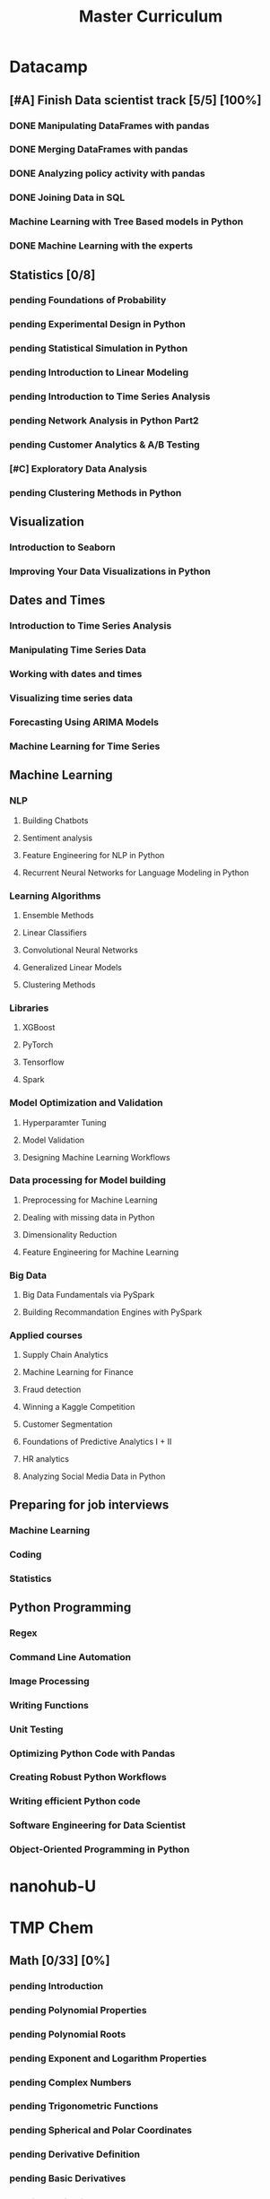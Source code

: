 #+TITLE: Master Curriculum
#+TODO: pending ongoing | DONE
* Datacamp
** [#A] Finish Data scientist track [5/5] [100%]
*** DONE Manipulating DataFrames with pandas
    CLOSED: [2019-10-13 dim. 14:19]
*** DONE Merging DataFrames with pandas
    CLOSED: [2019-10-13 dim. 14:19]
*** DONE Analyzing policy activity with pandas
    CLOSED: [2019-10-13 dim. 14:19]
*** DONE Joining Data in SQL
    CLOSED: [2019-10-13 dim. 14:19]
*** Machine Learning with Tree Based models in Python
*** DONE Machine Learning with the experts
    CLOSED: [2019-10-13 dim. 14:19]
** Statistics [0/8]
*** pending Foundations of Probability
*** pending Experimental Design in Python
*** pending Statistical Simulation in Python
*** pending Introduction to Linear Modeling
*** pending Introduction to Time Series Analysis
*** pending Network Analysis in Python Part2
*** pending Customer Analytics & A/B Testing
*** [#C] Exploratory Data Analysis
*** pending Clustering Methods in Python
** Visualization
*** Introduction to Seaborn
*** Improving Your Data Visualizations in Python
** Dates and Times
*** Introduction to Time Series Analysis
*** Manipulating Time Series Data
*** Working with dates and times
*** Visualizing time series data
*** Forecasting Using ARIMA Models
*** Machine Learning for Time Series
** Machine Learning
*** NLP
**** Building Chatbots
**** Sentiment analysis
**** Feature Engineering for NLP in Python
**** Recurrent Neural Networks for Language Modeling in Python
*** Learning Algorithms
**** Ensemble Methods
**** Linear Classifiers
**** Convolutional Neural Networks
**** Generalized Linear Models
**** Clustering Methods
*** Libraries
**** XGBoost
**** PyTorch
**** Tensorflow
**** Spark
*** Model Optimization and Validation
**** Hyperparamter Tuning
**** Model Validation
**** Designing Machine Learning Workflows
*** Data processing for Model building
**** Preprocessing for Machine Learning
**** Dealing with missing data in Python
**** Dimensionality Reduction
**** Feature Engineering for Machine Learning
*** Big Data
**** Big Data Fundamentals via PySpark
**** Building Recommandation Engines with PySpark
*** Applied courses
**** Supply Chain Analytics
**** Machine Learning for Finance
**** Fraud detection
**** Winning a Kaggle Competition
**** Customer Segmentation
**** Foundations of Predictive Analytics I + II
**** HR analytics
**** Analyzing Social Media Data in Python
** Preparing for job interviews
*** Machine Learning
*** Coding
*** Statistics
** Python Programming
*** Regex
*** Command Line Automation
*** Image Processing
*** Writing Functions
*** Unit Testing
*** Optimizing Python Code with Pandas
*** Creating Robust Python Workflows
*** Writing efficient Python code
*** Software Engineering for Data Scientist
*** Object-Oriented Programming in Python

* nanohub-U
* TMP Chem
:PROPERTIES:
:EXPORT_FILE_NAME: TMP_Chem_Notebook
:EXPORT_TITLE: TMP Chem Notebook
:EXPORT_OPTIONS: toc:nil todo:nil date:nil author:nil stat:nil 
:END:
#+latex_header:\usepackage{minitoc}
#+LATEX: \pagebreak[4] \setcounter{tocdepth}{1} \tableofcontents \pagebreak[4] \setcounter{tocdepth}{2} \dosecttoc
** Math [0/33] [0%]
#+LATEX: \secttoc \pagebreak[4]
#+BEGIN_SRC shell :results raw :exports none :eval never
text="PChem Math "
url="https://www.youtube.com/watch?v=c9V9nrHAnM0&list=PLm8ZSArAXicJpCTKOI0TvO0H6IGlJMu8-&index=1"
python tmp_to_org_scraper_images.py $url "$text" "Math"
#+END_SRC

#+BEGIN_SRC shell :results raw :exports results :eval no-export
prefix="Math"
python make_org_chapter.py "$prefix"
#+END_SRC

#+RESULTS:
*** pending Introduction
#+LATEX: \makebox[\textwidth][c]{
#+ATTR_ORG: :width 650
#+ATTR_LATEX: :width 1.2\textwidth
[[./tmp_proc_img/Math/0.png]]
#+LATEX: }
#+BEGIN_COMMENT html
[[https://www.youtube.com/watch?v=c9V9nrHAnM0&list=PLm8ZSArAXicJpCTKOI0TvO0H6IGlJMu8-&index=1][LINK]]
#+END_COMMENT
#+LATEX: \pagebreak[4]
*** pending Polynomial Properties
#+LATEX: \makebox[\textwidth][c]{
#+ATTR_ORG: :width 650
#+ATTR_LATEX: :width 1.2\textwidth
[[./tmp_proc_img/Math/1.png]]
#+LATEX: }
#+BEGIN_COMMENT html
[[https://www.youtube.com/watch?v=XxlK_-5dm5o&list=PLm8ZSArAXicJpCTKOI0TvO0H6IGlJMu8-&index=2][LINK]]
#+END_COMMENT
#+LATEX: \pagebreak[4]
*** pending Polynomial Roots
#+LATEX: \makebox[\textwidth][c]{
#+ATTR_ORG: :width 650
#+ATTR_LATEX: :width 1.2\textwidth
[[./tmp_proc_img/Math/2.png]]
#+LATEX: }
#+BEGIN_COMMENT html
[[https://www.youtube.com/watch?v=_iV237zg4e8&list=PLm8ZSArAXicJpCTKOI0TvO0H6IGlJMu8-&index=3][LINK]]
#+END_COMMENT
#+LATEX: \pagebreak[4]
*** pending Exponent and Logarithm Properties
#+LATEX: \makebox[\textwidth][c]{
#+ATTR_ORG: :width 650
#+ATTR_LATEX: :width 1.2\textwidth
[[./tmp_proc_img/Math/3.png]]
#+LATEX: }
#+BEGIN_COMMENT html
[[https://www.youtube.com/watch?v=cz7WGqLeuoo&list=PLm8ZSArAXicJpCTKOI0TvO0H6IGlJMu8-&index=4][LINK]]
#+END_COMMENT
#+LATEX: \pagebreak[4]
*** pending Complex Numbers
#+LATEX: \makebox[\textwidth][c]{
#+ATTR_ORG: :width 650
#+ATTR_LATEX: :width 1.2\textwidth
[[./tmp_proc_img/Math/4.png]]
#+LATEX: }
#+BEGIN_COMMENT html
[[https://www.youtube.com/watch?v=DLtctdjNPCQ&list=PLm8ZSArAXicJpCTKOI0TvO0H6IGlJMu8-&index=5][LINK]]
#+END_COMMENT
#+LATEX: \pagebreak[4]
*** pending Trigonometric Functions
#+LATEX: \makebox[\textwidth][c]{
#+ATTR_ORG: :width 650
#+ATTR_LATEX: :width 1.2\textwidth
[[./tmp_proc_img/Math/5.png]]
#+LATEX: }
#+BEGIN_COMMENT html
[[https://www.youtube.com/watch?v=4JQzoAzAmK0&list=PLm8ZSArAXicJpCTKOI0TvO0H6IGlJMu8-&index=6][LINK]]
#+END_COMMENT
#+LATEX: \pagebreak[4]
*** pending Spherical and Polar Coordinates
#+LATEX: \makebox[\textwidth][c]{
#+ATTR_ORG: :width 650
#+ATTR_LATEX: :width 1.2\textwidth
[[./tmp_proc_img/Math/6.png]]
#+LATEX: }
#+BEGIN_COMMENT html
[[https://www.youtube.com/watch?v=V4tTa1U7LQY&list=PLm8ZSArAXicJpCTKOI0TvO0H6IGlJMu8-&index=7][LINK]]
#+END_COMMENT
#+LATEX: \pagebreak[4]
*** pending Derivative Definition
#+LATEX: \makebox[\textwidth][c]{
#+ATTR_ORG: :width 650
#+ATTR_LATEX: :width 1.2\textwidth
[[./tmp_proc_img/Math/7.png]]
#+LATEX: }
#+BEGIN_COMMENT html
[[https://www.youtube.com/watch?v=IQ49RIfYTok&list=PLm8ZSArAXicJpCTKOI0TvO0H6IGlJMu8-&index=8][LINK]]
#+END_COMMENT
#+LATEX: \pagebreak[4]
*** pending Basic Derivatives
#+LATEX: \makebox[\textwidth][c]{
#+ATTR_ORG: :width 650
#+ATTR_LATEX: :width 1.2\textwidth
[[./tmp_proc_img/Math/8.png]]
#+LATEX: }
#+BEGIN_COMMENT html
[[https://www.youtube.com/watch?v=axlNlPUi9-s&list=PLm8ZSArAXicJpCTKOI0TvO0H6IGlJMu8-&index=9][LINK]]
#+END_COMMENT
#+LATEX: \pagebreak[4]
*** pending Derivative Rules
#+LATEX: \makebox[\textwidth][c]{
#+ATTR_ORG: :width 650
#+ATTR_LATEX: :width 1.2\textwidth
[[./tmp_proc_img/Math/9.png]]
#+LATEX: }
#+BEGIN_COMMENT html
[[https://www.youtube.com/watch?v=e_pmh4FodfQ&list=PLm8ZSArAXicJpCTKOI0TvO0H6IGlJMu8-&index=10][LINK]]
#+END_COMMENT
#+LATEX: \pagebreak[4]
*** pending Repeated Derivatives
#+LATEX: \makebox[\textwidth][c]{
#+ATTR_ORG: :width 650
#+ATTR_LATEX: :width 1.2\textwidth
[[./tmp_proc_img/Math/10.png]]
#+LATEX: }
#+BEGIN_COMMENT html
[[https://www.youtube.com/watch?v=SLumbcwwHcA&list=PLm8ZSArAXicJpCTKOI0TvO0H6IGlJMu8-&index=11][LINK]]
#+END_COMMENT
#+LATEX: \pagebreak[4]
*** pending Function Critical Points
#+LATEX: \makebox[\textwidth][c]{
#+ATTR_ORG: :width 650
#+ATTR_LATEX: :width 1.2\textwidth
[[./tmp_proc_img/Math/11.png]]
#+LATEX: }
#+BEGIN_COMMENT html
[[https://www.youtube.com/watch?v=gwslyJxSDXg&list=PLm8ZSArAXicJpCTKOI0TvO0H6IGlJMu8-&index=12][LINK]]
#+END_COMMENT
#+LATEX: \pagebreak[4]
*** pending Taylor Series
#+LATEX: \makebox[\textwidth][c]{
#+ATTR_ORG: :width 650
#+ATTR_LATEX: :width 1.2\textwidth
[[./tmp_proc_img/Math/12.png]]
#+LATEX: }
#+BEGIN_COMMENT html
[[https://www.youtube.com/watch?v=WEWsB9TEBnE&list=PLm8ZSArAXicJpCTKOI0TvO0H6IGlJMu8-&index=13][LINK]]
#+END_COMMENT
#+LATEX: \pagebreak[4]
*** pending Integral Definition
#+LATEX: \makebox[\textwidth][c]{
#+ATTR_ORG: :width 650
#+ATTR_LATEX: :width 1.2\textwidth
[[./tmp_proc_img/Math/13.png]]
#+LATEX: }
#+BEGIN_COMMENT html
[[https://www.youtube.com/watch?v=uAM3t-M6Orc&list=PLm8ZSArAXicJpCTKOI0TvO0H6IGlJMu8-&index=14][LINK]]
#+END_COMMENT
#+LATEX: \pagebreak[4]

*** pending Basic Integrals
#+LATEX: \makebox[\textwidth][c]{
#+ATTR_ORG: :width 650
#+ATTR_LATEX: :width 1.2\textwidth
[[./tmp_proc_img/Math/14.png]]
#+LATEX: }
#+BEGIN_COMMENT html
[[https://www.youtube.com/watch?v=rr44cGT9Iuo&list=PLm8ZSArAXicJpCTKOI0TvO0H6IGlJMu8-&index=15][LINK]]
#+END_COMMENT
#+LATEX: \pagebreak[4]
*** pending Integral Rules
#+LATEX: \makebox[\textwidth][c]{
#+ATTR_ORG: :width 650
#+ATTR_LATEX: :width 1.2\textwidth
[[./tmp_proc_img/Math/15.png]]
#+LATEX: }
#+BEGIN_COMMENT html
[[https://www.youtube.com/watch?v=3ob5HXrAP2M&list=PLm8ZSArAXicJpCTKOI0TvO0H6IGlJMu8-&index=16][LINK]]
#+END_COMMENT
#+LATEX: \pagebreak[4]
*** pending Partial Derivatives
#+LATEX: \makebox[\textwidth][c]{
#+ATTR_ORG: :width 650
#+ATTR_LATEX: :width 1.2\textwidth
[[./tmp_proc_img/Math/16.png]]
#+LATEX: }
#+BEGIN_COMMENT html
[[https://www.youtube.com/watch?v=iMETqSpFvS0&list=PLm8ZSArAXicJpCTKOI0TvO0H6IGlJMu8-&index=17][LINK]]
#+END_COMMENT
#+LATEX: \pagebreak[4]
*** pending Repeated Partial Derivatives
#+LATEX: \makebox[\textwidth][c]{
#+ATTR_ORG: :width 650
#+ATTR_LATEX: :width 1.2\textwidth
[[./tmp_proc_img/Math/17.png]]
#+LATEX: }
#+BEGIN_COMMENT html
[[https://www.youtube.com/watch?v=XEWcwkAHnXA&list=PLm8ZSArAXicJpCTKOI0TvO0H6IGlJMu8-&index=18][LINK]]
#+END_COMMENT
#+LATEX: \pagebreak[4]
*** pending Multi-Dimensional Integrals
#+LATEX: \makebox[\textwidth][c]{
#+ATTR_ORG: :width 650
#+ATTR_LATEX: :width 1.2\textwidth
[[./tmp_proc_img/Math/18.png]]
#+LATEX: }
#+BEGIN_COMMENT html
[[https://www.youtube.com/watch?v=NRYShZwT4y4&list=PLm8ZSArAXicJpCTKOI0TvO0H6IGlJMu8-&index=19][LINK]]
#+END_COMMENT
#+LATEX: \pagebreak[4]
*** pending Volume Elements
#+LATEX: \makebox[\textwidth][c]{
#+ATTR_ORG: :width 650
#+ATTR_LATEX: :width 1.2\textwidth
[[./tmp_proc_img/Math/19.png]]
#+LATEX: }
#+BEGIN_COMMENT html
[[https://www.youtube.com/watch?v=8fuHIQsKzmc&list=PLm8ZSArAXicJpCTKOI0TvO0H6IGlJMu8-&index=20][LINK]]
#+END_COMMENT
#+LATEX: \pagebreak[4]
*** pending Euler's Formula
#+LATEX: \makebox[\textwidth][c]{
#+ATTR_ORG: :width 650
#+ATTR_LATEX: :width 1.2\textwidth
[[./tmp_proc_img/Math/20.png]]
#+LATEX: }
#+BEGIN_COMMENT html
[[https://www.youtube.com/watch?v=HD7m1tAYzt0&list=PLm8ZSArAXicJpCTKOI0TvO0H6IGlJMu8-&index=21][LINK]]
#+END_COMMENT
#+LATEX: \pagebreak[4]
*** pending Vectors
#+LATEX: \makebox[\textwidth][c]{
#+ATTR_ORG: :width 650
#+ATTR_LATEX: :width 1.2\textwidth
[[./tmp_proc_img/Math/21.png]]
#+LATEX: }
#+BEGIN_COMMENT html
[[https://www.youtube.com/watch?v=ZgU-uQ6HHuM&list=PLm8ZSArAXicJpCTKOI0TvO0H6IGlJMu8-&index=22][LINK]]
#+END_COMMENT
#+LATEX: \pagebreak[4]
*** pending Matrices
#+LATEX: \makebox[\textwidth][c]{
#+ATTR_ORG: :width 650
#+ATTR_LATEX: :width 1.2\textwidth
[[./tmp_proc_img/Math/22.png]]
#+LATEX: }
#+BEGIN_COMMENT html
[[https://www.youtube.com/watch?v=CiDKthtEu9s&list=PLm8ZSArAXicJpCTKOI0TvO0H6IGlJMu8-&index=23][LINK]]
#+END_COMMENT
#+LATEX: \pagebreak[4]
*** pending Determinants
#+LATEX: \makebox[\textwidth][c]{
#+ATTR_ORG: :width 650
#+ATTR_LATEX: :width 1.2\textwidth
[[./tmp_proc_img/Math/23.png]]
#+LATEX: }
#+BEGIN_COMMENT html
[[https://www.youtube.com/watch?v=My7FrGrv0po&list=PLm8ZSArAXicJpCTKOI0TvO0H6IGlJMu8-&index=24][LINK]]
#+END_COMMENT
#+LATEX: \pagebreak[4]
*** pending Matrix Properties
#+LATEX: \makebox[\textwidth][c]{
#+ATTR_ORG: :width 650
#+ATTR_LATEX: :width 1.2\textwidth
[[./tmp_proc_img/Math/24.png]]
#+LATEX: }
#+BEGIN_COMMENT html
[[https://www.youtube.com/watch?v=VsNDbRtHOdQ&list=PLm8ZSArAXicJpCTKOI0TvO0H6IGlJMu8-&index=25][LINK]]
#+END_COMMENT
#+LATEX: \pagebreak[4]
*** pending Matrix Eigenvalues and Eigenvectors
#+LATEX: \makebox[\textwidth][c]{
#+ATTR_ORG: :width 650
#+ATTR_LATEX: :width 1.2\textwidth
[[./tmp_proc_img/Math/25.png]]
#+LATEX: }
#+BEGIN_COMMENT html
[[https://www.youtube.com/watch?v=gh_45fnIfFc&list=PLm8ZSArAXicJpCTKOI0TvO0H6IGlJMu8-&index=26][LINK]]
#+END_COMMENT
#+LATEX: \pagebreak[4]
*** pending Discrete Dirac Notation
#+LATEX: \makebox[\textwidth][c]{
#+ATTR_ORG: :width 650
#+ATTR_LATEX: :width 1.2\textwidth
[[./tmp_proc_img/Math/26.png]]
#+LATEX: }
#+BEGIN_COMMENT html
[[https://www.youtube.com/watch?v=nsh-3ZJHjG0&list=PLm8ZSArAXicJpCTKOI0TvO0H6IGlJMu8-&index=27][LINK]]
#+END_COMMENT
#+LATEX: \pagebreak[4]
*** pending Matrix Operators
#+LATEX: \makebox[\textwidth][c]{
#+ATTR_ORG: :width 650
#+ATTR_LATEX: :width 1.2\textwidth
[[./tmp_proc_img/Math/27.png]]
#+LATEX: }
#+BEGIN_COMMENT html
[[https://www.youtube.com/watch?v=I0FUJUeyPEE&list=PLm8ZSArAXicJpCTKOI0TvO0H6IGlJMu8-&index=28][LINK]]
#+END_COMMENT
#+LATEX: \pagebreak[4]
*** pending Unitary Transformation
#+LATEX: \makebox[\textwidth][c]{
#+ATTR_ORG: :width 650
#+ATTR_LATEX: :width 1.2\textwidth
[[./tmp_proc_img/Math/28.png]]
#+LATEX: }
#+BEGIN_COMMENT html
[[https://www.youtube.com/watch?v=zQMUmaTxrbw&list=PLm8ZSArAXicJpCTKOI0TvO0H6IGlJMu8-&index=29][LINK]]
#+END_COMMENT
#+LATEX: \pagebreak[4]
*** pending Hermitian Matrices
#+LATEX: \makebox[\textwidth][c]{
#+ATTR_ORG: :width 650
#+ATTR_LATEX: :width 1.2\textwidth
[[./tmp_proc_img/Math/29.png]]
#+LATEX: }
#+BEGIN_COMMENT html
[[https://www.youtube.com/watch?v=NY5XHdGtuH4&list=PLm8ZSArAXicJpCTKOI0TvO0H6IGlJMu8-&index=30][LINK]]
#+END_COMMENT
#+LATEX: \pagebreak[4]
*** pending Matrix Diagonalization
#+LATEX: \makebox[\textwidth][c]{
#+ATTR_ORG: :width 650
#+ATTR_LATEX: :width 1.2\textwidth
[[./tmp_proc_img/Math/30.png]]
#+LATEX: }
#+BEGIN_COMMENT html
[[https://www.youtube.com/watch?v=4JLbuE9ColQ&list=PLm8ZSArAXicJpCTKOI0TvO0H6IGlJMu8-&index=31][LINK]]
#+END_COMMENT
#+LATEX: \pagebreak[4]
*** pending Matrix Commutators
#+LATEX: \makebox[\textwidth][c]{
#+ATTR_ORG: :width 650
#+ATTR_LATEX: :width 1.2\textwidth
[[./tmp_proc_img/Math/31.png]]
#+LATEX: }
#+BEGIN_COMMENT html
[[https://www.youtube.com/watch?v=XRCELXxieCQ&list=PLm8ZSArAXicJpCTKOI0TvO0H6IGlJMu8-&index=32][LINK]]
#+END_COMMENT
#+LATEX: \pagebreak[4]
*** pending Matrix Functions
#+LATEX: \makebox[\textwidth][c]{
#+ATTR_ORG: :width 650
#+ATTR_LATEX: :width 1.2\textwidth
[[./tmp_proc_img/Math/32.png]]
#+LATEX: }
#+BEGIN_COMMENT html
[[https://www.youtube.com/watch?v=gQpLoFhbGA0&list=PLm8ZSArAXicJpCTKOI0TvO0H6IGlJMu8-&index=33][LINK]]
#+END_COMMENT
#+LATEX: \pagebreak[4]

** Quantum Chemistry [0/160] [0%]
#+LATEX: \secttoc \pagebreak[4]
#+BEGIN_SRC shell :results raw :exports none :eval no-export
text="Quantum Chemistry "
url="https://www.youtube.com/watch?v=HC81oYe43DI&list=PLm8ZSArAXicL3jKr_0nHHs5TwfhdkMFhh"
python tmp_to_org_scraper_images.py $url "$text" "quantum"
#+END_SRC

#+RESULTS:

#+BEGIN_SRC shell :results raw :exports results :eval no-export
prefix="quantum"
python make_org_chapter.py "$prefix"
#+END_SRC

#+RESULTS:
*** pending Introduction
#+LATEX: \makebox[\textwidth][c]{
#+ATTR_ORG: :width 650
#+ATTR_LATEX: :width 1.2\textwidth
[[./tmp_proc_img/quantum/0.png]]
#+LATEX: }
#+BEGIN_COMMENT html
[[https://www.youtube.com/watch?v=HC81oYe43DI&list=PLm8ZSArAXicL3jKr_0nHHs5TwfhdkMFhh&index=1][LINK]]
#+END_COMMENT
#+LATEX: \pagebreak[4]
*** pending Blackbody Radiation
#+LATEX: \makebox[\textwidth][c]{
#+ATTR_ORG: :width 650
#+ATTR_LATEX: :width 1.2\textwidth
[[./tmp_proc_img/quantum/1.png]]
#+LATEX: }
#+BEGIN_COMMENT html
[[https://www.youtube.com/watch?v=_r5TtnjRzaY&list=PLm8ZSArAXicL3jKr_0nHHs5TwfhdkMFhh&index=2][LINK]]
#+END_COMMENT
#+LATEX: \pagebreak[4]
*** pending Photoelectric Effect
#+LATEX: \makebox[\textwidth][c]{
#+ATTR_ORG: :width 650
#+ATTR_LATEX: :width 1.2\textwidth
[[./tmp_proc_img/quantum/2.png]]
#+LATEX: }
#+BEGIN_COMMENT html
[[https://www.youtube.com/watch?v=7i6toEAZiV0&list=PLm8ZSArAXicL3jKr_0nHHs5TwfhdkMFhh&index=3][LINK]]
#+END_COMMENT
#+LATEX: \pagebreak[4]
*** pending Rydberg Formula
#+LATEX: \makebox[\textwidth][c]{
#+ATTR_ORG: :width 650
#+ATTR_LATEX: :width 1.2\textwidth
[[./tmp_proc_img/quantum/3.png]]
#+LATEX: }
#+BEGIN_COMMENT html
[[https://www.youtube.com/watch?v=DLmnh74MfSA&list=PLm8ZSArAXicL3jKr_0nHHs5TwfhdkMFhh&index=4][LINK]]
#+END_COMMENT
#+LATEX: \pagebreak[4]
*** pending Bohr Hydrogen Model 1: Radius
#+LATEX: \makebox[\textwidth][c]{
#+ATTR_ORG: :width 650
#+ATTR_LATEX: :width 1.2\textwidth
[[./tmp_proc_img/quantum/4.png]]
#+LATEX: }
#+BEGIN_COMMENT html
[[https://www.youtube.com/watch?v=A6YZ32W7_Ms&list=PLm8ZSArAXicL3jKr_0nHHs5TwfhdkMFhh&index=5][LINK]]
#+END_COMMENT
#+LATEX: \pagebreak[4]
*** pending Bohr Hydrogen Model 2: Energy
#+LATEX: \makebox[\textwidth][c]{
#+ATTR_ORG: :width 650
#+ATTR_LATEX: :width 1.2\textwidth
[[./tmp_proc_img/quantum/5.png]]
#+LATEX: }
#+BEGIN_COMMENT html
[[https://www.youtube.com/watch?v=rkKhMRD_Lio&list=PLm8ZSArAXicL3jKr_0nHHs5TwfhdkMFhh&index=6][LINK]]
#+END_COMMENT
#+LATEX: \pagebreak[4]
*** pending Wave-Particle Duality
#+LATEX: \makebox[\textwidth][c]{
#+ATTR_ORG: :width 650
#+ATTR_LATEX: :width 1.2\textwidth
[[./tmp_proc_img/quantum/6.png]]
#+LATEX: }
#+BEGIN_COMMENT html
[[https://www.youtube.com/watch?v=T6PYbgVEHT4&list=PLm8ZSArAXicL3jKr_0nHHs5TwfhdkMFhh&index=7][LINK]]
#+END_COMMENT
#+LATEX: \pagebreak[4]
*** pending Uncertainty Principle in Measurement
#+LATEX: \makebox[\textwidth][c]{
#+ATTR_ORG: :width 650
#+ATTR_LATEX: :width 1.2\textwidth
[[./tmp_proc_img/quantum/7.png]]
#+LATEX: }
#+BEGIN_COMMENT html
[[https://www.youtube.com/watch?v=cZbVl14wNkk&list=PLm8ZSArAXicL3jKr_0nHHs5TwfhdkMFhh&index=8][LINK]]
#+END_COMMENT
#+LATEX: \pagebreak[4]
*** pending Classical Wave Equation
#+LATEX: \makebox[\textwidth][c]{
#+ATTR_ORG: :width 650
#+ATTR_LATEX: :width 1.2\textwidth
[[./tmp_proc_img/quantum/8.png]]
#+LATEX: }
#+BEGIN_COMMENT html
[[https://www.youtube.com/watch?v=OpTAXlTVnT4&list=PLm8ZSArAXicL3jKr_0nHHs5TwfhdkMFhh&index=9][LINK]]
#+END_COMMENT
#+LATEX: \pagebreak[4]
*** pending Vibrating String
#+LATEX: \makebox[\textwidth][c]{
#+ATTR_ORG: :width 650
#+ATTR_LATEX: :width 1.2\textwidth
[[./tmp_proc_img/quantum/9.png]]
#+LATEX: }
#+BEGIN_COMMENT html
[[https://www.youtube.com/watch?v=wtcdLjAyEBM&list=PLm8ZSArAXicL3jKr_0nHHs5TwfhdkMFhh&index=10][LINK]]
#+END_COMMENT
#+LATEX: \pagebreak[4]
*** pending Vibrating String Animation
#+LATEX: \makebox[\textwidth][c]{
#+ATTR_ORG: :width 650
#+ATTR_LATEX: :width 1.2\textwidth
[[./tmp_proc_img/quantum/10.png]]
#+LATEX: }
#+BEGIN_COMMENT html
[[https://www.youtube.com/watch?v=yNJ06JQDGEM&list=PLm8ZSArAXicL3jKr_0nHHs5TwfhdkMFhh&index=11][LINK]]
#+END_COMMENT
#+LATEX: \pagebreak[4]
*** pending Schrodinger Equation "Derivation"
#+LATEX: \makebox[\textwidth][c]{
#+ATTR_ORG: :width 650
#+ATTR_LATEX: :width 1.2\textwidth
[[./tmp_proc_img/quantum/11.png]]
#+LATEX: }
#+BEGIN_COMMENT html
[[https://www.youtube.com/watch?v=CSCSGFbt_Y0&list=PLm8ZSArAXicL3jKr_0nHHs5TwfhdkMFhh&index=12][LINK]]
#+END_COMMENT
#+LATEX: \pagebreak[4]
*** pending Operators
#+LATEX: \makebox[\textwidth][c]{
#+ATTR_ORG: :width 650
#+ATTR_LATEX: :width 1.2\textwidth
[[./tmp_proc_img/quantum/12.png]]
#+LATEX: }
#+BEGIN_COMMENT html
[[https://www.youtube.com/watch?v=ktrJ-sqaaBs&list=PLm8ZSArAXicL3jKr_0nHHs5TwfhdkMFhh&index=13][LINK]]
#+END_COMMENT
#+LATEX: \pagebreak[4]
*** pending Eigenvalues and Eigenfunctions
#+LATEX: \makebox[\textwidth][c]{
#+ATTR_ORG: :width 650
#+ATTR_LATEX: :width 1.2\textwidth
[[./tmp_proc_img/quantum/13.png]]
#+LATEX: }
#+BEGIN_COMMENT html
[[https://www.youtube.com/watch?v=cUUFIk0ISuY&list=PLm8ZSArAXicL3jKr_0nHHs5TwfhdkMFhh&index=14][LINK]]
#+END_COMMENT
#+LATEX: \pagebreak[4]
*** pending Interpreting the Wavefunction
#+LATEX: \makebox[\textwidth][c]{
#+ATTR_ORG: :width 650
#+ATTR_LATEX: :width 1.2\textwidth
[[./tmp_proc_img/quantum/14.png]]
#+LATEX: }
#+BEGIN_COMMENT html
[[https://www.youtube.com/watch?v=9TfQUie_OTM&list=PLm8ZSArAXicL3jKr_0nHHs5TwfhdkMFhh&index=15][LINK]]
#+END_COMMENT
#+LATEX: \pagebreak[4]
*** pending Particle in a Box
#+LATEX: \makebox[\textwidth][c]{
#+ATTR_ORG: :width 650
#+ATTR_LATEX: :width 1.2\textwidth
[[./tmp_proc_img/quantum/15.png]]
#+LATEX: }
#+BEGIN_COMMENT html
[[https://www.youtube.com/watch?v=uK60QAKooyM&list=PLm8ZSArAXicL3jKr_0nHHs5TwfhdkMFhh&index=16][LINK]]
#+END_COMMENT
#+LATEX: \pagebreak[4]
*** pending Normalization
#+LATEX: \makebox[\textwidth][c]{
#+ATTR_ORG: :width 650
#+ATTR_LATEX: :width 1.2\textwidth
[[./tmp_proc_img/quantum/16.png]]
#+LATEX: }
#+BEGIN_COMMENT html
[[https://www.youtube.com/watch?v=EK6C6mpxP-g&list=PLm8ZSArAXicL3jKr_0nHHs5TwfhdkMFhh&index=17][LINK]]
#+END_COMMENT
#+LATEX: \pagebreak[4]
*** pending Particle in a Box Wavefunction Plots
#+LATEX: \makebox[\textwidth][c]{
#+ATTR_ORG: :width 650
#+ATTR_LATEX: :width 1.2\textwidth
[[./tmp_proc_img/quantum/17.png]]
#+LATEX: }
#+BEGIN_COMMENT html
[[https://www.youtube.com/watch?v=3p9jHJYCjII&list=PLm8ZSArAXicL3jKr_0nHHs5TwfhdkMFhh&index=18][LINK]]
#+END_COMMENT
#+LATEX: \pagebreak[4]
*** pending UV-Vis Spectra of Polyenes
#+LATEX: \makebox[\textwidth][c]{
#+ATTR_ORG: :width 650
#+ATTR_LATEX: :width 1.2\textwidth
[[./tmp_proc_img/quantum/18.png]]
#+LATEX: }
#+BEGIN_COMMENT html
[[https://www.youtube.com/watch?v=WRYSVj-FD48&list=PLm8ZSArAXicL3jKr_0nHHs5TwfhdkMFhh&index=19][LINK]]
#+END_COMMENT
#+LATEX: \pagebreak[4]
*** pending Average Position
#+LATEX: \makebox[\textwidth][c]{
#+ATTR_ORG: :width 650
#+ATTR_LATEX: :width 1.2\textwidth
[[./tmp_proc_img/quantum/19.png]]
#+LATEX: }
#+BEGIN_COMMENT html
[[https://www.youtube.com/watch?v=sCeUFzxowuQ&list=PLm8ZSArAXicL3jKr_0nHHs5TwfhdkMFhh&index=20][LINK]]
#+END_COMMENT
#+LATEX: \pagebreak[4]
*** pending Average Momentum
#+LATEX: \makebox[\textwidth][c]{
#+ATTR_ORG: :width 650
#+ATTR_LATEX: :width 1.2\textwidth
[[./tmp_proc_img/quantum/20.png]]
#+LATEX: }
#+BEGIN_COMMENT html
[[https://www.youtube.com/watch?v=l4x6gkMxKEA&list=PLm8ZSArAXicL3jKr_0nHHs5TwfhdkMFhh&index=21][LINK]]
#+END_COMMENT
#+LATEX: \pagebreak[4]
*** pending 3-D Particle in a Box
#+LATEX: \makebox[\textwidth][c]{
#+ATTR_ORG: :width 650
#+ATTR_LATEX: :width 1.2\textwidth
[[./tmp_proc_img/quantum/21.png]]
#+LATEX: }
#+BEGIN_COMMENT html
[[https://www.youtube.com/watch?v=aXiyOUxUJAA&list=PLm8ZSArAXicL3jKr_0nHHs5TwfhdkMFhh&index=22][LINK]]
#+END_COMMENT
#+LATEX: \pagebreak[4]
*** pending Degeneracy
#+LATEX: \makebox[\textwidth][c]{
#+ATTR_ORG: :width 650
#+ATTR_LATEX: :width 1.2\textwidth
[[./tmp_proc_img/quantum/22.png]]
#+LATEX: }
#+BEGIN_COMMENT html
[[https://www.youtube.com/watch?v=vtlgDgHLpfQ&list=PLm8ZSArAXicL3jKr_0nHHs5TwfhdkMFhh&index=23][LINK]]
#+END_COMMENT
#+LATEX: \pagebreak[4]
*** pending Postulates of Quantum Mechanics 1: Wavefunction
#+LATEX: \makebox[\textwidth][c]{
#+ATTR_ORG: :width 650
#+ATTR_LATEX: :width 1.2\textwidth
[[./tmp_proc_img/quantum/23.png]]
#+LATEX: }
#+BEGIN_COMMENT html
[[https://www.youtube.com/watch?v=ppvk2hSYcG4&list=PLm8ZSArAXicL3jKr_0nHHs5TwfhdkMFhh&index=24][LINK]]
#+END_COMMENT
#+LATEX: \pagebreak[4]
*** pending Postulates of Quantum Mechanics 2: Operators
#+LATEX: \makebox[\textwidth][c]{
#+ATTR_ORG: :width 650
#+ATTR_LATEX: :width 1.2\textwidth
[[./tmp_proc_img/quantum/24.png]]
#+LATEX: }
#+BEGIN_COMMENT html
[[https://www.youtube.com/watch?v=Kk1Gf-T2a-M&list=PLm8ZSArAXicL3jKr_0nHHs5TwfhdkMFhh&index=25][LINK]]
#+END_COMMENT
#+LATEX: \pagebreak[4]
*** pending Postulates of Quantum Mechanics 3: Measurement
#+LATEX: \makebox[\textwidth][c]{
#+ATTR_ORG: :width 650
#+ATTR_LATEX: :width 1.2\textwidth
[[./tmp_proc_img/quantum/25.png]]
#+LATEX: }
#+BEGIN_COMMENT html
[[https://www.youtube.com/watch?v=hLgEO4WlfzU&list=PLm8ZSArAXicL3jKr_0nHHs5TwfhdkMFhh&index=26][LINK]]
#+END_COMMENT
#+LATEX: \pagebreak[4]
*** pending Postulates of Quantum Mechanics 4: Expectation Values
#+LATEX: \makebox[\textwidth][c]{
#+ATTR_ORG: :width 650
#+ATTR_LATEX: :width 1.2\textwidth
[[./tmp_proc_img/quantum/26.png]]
#+LATEX: }
#+BEGIN_COMMENT html
[[https://www.youtube.com/watch?v=0H7xbGGBMGc&list=PLm8ZSArAXicL3jKr_0nHHs5TwfhdkMFhh&index=27][LINK]]
#+END_COMMENT
#+LATEX: \pagebreak[4]
*** pending Postulates of Quantum Mechanics 5: Schrodinger Equation
#+LATEX: \makebox[\textwidth][c]{
#+ATTR_ORG: :width 650
#+ATTR_LATEX: :width 1.2\textwidth
[[./tmp_proc_img/quantum/27.png]]
#+LATEX: }
#+BEGIN_COMMENT html
[[https://www.youtube.com/watch?v=XjIBIc-Ldok&list=PLm8ZSArAXicL3jKr_0nHHs5TwfhdkMFhh&index=28][LINK]]
#+END_COMMENT
#+LATEX: \pagebreak[4]
*** pending Commutators
#+LATEX: \makebox[\textwidth][c]{
#+ATTR_ORG: :width 650
#+ATTR_LATEX: :width 1.2\textwidth
[[./tmp_proc_img/quantum/28.png]]
#+LATEX: }
#+BEGIN_COMMENT html
[[https://www.youtube.com/watch?v=aG_L3gym0uU&list=PLm8ZSArAXicL3jKr_0nHHs5TwfhdkMFhh&index=29][LINK]]
#+END_COMMENT
#+LATEX: \pagebreak[4]
*** pending Hermitian Operators
#+LATEX: \makebox[\textwidth][c]{
#+ATTR_ORG: :width 650
#+ATTR_LATEX: :width 1.2\textwidth
[[./tmp_proc_img/quantum/29.png]]
#+LATEX: }
#+BEGIN_COMMENT html
[[https://www.youtube.com/watch?v=0Q_KmTOy07E&list=PLm8ZSArAXicL3jKr_0nHHs5TwfhdkMFhh&index=30][LINK]]
#+END_COMMENT
#+LATEX: \pagebreak[4]
*** pending Dirac Notation
#+LATEX: \makebox[\textwidth][c]{
#+ATTR_ORG: :width 650
#+ATTR_LATEX: :width 1.2\textwidth
[[./tmp_proc_img/quantum/30.png]]
#+LATEX: }
#+BEGIN_COMMENT html
[[https://www.youtube.com/watch?v=QCiWuNpIjmE&list=PLm8ZSArAXicL3jKr_0nHHs5TwfhdkMFhh&index=31][LINK]]
#+END_COMMENT
#+LATEX: \pagebreak[4]
*** pending Orthogonality
#+LATEX: \makebox[\textwidth][c]{
#+ATTR_ORG: :width 650
#+ATTR_LATEX: :width 1.2\textwidth
[[./tmp_proc_img/quantum/31.png]]
#+LATEX: }
#+BEGIN_COMMENT html
[[https://www.youtube.com/watch?v=GHk5C7PNFOc&list=PLm8ZSArAXicL3jKr_0nHHs5TwfhdkMFhh&index=32][LINK]]
#+END_COMMENT
#+LATEX: \pagebreak[4]
*** pending Superposition Principle 1: Basis Sets
#+LATEX: \makebox[\textwidth][c]{
#+ATTR_ORG: :width 650
#+ATTR_LATEX: :width 1.2\textwidth
[[./tmp_proc_img/quantum/32.png]]
#+LATEX: }
#+BEGIN_COMMENT html
[[https://www.youtube.com/watch?v=PHus6stbje0&list=PLm8ZSArAXicL3jKr_0nHHs5TwfhdkMFhh&index=33][LINK]]
#+END_COMMENT
#+LATEX: \pagebreak[4]
*** pending Superposition Principle 2: Expectation Values
#+LATEX: \makebox[\textwidth][c]{
#+ATTR_ORG: :width 650
#+ATTR_LATEX: :width 1.2\textwidth
[[./tmp_proc_img/quantum/33.png]]
#+LATEX: }
#+BEGIN_COMMENT html
[[https://www.youtube.com/watch?v=H7aejrEU8Jo&list=PLm8ZSArAXicL3jKr_0nHHs5TwfhdkMFhh&index=34][LINK]]
#+END_COMMENT
#+LATEX: \pagebreak[4]
*** pending Superposition Principle 3: Example
#+LATEX: \makebox[\textwidth][c]{
#+ATTR_ORG: :width 650
#+ATTR_LATEX: :width 1.2\textwidth
[[./tmp_proc_img/quantum/34.png]]
#+LATEX: }
#+BEGIN_COMMENT html
[[https://www.youtube.com/watch?v=f65sIWYGUIg&list=PLm8ZSArAXicL3jKr_0nHHs5TwfhdkMFhh&index=35][LINK]]
#+END_COMMENT
#+LATEX: \pagebreak[4]
*** pending Commuting Operators
#+LATEX: \makebox[\textwidth][c]{
#+ATTR_ORG: :width 650
#+ATTR_LATEX: :width 1.2\textwidth
[[./tmp_proc_img/quantum/35.png]]
#+LATEX: }
#+BEGIN_COMMENT html
[[https://www.youtube.com/watch?v=jw9BHoYsu9k&list=PLm8ZSArAXicL3jKr_0nHHs5TwfhdkMFhh&index=36][LINK]]
#+END_COMMENT
#+LATEX: \pagebreak[4]
*** pending Time Dependence
#+LATEX: \makebox[\textwidth][c]{
#+ATTR_ORG: :width 650
#+ATTR_LATEX: :width 1.2\textwidth
[[./tmp_proc_img/quantum/36.png]]
#+LATEX: }
#+BEGIN_COMMENT html
[[https://www.youtube.com/watch?v=GI54KUjUGqc&list=PLm8ZSArAXicL3jKr_0nHHs5TwfhdkMFhh&index=37][LINK]]
#+END_COMMENT
#+LATEX: \pagebreak[4]
*** pending Time Dependence Animation
#+LATEX: \makebox[\textwidth][c]{
#+ATTR_ORG: :width 650
#+ATTR_LATEX: :width 1.2\textwidth
[[./tmp_proc_img/quantum/37.png]]
#+LATEX: }
#+BEGIN_COMMENT html
[[https://www.youtube.com/watch?v=ogMwnS-uQSM&list=PLm8ZSArAXicL3jKr_0nHHs5TwfhdkMFhh&index=38][LINK]]
#+END_COMMENT
#+LATEX: \pagebreak[4]
*** pending Wavefunction Collapse
#+LATEX: \makebox[\textwidth][c]{
#+ATTR_ORG: :width 650
#+ATTR_LATEX: :width 1.2\textwidth
[[./tmp_proc_img/quantum/38.png]]
#+LATEX: }
#+BEGIN_COMMENT html
[[https://www.youtube.com/watch?v=frIyVxcuVHo&list=PLm8ZSArAXicL3jKr_0nHHs5TwfhdkMFhh&index=39][LINK]]
#+END_COMMENT
#+LATEX: \pagebreak[4]
*** pending Schrodinger's Cat
#+LATEX: \makebox[\textwidth][c]{
#+ATTR_ORG: :width 650
#+ATTR_LATEX: :width 1.2\textwidth
[[./tmp_proc_img/quantum/39.png]]
#+LATEX: }
#+BEGIN_COMMENT html
[[https://www.youtube.com/watch?v=xoKDuc5uE5s&list=PLm8ZSArAXicL3jKr_0nHHs5TwfhdkMFhh&index=40][LINK]]
#+END_COMMENT
#+LATEX: \pagebreak[4]
*** pending Correspondence Principle
#+LATEX: \makebox[\textwidth][c]{
#+ATTR_ORG: :width 650
#+ATTR_LATEX: :width 1.2\textwidth
[[./tmp_proc_img/quantum/40.png]]
#+LATEX: }
#+BEGIN_COMMENT html
[[https://www.youtube.com/watch?v=1Pd9iyD26i8&list=PLm8ZSArAXicL3jKr_0nHHs5TwfhdkMFhh&index=41][LINK]]
#+END_COMMENT
#+LATEX: \pagebreak[4]
*** pending Harmonic Oscillator Model
#+LATEX: \makebox[\textwidth][c]{
#+ATTR_ORG: :width 650
#+ATTR_LATEX: :width 1.2\textwidth
[[./tmp_proc_img/quantum/41.png]]
#+LATEX: }
#+BEGIN_COMMENT html
[[https://www.youtube.com/watch?v=Thy9YXnAY2s&list=PLm8ZSArAXicL3jKr_0nHHs5TwfhdkMFhh&index=42][LINK]]
#+END_COMMENT
#+LATEX: \pagebreak[4]
*** pending Classical Harmonic Oscillator 1: Trajectory
#+LATEX: \makebox[\textwidth][c]{
#+ATTR_ORG: :width 650
#+ATTR_LATEX: :width 1.2\textwidth
[[./tmp_proc_img/quantum/42.png]]
#+LATEX: }
#+BEGIN_COMMENT html
[[https://www.youtube.com/watch?v=QuI3IWlByqo&list=PLm8ZSArAXicL3jKr_0nHHs5TwfhdkMFhh&index=43][LINK]]
#+END_COMMENT
#+LATEX: \pagebreak[4]
*** pending Classical Harmonic Oscillator 2: Energy
#+LATEX: \makebox[\textwidth][c]{
#+ATTR_ORG: :width 650
#+ATTR_LATEX: :width 1.2\textwidth
[[./tmp_proc_img/quantum/43.png]]
#+LATEX: }
#+BEGIN_COMMENT html
[[https://www.youtube.com/watch?v=3LxM2VAMVsQ&list=PLm8ZSArAXicL3jKr_0nHHs5TwfhdkMFhh&index=44][LINK]]
#+END_COMMENT
#+LATEX: \pagebreak[4]
*** pending Reduced Mass
#+LATEX: \makebox[\textwidth][c]{
#+ATTR_ORG: :width 650
#+ATTR_LATEX: :width 1.2\textwidth
[[./tmp_proc_img/quantum/44.png]]
#+LATEX: }
#+BEGIN_COMMENT html
[[https://www.youtube.com/watch?v=iUwBW4e9n6g&list=PLm8ZSArAXicL3jKr_0nHHs5TwfhdkMFhh&index=45][LINK]]
#+END_COMMENT
#+LATEX: \pagebreak[4]
*** pending Harmonic Oscillator Energy Levels
#+LATEX: \makebox[\textwidth][c]{
#+ATTR_ORG: :width 650
#+ATTR_LATEX: :width 1.2\textwidth
[[./tmp_proc_img/quantum/45.png]]
#+LATEX: }
#+BEGIN_COMMENT html
[[https://www.youtube.com/watch?v=GPM9NYCY0f0&list=PLm8ZSArAXicL3jKr_0nHHs5TwfhdkMFhh&index=46][LINK]]
#+END_COMMENT
#+LATEX: \pagebreak[4]
*** pending Diatomic Infrared Spectra
#+LATEX: \makebox[\textwidth][c]{
#+ATTR_ORG: :width 650
#+ATTR_LATEX: :width 1.2\textwidth
[[./tmp_proc_img/quantum/46.png]]
#+LATEX: }
#+BEGIN_COMMENT html
[[https://www.youtube.com/watch?v=MkS1J9eq-Eo&list=PLm8ZSArAXicL3jKr_0nHHs5TwfhdkMFhh&index=47][LINK]]
#+END_COMMENT
#+LATEX: \pagebreak[4]
*** pending Anharmonicity and Overtones
#+LATEX: \makebox[\textwidth][c]{
#+ATTR_ORG: :width 650
#+ATTR_LATEX: :width 1.2\textwidth
[[./tmp_proc_img/quantum/47.png]]
#+LATEX: }
#+BEGIN_COMMENT html
[[https://www.youtube.com/watch?v=5oXn8A9K4Mc&list=PLm8ZSArAXicL3jKr_0nHHs5TwfhdkMFhh&index=48][LINK]]
#+END_COMMENT
#+LATEX: \pagebreak[4]
*** pending Harmonic Oscillator Wavefunctions
#+LATEX: \makebox[\textwidth][c]{
#+ATTR_ORG: :width 650
#+ATTR_LATEX: :width 1.2\textwidth
[[./tmp_proc_img/quantum/48.png]]
#+LATEX: }
#+BEGIN_COMMENT html
[[https://www.youtube.com/watch?v=gKUdaa4HXkI&list=PLm8ZSArAXicL3jKr_0nHHs5TwfhdkMFhh&index=49][LINK]]
#+END_COMMENT
#+LATEX: \pagebreak[4]
*** pending Even and Odd Functions
#+LATEX: \makebox[\textwidth][c]{
#+ATTR_ORG: :width 650
#+ATTR_LATEX: :width 1.2\textwidth
[[./tmp_proc_img/quantum/49.png]]
#+LATEX: }
#+BEGIN_COMMENT html
[[https://www.youtube.com/watch?v=DX37ZFyKNKM&list=PLm8ZSArAXicL3jKr_0nHHs5TwfhdkMFhh&index=50][LINK]]
#+END_COMMENT
#+LATEX: \pagebreak[4]
*** pending Harmonic Oscillator Even and Odd Functions
#+LATEX: \makebox[\textwidth][c]{
#+ATTR_ORG: :width 650
#+ATTR_LATEX: :width 1.2\textwidth
[[./tmp_proc_img/quantum/50.png]]
#+LATEX: }
#+BEGIN_COMMENT html
[[https://www.youtube.com/watch?v=2gaYU63kvCI&list=PLm8ZSArAXicL3jKr_0nHHs5TwfhdkMFhh&index=51][LINK]]
#+END_COMMENT
#+LATEX: \pagebreak[4]
*** pending 3-D Harmonic Oscillator
#+LATEX: \makebox[\textwidth][c]{
#+ATTR_ORG: :width 650
#+ATTR_LATEX: :width 1.2\textwidth
[[./tmp_proc_img/quantum/51.png]]
#+LATEX: }
#+BEGIN_COMMENT html
[[https://www.youtube.com/watch?v=aP1WLAua3aU&list=PLm8ZSArAXicL3jKr_0nHHs5TwfhdkMFhh&index=52][LINK]]
#+END_COMMENT
#+LATEX: \pagebreak[4]
*** pending Polyatomic Molecular Vibrations
#+LATEX: \makebox[\textwidth][c]{
#+ATTR_ORG: :width 650
#+ATTR_LATEX: :width 1.2\textwidth
[[./tmp_proc_img/quantum/52.png]]
#+LATEX: }
#+BEGIN_COMMENT html
[[https://www.youtube.com/watch?v=y1PGWVN_WxI&list=PLm8ZSArAXicL3jKr_0nHHs5TwfhdkMFhh&index=53][LINK]]
#+END_COMMENT
#+LATEX: \pagebreak[4]
*** pending Rigid Rotor Model
#+LATEX: \makebox[\textwidth][c]{
#+ATTR_ORG: :width 650
#+ATTR_LATEX: :width 1.2\textwidth
[[./tmp_proc_img/quantum/53.png]]
#+LATEX: }
#+BEGIN_COMMENT html
[[https://www.youtube.com/watch?v=GbWnE4LKOtc&list=PLm8ZSArAXicL3jKr_0nHHs5TwfhdkMFhh&index=54][LINK]]
#+END_COMMENT
#+LATEX: \pagebreak[4]
*** pending Rotation Operators
#+LATEX: \makebox[\textwidth][c]{
#+ATTR_ORG: :width 650
#+ATTR_LATEX: :width 1.2\textwidth
[[./tmp_proc_img/quantum/54.png]]
#+LATEX: }
#+BEGIN_COMMENT html
[[https://www.youtube.com/watch?v=2BqdkpI__50&list=PLm8ZSArAXicL3jKr_0nHHs5TwfhdkMFhh&index=55][LINK]]
#+END_COMMENT
#+LATEX: \pagebreak[4]
*** pending Rigid Rotor Energy Levels
#+LATEX: \makebox[\textwidth][c]{
#+ATTR_ORG: :width 650
#+ATTR_LATEX: :width 1.2\textwidth
[[./tmp_proc_img/quantum/55.png]]
#+LATEX: }
#+BEGIN_COMMENT html
[[https://www.youtube.com/watch?v=BQfJ3A0eTbA&list=PLm8ZSArAXicL3jKr_0nHHs5TwfhdkMFhh&index=56][LINK]]
#+END_COMMENT
#+LATEX: \pagebreak[4]
*** pending Diatomic Microwave Spectra
#+LATEX: \makebox[\textwidth][c]{
#+ATTR_ORG: :width 650
#+ATTR_LATEX: :width 1.2\textwidth
[[./tmp_proc_img/quantum/56.png]]
#+LATEX: }
#+BEGIN_COMMENT html
[[https://www.youtube.com/watch?v=l-C03vp6gMk&list=PLm8ZSArAXicL3jKr_0nHHs5TwfhdkMFhh&index=57][LINK]]
#+END_COMMENT
#+LATEX: \pagebreak[4]
*** pending Rovibrational Energy Levels
#+LATEX: \makebox[\textwidth][c]{
#+ATTR_ORG: :width 650
#+ATTR_LATEX: :width 1.2\textwidth
[[./tmp_proc_img/quantum/57.png]]
#+LATEX: }
#+BEGIN_COMMENT html
[[https://www.youtube.com/watch?v=Y7_ADYrKssU&list=PLm8ZSArAXicL3jKr_0nHHs5TwfhdkMFhh&index=58][LINK]]
#+END_COMMENT
#+LATEX: \pagebreak[4]
*** pending Diatomic Rovibrational Spectra
#+LATEX: \makebox[\textwidth][c]{
#+ATTR_ORG: :width 650
#+ATTR_LATEX: :width 1.2\textwidth
[[./tmp_proc_img/quantum/58.png]]
#+LATEX: }
#+BEGIN_COMMENT html
[[https://www.youtube.com/watch?v=ELf6rzEQ9kI&list=PLm8ZSArAXicL3jKr_0nHHs5TwfhdkMFhh&index=59][LINK]]
#+END_COMMENT
#+LATEX: \pagebreak[4]
*** pending Microwave Spectroscopy Example
#+LATEX: \makebox[\textwidth][c]{
#+ATTR_ORG: :width 650
#+ATTR_LATEX: :width 1.2\textwidth
[[./tmp_proc_img/quantum/59.png]]
#+LATEX: }
#+BEGIN_COMMENT html
[[https://www.youtube.com/watch?v=qiTbuKE55Dk&list=PLm8ZSArAXicL3jKr_0nHHs5TwfhdkMFhh&index=60][LINK]]
#+END_COMMENT
#+LATEX: \pagebreak[4]
*** pending Rotation-Vibration Interaction
#+LATEX: \makebox[\textwidth][c]{
#+ATTR_ORG: :width 650
#+ATTR_LATEX: :width 1.2\textwidth
[[./tmp_proc_img/quantum/60.png]]
#+LATEX: }
#+BEGIN_COMMENT html
[[https://www.youtube.com/watch?v=Lecacm8BBwc&list=PLm8ZSArAXicL3jKr_0nHHs5TwfhdkMFhh&index=61][LINK]]
#+END_COMMENT
#+LATEX: \pagebreak[4]
*** pending Centrifugal Distortion
#+LATEX: \makebox[\textwidth][c]{
#+ATTR_ORG: :width 650
#+ATTR_LATEX: :width 1.2\textwidth
[[./tmp_proc_img/quantum/61.png]]
#+LATEX: }
#+BEGIN_COMMENT html
[[https://www.youtube.com/watch?v=v_BbITtV71o&list=PLm8ZSArAXicL3jKr_0nHHs5TwfhdkMFhh&index=62][LINK]]
#+END_COMMENT
#+LATEX: \pagebreak[4]
*** pending Rigid Rotor Wavefunctions
#+LATEX: \makebox[\textwidth][c]{
#+ATTR_ORG: :width 650
#+ATTR_LATEX: :width 1.2\textwidth
[[./tmp_proc_img/quantum/62.png]]
#+LATEX: }
#+BEGIN_COMMENT html
[[https://www.youtube.com/watch?v=WRZt0BCotos&list=PLm8ZSArAXicL3jKr_0nHHs5TwfhdkMFhh&index=63][LINK]]
#+END_COMMENT
#+LATEX: \pagebreak[4]
*** pending Orthonormality of Spherical Harmonics
#+LATEX: \makebox[\textwidth][c]{
#+ATTR_ORG: :width 650
#+ATTR_LATEX: :width 1.2\textwidth
[[./tmp_proc_img/quantum/63.png]]
#+LATEX: }
#+BEGIN_COMMENT html
[[https://www.youtube.com/watch?v=V_pcuYoLxFI&list=PLm8ZSArAXicL3jKr_0nHHs5TwfhdkMFhh&index=64][LINK]]
#+END_COMMENT
#+LATEX: \pagebreak[4]
*** pending Angular Momentum Eigenvalues
#+LATEX: \makebox[\textwidth][c]{
#+ATTR_ORG: :width 650
#+ATTR_LATEX: :width 1.2\textwidth
[[./tmp_proc_img/quantum/64.png]]
#+LATEX: }
#+BEGIN_COMMENT html
[[https://www.youtube.com/watch?v=B82pEpoDE_k&list=PLm8ZSArAXicL3jKr_0nHHs5TwfhdkMFhh&index=65][LINK]]
#+END_COMMENT
#+LATEX: \pagebreak[4]
*** pending Hydrogen Atom Model
#+LATEX: \makebox[\textwidth][c]{
#+ATTR_ORG: :width 650
#+ATTR_LATEX: :width 1.2\textwidth
[[./tmp_proc_img/quantum/65.png]]
#+LATEX: }
#+BEGIN_COMMENT html
[[https://www.youtube.com/watch?v=phIc-an6B2A&list=PLm8ZSArAXicL3jKr_0nHHs5TwfhdkMFhh&index=66][LINK]]
#+END_COMMENT
#+LATEX: \pagebreak[4]
*** pending Hydrogen Atom Energy Levels
#+LATEX: \makebox[\textwidth][c]{
#+ATTR_ORG: :width 650
#+ATTR_LATEX: :width 1.2\textwidth
[[./tmp_proc_img/quantum/66.png]]
#+LATEX: }
#+BEGIN_COMMENT html
[[https://www.youtube.com/watch?v=loNZJwRGys0&list=PLm8ZSArAXicL3jKr_0nHHs5TwfhdkMFhh&index=67][LINK]]
#+END_COMMENT
#+LATEX: \pagebreak[4]
*** pending Hydrogen Atom Radial Wavefunctions
#+LATEX: \makebox[\textwidth][c]{
#+ATTR_ORG: :width 650
#+ATTR_LATEX: :width 1.2\textwidth
[[./tmp_proc_img/quantum/67.png]]
#+LATEX: }
#+BEGIN_COMMENT html
[[https://www.youtube.com/watch?v=WUTgyBruBa8&list=PLm8ZSArAXicL3jKr_0nHHs5TwfhdkMFhh&index=68][LINK]]
#+END_COMMENT
#+LATEX: \pagebreak[4]
*** pending Hydrogen Atom Total Wavefunctions
#+LATEX: \makebox[\textwidth][c]{
#+ATTR_ORG: :width 650
#+ATTR_LATEX: :width 1.2\textwidth
[[./tmp_proc_img/quantum/68.png]]
#+LATEX: }
#+BEGIN_COMMENT html
[[https://www.youtube.com/watch?v=40ftYOfsEDU&list=PLm8ZSArAXicL3jKr_0nHHs5TwfhdkMFhh&index=69][LINK]]
#+END_COMMENT
#+LATEX: \pagebreak[4]
*** pending Hydrogen Atomic Orbital Nodes
#+LATEX: \makebox[\textwidth][c]{
#+ATTR_ORG: :width 650
#+ATTR_LATEX: :width 1.2\textwidth
[[./tmp_proc_img/quantum/69.png]]
#+LATEX: }
#+BEGIN_COMMENT html
[[https://www.youtube.com/watch?v=Rr3MGp0ziSo&list=PLm8ZSArAXicL3jKr_0nHHs5TwfhdkMFhh&index=70][LINK]]
#+END_COMMENT
#+LATEX: \pagebreak[4]
*** pending Hydrogen Atom Eigenvalues
#+LATEX: \makebox[\textwidth][c]{
#+ATTR_ORG: :width 650
#+ATTR_LATEX: :width 1.2\textwidth
[[./tmp_proc_img/quantum/70.png]]
#+LATEX: }
#+BEGIN_COMMENT html
[[https://www.youtube.com/watch?v=wJCEskknrtI&list=PLm8ZSArAXicL3jKr_0nHHs5TwfhdkMFhh&index=71][LINK]]
#+END_COMMENT
#+LATEX: \pagebreak[4]
*** pending Hydrogen Atom Radius
#+LATEX: \makebox[\textwidth][c]{
#+ATTR_ORG: :width 650
#+ATTR_LATEX: :width 1.2\textwidth
[[./tmp_proc_img/quantum/71.png]]
#+LATEX: }
#+BEGIN_COMMENT html
[[https://www.youtube.com/watch?v=onmkfIKiReo&list=PLm8ZSArAXicL3jKr_0nHHs5TwfhdkMFhh&index=72][LINK]]
#+END_COMMENT
#+LATEX: \pagebreak[4]
*** pending Hydrogen Atom Radial Wavefunction Animation
#+LATEX: \makebox[\textwidth][c]{
#+ATTR_ORG: :width 650
#+ATTR_LATEX: :width 1.2\textwidth
[[./tmp_proc_img/quantum/72.png]]
#+LATEX: }
#+BEGIN_COMMENT html
[[https://www.youtube.com/watch?v=JHZopK6e-tE&list=PLm8ZSArAXicL3jKr_0nHHs5TwfhdkMFhh&index=73][LINK]]
#+END_COMMENT
#+LATEX: \pagebreak[4]
*** pending Virial Theorem
#+LATEX: \makebox[\textwidth][c]{
#+ATTR_ORG: :width 650
#+ATTR_LATEX: :width 1.2\textwidth
[[./tmp_proc_img/quantum/73.png]]
#+LATEX: }
#+BEGIN_COMMENT html
[[https://www.youtube.com/watch?v=9OZ6d3WT_fg&list=PLm8ZSArAXicL3jKr_0nHHs5TwfhdkMFhh&index=74][LINK]]
#+END_COMMENT
#+LATEX: \pagebreak[4]
*** pending Zeeman Effect
#+LATEX: \makebox[\textwidth][c]{
#+ATTR_ORG: :width 650
#+ATTR_LATEX: :width 1.2\textwidth
[[./tmp_proc_img/quantum/74.png]]
#+LATEX: }
#+BEGIN_COMMENT html
[[https://www.youtube.com/watch?v=ubv0DTL_0bg&list=PLm8ZSArAXicL3jKr_0nHHs5TwfhdkMFhh&index=75][LINK]]
#+END_COMMENT
#+LATEX: \pagebreak[4]
*** pending Electron Spin
#+LATEX: \makebox[\textwidth][c]{
#+ATTR_ORG: :width 650
#+ATTR_LATEX: :width 1.2\textwidth
[[./tmp_proc_img/quantum/75.png]]
#+LATEX: }
#+BEGIN_COMMENT html
[[https://www.youtube.com/watch?v=dRSI4hft0DY&list=PLm8ZSArAXicL3jKr_0nHHs5TwfhdkMFhh&index=76][LINK]]
#+END_COMMENT
#+LATEX: \pagebreak[4]
*** pending Spin-Orbit Coupling
#+LATEX: \makebox[\textwidth][c]{
#+ATTR_ORG: :width 650
#+ATTR_LATEX: :width 1.2\textwidth
[[./tmp_proc_img/quantum/76.png]]
#+LATEX: }
#+BEGIN_COMMENT html
[[https://www.youtube.com/watch?v=ZW9HJRbJHoY&list=PLm8ZSArAXicL3jKr_0nHHs5TwfhdkMFhh&index=77][LINK]]
#+END_COMMENT
#+LATEX: \pagebreak[4]
*** pending Hydrogen Atom Term Symbols
#+LATEX: \makebox[\textwidth][c]{
#+ATTR_ORG: :width 650
#+ATTR_LATEX: :width 1.2\textwidth
[[./tmp_proc_img/quantum/77.png]]
#+LATEX: }
#+BEGIN_COMMENT html
[[https://www.youtube.com/watch?v=KNOKj0ekfdE&list=PLm8ZSArAXicL3jKr_0nHHs5TwfhdkMFhh&index=78][LINK]]
#+END_COMMENT
#+LATEX: \pagebreak[4]
*** pending Hydrogen Atom Spectrum
#+LATEX: \makebox[\textwidth][c]{
#+ATTR_ORG: :width 650
#+ATTR_LATEX: :width 1.2\textwidth
[[./tmp_proc_img/quantum/78.png]]
#+LATEX: }
#+BEGIN_COMMENT html
[[https://www.youtube.com/watch?v=QMKpSY5z-N0&list=PLm8ZSArAXicL3jKr_0nHHs5TwfhdkMFhh&index=79][LINK]]
#+END_COMMENT
#+LATEX: \pagebreak[4]
*** pending Helium Atom Hamiltonian
#+LATEX: \makebox[\textwidth][c]{
#+ATTR_ORG: :width 650
#+ATTR_LATEX: :width 1.2\textwidth
[[./tmp_proc_img/quantum/79.png]]
#+LATEX: }
#+BEGIN_COMMENT html
[[https://www.youtube.com/watch?v=KwdrQZlclDk&list=PLm8ZSArAXicL3jKr_0nHHs5TwfhdkMFhh&index=80][LINK]]
#+END_COMMENT
#+LATEX: \pagebreak[4]
*** pending Variational Principle
#+LATEX: \makebox[\textwidth][c]{
#+ATTR_ORG: :width 650
#+ATTR_LATEX: :width 1.2\textwidth
[[./tmp_proc_img/quantum/80.png]]
#+LATEX: }
#+BEGIN_COMMENT html
[[https://www.youtube.com/watch?v=l7n8gQHHFyg&list=PLm8ZSArAXicL3jKr_0nHHs5TwfhdkMFhh&index=81][LINK]]
#+END_COMMENT
#+LATEX: \pagebreak[4]
*** pending Variational Principle Example
#+LATEX: \makebox[\textwidth][c]{
#+ATTR_ORG: :width 650
#+ATTR_LATEX: :width 1.2\textwidth
[[./tmp_proc_img/quantum/81.png]]
#+LATEX: }
#+BEGIN_COMMENT html
[[https://www.youtube.com/watch?v=WJekoIaXrJI&list=PLm8ZSArAXicL3jKr_0nHHs5TwfhdkMFhh&index=82][LINK]]
#+END_COMMENT
#+LATEX: \pagebreak[4]
*** pending Linear Variational Method
#+LATEX: \makebox[\textwidth][c]{
#+ATTR_ORG: :width 650
#+ATTR_LATEX: :width 1.2\textwidth
[[./tmp_proc_img/quantum/82.png]]
#+LATEX: }
#+BEGIN_COMMENT html
[[https://www.youtube.com/watch?v=LQmpuEm778E&list=PLm8ZSArAXicL3jKr_0nHHs5TwfhdkMFhh&index=83][LINK]]
#+END_COMMENT
#+LATEX: \pagebreak[4]
*** pending Secular Determinant
#+LATEX: \makebox[\textwidth][c]{
#+ATTR_ORG: :width 650
#+ATTR_LATEX: :width 1.2\textwidth
[[./tmp_proc_img/quantum/83.png]]
#+LATEX: }
#+BEGIN_COMMENT html
[[https://www.youtube.com/watch?v=XcDDC-gXXDc&list=PLm8ZSArAXicL3jKr_0nHHs5TwfhdkMFhh&index=84][LINK]]
#+END_COMMENT
#+LATEX: \pagebreak[4]
*** pending Linear Variational Example
#+LATEX: \makebox[\textwidth][c]{
#+ATTR_ORG: :width 650
#+ATTR_LATEX: :width 1.2\textwidth
[[./tmp_proc_img/quantum/84.png]]
#+LATEX: }
#+BEGIN_COMMENT html
[[https://www.youtube.com/watch?v=3_KtxQPylVM&list=PLm8ZSArAXicL3jKr_0nHHs5TwfhdkMFhh&index=85][LINK]]
#+END_COMMENT
#+LATEX: \pagebreak[4]
*** pending Perturbation Theory
#+LATEX: \makebox[\textwidth][c]{
#+ATTR_ORG: :width 650
#+ATTR_LATEX: :width 1.2\textwidth
[[./tmp_proc_img/quantum/85.png]]
#+LATEX: }
#+BEGIN_COMMENT html
[[https://www.youtube.com/watch?v=Scv--cfY0xw&list=PLm8ZSArAXicL3jKr_0nHHs5TwfhdkMFhh&index=86][LINK]]
#+END_COMMENT
#+LATEX: \pagebreak[4]
*** pending Perturbation Theory Derivation
#+LATEX: \makebox[\textwidth][c]{
#+ATTR_ORG: :width 650
#+ATTR_LATEX: :width 1.2\textwidth
[[./tmp_proc_img/quantum/86.png]]
#+LATEX: }
#+BEGIN_COMMENT html
[[https://www.youtube.com/watch?v=49NV66BxE9c&list=PLm8ZSArAXicL3jKr_0nHHs5TwfhdkMFhh&index=87][LINK]]
#+END_COMMENT
#+LATEX: \pagebreak[4]
*** pending Perturbation Theory Example
#+LATEX: \makebox[\textwidth][c]{
#+ATTR_ORG: :width 650
#+ATTR_LATEX: :width 1.2\textwidth
[[./tmp_proc_img/quantum/87.png]]
#+LATEX: }
#+BEGIN_COMMENT html
[[https://www.youtube.com/watch?v=B4fpfhCC_cM&list=PLm8ZSArAXicL3jKr_0nHHs5TwfhdkMFhh&index=88][LINK]]
#+END_COMMENT
#+LATEX: \pagebreak[4]
*** pending Atomic Units
#+LATEX: \makebox[\textwidth][c]{
#+ATTR_ORG: :width 650
#+ATTR_LATEX: :width 1.2\textwidth
[[./tmp_proc_img/quantum/88.png]]
#+LATEX: }
#+BEGIN_COMMENT html
[[https://www.youtube.com/watch?v=93S-9Izr0nI&list=PLm8ZSArAXicL3jKr_0nHHs5TwfhdkMFhh&index=89][LINK]]
#+END_COMMENT
#+LATEX: \pagebreak[4]
*** pending Helium Atom Energy Approximations
#+LATEX: \makebox[\textwidth][c]{
#+ATTR_ORG: :width 650
#+ATTR_LATEX: :width 1.2\textwidth
[[./tmp_proc_img/quantum/89.png]]
#+LATEX: }
#+BEGIN_COMMENT html
[[https://www.youtube.com/watch?v=tcfNNGGjS2o&list=PLm8ZSArAXicL3jKr_0nHHs5TwfhdkMFhh&index=90][LINK]]
#+END_COMMENT
#+LATEX: \pagebreak[4]
*** pending Hartree-Fock Helium Atom
#+LATEX: \makebox[\textwidth][c]{
#+ATTR_ORG: :width 650
#+ATTR_LATEX: :width 1.2\textwidth
[[./tmp_proc_img/quantum/90.png]]
#+LATEX: }
#+BEGIN_COMMENT html
[[https://www.youtube.com/watch?v=jRnUX7Z7fsw&list=PLm8ZSArAXicL3jKr_0nHHs5TwfhdkMFhh&index=91][LINK]]
#+END_COMMENT
#+LATEX: \pagebreak[4]
*** pending Hartree-Fock Helium Energy
#+LATEX: \makebox[\textwidth][c]{
#+ATTR_ORG: :width 650
#+ATTR_LATEX: :width 1.2\textwidth
[[./tmp_proc_img/quantum/91.png]]
#+LATEX: }
#+BEGIN_COMMENT html
[[https://www.youtube.com/watch?v=Gd3x46Wth8s&list=PLm8ZSArAXicL3jKr_0nHHs5TwfhdkMFhh&index=92][LINK]]
#+END_COMMENT
#+LATEX: \pagebreak[4]
*** pending Antisymmetry Principle
#+LATEX: \makebox[\textwidth][c]{
#+ATTR_ORG: :width 650
#+ATTR_LATEX: :width 1.2\textwidth
[[./tmp_proc_img/quantum/92.png]]
#+LATEX: }
#+BEGIN_COMMENT html
[[https://www.youtube.com/watch?v=O62wmfcbL2Q&list=PLm8ZSArAXicL3jKr_0nHHs5TwfhdkMFhh&index=93][LINK]]
#+END_COMMENT
#+LATEX: \pagebreak[4]
*** pending Slater Determinants
#+LATEX: \makebox[\textwidth][c]{
#+ATTR_ORG: :width 650
#+ATTR_LATEX: :width 1.2\textwidth
[[./tmp_proc_img/quantum/93.png]]
#+LATEX: }
#+BEGIN_COMMENT html
[[https://www.youtube.com/watch?v=ASPuNKrCzDE&list=PLm8ZSArAXicL3jKr_0nHHs5TwfhdkMFhh&index=94][LINK]]
#+END_COMMENT
#+LATEX: \pagebreak[4]
*** pending Hartree-Fock Atomic Energy
#+LATEX: \makebox[\textwidth][c]{
#+ATTR_ORG: :width 650
#+ATTR_LATEX: :width 1.2\textwidth
[[./tmp_proc_img/quantum/94.png]]
#+LATEX: }
#+BEGIN_COMMENT html
[[https://www.youtube.com/watch?v=aSymTSplN08&list=PLm8ZSArAXicL3jKr_0nHHs5TwfhdkMFhh&index=95][LINK]]
#+END_COMMENT
#+LATEX: \pagebreak[4]
*** pending Hartree-Fock Operators
#+LATEX: \makebox[\textwidth][c]{
#+ATTR_ORG: :width 650
#+ATTR_LATEX: :width 1.2\textwidth
[[./tmp_proc_img/quantum/95.png]]
#+LATEX: }
#+BEGIN_COMMENT html
[[https://www.youtube.com/watch?v=ZGb68b8wpEQ&list=PLm8ZSArAXicL3jKr_0nHHs5TwfhdkMFhh&index=96][LINK]]
#+END_COMMENT
#+LATEX: \pagebreak[4]
*** pending Hartree-Fock-Roothaan Equations
#+LATEX: \makebox[\textwidth][c]{
#+ATTR_ORG: :width 650
#+ATTR_LATEX: :width 1.2\textwidth
[[./tmp_proc_img/quantum/96.png]]
#+LATEX: }
#+BEGIN_COMMENT html
[[https://www.youtube.com/watch?v=bDizx-xbNso&list=PLm8ZSArAXicL3jKr_0nHHs5TwfhdkMFhh&index=97][LINK]]
#+END_COMMENT
#+LATEX: \pagebreak[4]
*** pending Hartree-Fock Spin
#+LATEX: \makebox[\textwidth][c]{
#+ATTR_ORG: :width 650
#+ATTR_LATEX: :width 1.2\textwidth
[[./tmp_proc_img/quantum/97.png]]
#+LATEX: }
#+BEGIN_COMMENT html
[[https://www.youtube.com/watch?v=i8PC8ONMrpg&list=PLm8ZSArAXicL3jKr_0nHHs5TwfhdkMFhh&index=98][LINK]]
#+END_COMMENT
#+LATEX: \pagebreak[4]
*** pending Post Hartree-Fock Methods
#+LATEX: \makebox[\textwidth][c]{
#+ATTR_ORG: :width 650
#+ATTR_LATEX: :width 1.2\textwidth
[[./tmp_proc_img/quantum/98.png]]
#+LATEX: }
#+BEGIN_COMMENT html
[[https://www.youtube.com/watch?v=oU1zO2bPPB4&list=PLm8ZSArAXicL3jKr_0nHHs5TwfhdkMFhh&index=99][LINK]]
#+END_COMMENT
#+LATEX: \pagebreak[4]
*** pending Atomic Electron Configurations
#+LATEX: \makebox[\textwidth][c]{
#+ATTR_ORG: :width 650
#+ATTR_LATEX: :width 1.2\textwidth
[[./tmp_proc_img/quantum/99.png]]
#+LATEX: }
#+BEGIN_COMMENT html
[[https://www.youtube.com/watch?v=owni3aWJowY&list=PLm8ZSArAXicL3jKr_0nHHs5TwfhdkMFhh&index=100][LINK]]
#+END_COMMENT
#+LATEX: \pagebreak[4]
*** pending Electron Configuration Exceptions
#+LATEX: \makebox[\textwidth][c]{
#+ATTR_ORG: :width 650
#+ATTR_LATEX: :width 1.2\textwidth
[[./tmp_proc_img/quantum/100.png]]
#+LATEX: }
#+BEGIN_COMMENT html
[[https://www.youtube.com/watch?v=Z7NbFb0mMTc&list=PLm8ZSArAXicL3jKr_0nHHs5TwfhdkMFhh&index=101][LINK]]
#+END_COMMENT
#+LATEX: \pagebreak[4]
*** pending Atomic Term Symbols
#+LATEX: \makebox[\textwidth][c]{
#+ATTR_ORG: :width 650
#+ATTR_LATEX: :width 1.2\textwidth
[[./tmp_proc_img/quantum/101.png]]
#+LATEX: }
#+BEGIN_COMMENT html
[[https://www.youtube.com/watch?v=dhARbw8cdDE&list=PLm8ZSArAXicL3jKr_0nHHs5TwfhdkMFhh&index=102][LINK]]
#+END_COMMENT
#+LATEX: \pagebreak[4]
*** pending Term Symbols Example 1
#+LATEX: \makebox[\textwidth][c]{
#+ATTR_ORG: :width 650
#+ATTR_LATEX: :width 1.2\textwidth
[[./tmp_proc_img/quantum/102.png]]
#+LATEX: }
#+BEGIN_COMMENT html
[[https://www.youtube.com/watch?v=doC9Z2S7lm8&list=PLm8ZSArAXicL3jKr_0nHHs5TwfhdkMFhh&index=103][LINK]]
#+END_COMMENT
#+LATEX: \pagebreak[4]
*** pending Term Symbols Example 2
#+LATEX: \makebox[\textwidth][c]{
#+ATTR_ORG: :width 650
#+ATTR_LATEX: :width 1.2\textwidth
[[./tmp_proc_img/quantum/103.png]]
#+LATEX: }
#+BEGIN_COMMENT html
[[https://www.youtube.com/watch?v=Gh6u0ER733w&list=PLm8ZSArAXicL3jKr_0nHHs5TwfhdkMFhh&index=104][LINK]]
#+END_COMMENT
#+LATEX: \pagebreak[4]
*** pending Term Symbols Example 3
#+LATEX: \makebox[\textwidth][c]{
#+ATTR_ORG: :width 650
#+ATTR_LATEX: :width 1.2\textwidth
[[./tmp_proc_img/quantum/104.png]]
#+LATEX: }
#+BEGIN_COMMENT html
[[https://www.youtube.com/watch?v=YyFD3B4gjBk&list=PLm8ZSArAXicL3jKr_0nHHs5TwfhdkMFhh&index=105][LINK]]
#+END_COMMENT
#+LATEX: \pagebreak[4]
*** pending Hund's Rules
#+LATEX: \makebox[\textwidth][c]{
#+ATTR_ORG: :width 650
#+ATTR_LATEX: :width 1.2\textwidth
[[./tmp_proc_img/quantum/105.png]]
#+LATEX: }
#+BEGIN_COMMENT html
[[https://www.youtube.com/watch?v=IuCUiazyaHU&list=PLm8ZSArAXicL3jKr_0nHHs5TwfhdkMFhh&index=106][LINK]]
#+END_COMMENT
#+LATEX: \pagebreak[4]
*** pending Atomic Spectra
#+LATEX: \makebox[\textwidth][c]{
#+ATTR_ORG: :width 650
#+ATTR_LATEX: :width 1.2\textwidth
[[./tmp_proc_img/quantum/106.png]]
#+LATEX: }
#+BEGIN_COMMENT html
[[https://www.youtube.com/watch?v=kee9p1_46Fs&list=PLm8ZSArAXicL3jKr_0nHHs5TwfhdkMFhh&index=107][LINK]]
#+END_COMMENT
#+LATEX: \pagebreak[4]
*** pending Hydrogen Molecule Hamiltonian
#+LATEX: \makebox[\textwidth][c]{
#+ATTR_ORG: :width 650
#+ATTR_LATEX: :width 1.2\textwidth
[[./tmp_proc_img/quantum/107.png]]
#+LATEX: }
#+BEGIN_COMMENT html
[[https://www.youtube.com/watch?v=BBoE6NRRZ8k&list=PLm8ZSArAXicL3jKr_0nHHs5TwfhdkMFhh&index=108][LINK]]
#+END_COMMENT
#+LATEX: \pagebreak[4]
*** pending Born-Oppenheimer Approximation
#+LATEX: \makebox[\textwidth][c]{
#+ATTR_ORG: :width 650
#+ATTR_LATEX: :width 1.2\textwidth
[[./tmp_proc_img/quantum/108.png]]
#+LATEX: }
#+BEGIN_COMMENT html
[[https://www.youtube.com/watch?v=UGB2psWD69s&list=PLm8ZSArAXicL3jKr_0nHHs5TwfhdkMFhh&index=109][LINK]]
#+END_COMMENT
#+LATEX: \pagebreak[4]
*** pending Hydrogen Molecule-Ion 1: Energy
#+LATEX: \makebox[\textwidth][c]{
#+ATTR_ORG: :width 650
#+ATTR_LATEX: :width 1.2\textwidth
[[./tmp_proc_img/quantum/109.png]]
#+LATEX: }
#+BEGIN_COMMENT html
[[https://www.youtube.com/watch?v=cc4CZCjom6A&list=PLm8ZSArAXicL3jKr_0nHHs5TwfhdkMFhh&index=110][LINK]]
#+END_COMMENT
#+LATEX: \pagebreak[4]
*** pending Hydrogen Molecule-Ion 2: Orbitals
#+LATEX: \makebox[\textwidth][c]{
#+ATTR_ORG: :width 650
#+ATTR_LATEX: :width 1.2\textwidth
[[./tmp_proc_img/quantum/110.png]]
#+LATEX: }
#+BEGIN_COMMENT html
[[https://www.youtube.com/watch?v=hr05jLHAaLg&list=PLm8ZSArAXicL3jKr_0nHHs5TwfhdkMFhh&index=111][LINK]]
#+END_COMMENT
#+LATEX: \pagebreak[4]
*** pending Molecular Orbital Angular Momentum
#+LATEX: \makebox[\textwidth][c]{
#+ATTR_ORG: :width 650
#+ATTR_LATEX: :width 1.2\textwidth
[[./tmp_proc_img/quantum/111.png]]
#+LATEX: }
#+BEGIN_COMMENT html
[[https://www.youtube.com/watch?v=nKALF5BXtbs&list=PLm8ZSArAXicL3jKr_0nHHs5TwfhdkMFhh&index=112][LINK]]
#+END_COMMENT
#+LATEX: \pagebreak[4]
*** pending Molecular Orbital Inversion Symmetry
#+LATEX: \makebox[\textwidth][c]{
#+ATTR_ORG: :width 650
#+ATTR_LATEX: :width 1.2\textwidth
[[./tmp_proc_img/quantum/112.png]]
#+LATEX: }
#+BEGIN_COMMENT html
[[https://www.youtube.com/watch?v=Q8ja0Xu8nWQ&list=PLm8ZSArAXicL3jKr_0nHHs5TwfhdkMFhh&index=113][LINK]]
#+END_COMMENT
#+LATEX: \pagebreak[4]
*** pending Hydrogen Molecular Orbital Diagram
#+LATEX: \makebox[\textwidth][c]{
#+ATTR_ORG: :width 650
#+ATTR_LATEX: :width 1.2\textwidth
[[./tmp_proc_img/quantum/113.png]]
#+LATEX: }
#+BEGIN_COMMENT html
[[https://www.youtube.com/watch?v=1-UIdbGY3nQ&list=PLm8ZSArAXicL3jKr_0nHHs5TwfhdkMFhh&index=114][LINK]]
#+END_COMMENT
#+LATEX: \pagebreak[4]
*** pending LCAO-MO Theory
#+LATEX: \makebox[\textwidth][c]{
#+ATTR_ORG: :width 650
#+ATTR_LATEX: :width 1.2\textwidth
[[./tmp_proc_img/quantum/114.png]]
#+LATEX: }
#+BEGIN_COMMENT html
[[https://www.youtube.com/watch?v=7ItAyG_m7jA&list=PLm8ZSArAXicL3jKr_0nHHs5TwfhdkMFhh&index=115][LINK]]
#+END_COMMENT
#+LATEX: \pagebreak[4]
*** pending Diatomic Molecular Orbital Diagrams
#+LATEX: \makebox[\textwidth][c]{
#+ATTR_ORG: :width 650
#+ATTR_LATEX: :width 1.2\textwidth
[[./tmp_proc_img/quantum/115.png]]
#+LATEX: }
#+BEGIN_COMMENT html
[[https://www.youtube.com/watch?v=k33zQLpCnuM&list=PLm8ZSArAXicL3jKr_0nHHs5TwfhdkMFhh&index=116][LINK]]
#+END_COMMENT
#+LATEX: \pagebreak[4]
*** pending Bond Order
#+LATEX: \makebox[\textwidth][c]{
#+ATTR_ORG: :width 650
#+ATTR_LATEX: :width 1.2\textwidth
[[./tmp_proc_img/quantum/116.png]]
#+LATEX: }
#+BEGIN_COMMENT html
[[https://www.youtube.com/watch?v=Tx-aBZnsjZU&list=PLm8ZSArAXicL3jKr_0nHHs5TwfhdkMFhh&index=117][LINK]]
#+END_COMMENT
#+LATEX: \pagebreak[4]
*** pending Diatomic Term Symbols
#+LATEX: \makebox[\textwidth][c]{
#+ATTR_ORG: :width 650
#+ATTR_LATEX: :width 1.2\textwidth
[[./tmp_proc_img/quantum/117.png]]
#+LATEX: }
#+BEGIN_COMMENT html
[[https://www.youtube.com/watch?v=ww6HEEXwrbk&list=PLm8ZSArAXicL3jKr_0nHHs5TwfhdkMFhh&index=118][LINK]]
#+END_COMMENT
#+LATEX: \pagebreak[4]
*** pending Total Wavefunction Symmetry
#+LATEX: \makebox[\textwidth][c]{
#+ATTR_ORG: :width 650
#+ATTR_LATEX: :width 1.2\textwidth
[[./tmp_proc_img/quantum/118.png]]
#+LATEX: }
#+BEGIN_COMMENT html
[[https://www.youtube.com/watch?v=r1bOcVTFaNQ&list=PLm8ZSArAXicL3jKr_0nHHs5TwfhdkMFhh&index=119][LINK]]
#+END_COMMENT
#+LATEX: \pagebreak[4]
*** pending sp Hybridization
#+LATEX: \makebox[\textwidth][c]{
#+ATTR_ORG: :width 650
#+ATTR_LATEX: :width 1.2\textwidth
[[./tmp_proc_img/quantum/119.png]]
#+LATEX: }
#+BEGIN_COMMENT html
[[https://www.youtube.com/watch?v=zqiC-rQ-AB4&list=PLm8ZSArAXicL3jKr_0nHHs5TwfhdkMFhh&index=120][LINK]]
#+END_COMMENT
#+LATEX: \pagebreak[4]
*** pending sp2 Hybridization
#+LATEX: \makebox[\textwidth][c]{
#+ATTR_ORG: :width 650
#+ATTR_LATEX: :width 1.2\textwidth
[[./tmp_proc_img/quantum/120.png]]
#+LATEX: }
#+BEGIN_COMMENT html
[[https://www.youtube.com/watch?v=YY9vZUdNQt8&list=PLm8ZSArAXicL3jKr_0nHHs5TwfhdkMFhh&index=121][LINK]]
#+END_COMMENT
#+LATEX: \pagebreak[4]
*** pending sp3 Hybridization
#+LATEX: \makebox[\textwidth][c]{
#+ATTR_ORG: :width 650
#+ATTR_LATEX: :width 1.2\textwidth
[[./tmp_proc_img/quantum/121.png]]
#+LATEX: }
#+BEGIN_COMMENT html
[[https://www.youtube.com/watch?v=DvQuQHFQ7Uk&list=PLm8ZSArAXicL3jKr_0nHHs5TwfhdkMFhh&index=122][LINK]]
#+END_COMMENT
#+LATEX: \pagebreak[4]
*** pending Lone Pair Hybridization
#+LATEX: \makebox[\textwidth][c]{
#+ATTR_ORG: :width 650
#+ATTR_LATEX: :width 1.2\textwidth
[[./tmp_proc_img/quantum/122.png]]
#+LATEX: }
#+BEGIN_COMMENT html
[[https://www.youtube.com/watch?v=BBqpssKI_ms&list=PLm8ZSArAXicL3jKr_0nHHs5TwfhdkMFhh&index=123][LINK]]
#+END_COMMENT
#+LATEX: \pagebreak[4]
*** pending Walsh Diagrams
#+LATEX: \makebox[\textwidth][c]{
#+ATTR_ORG: :width 650
#+ATTR_LATEX: :width 1.2\textwidth
[[./tmp_proc_img/quantum/123.png]]
#+LATEX: }
#+BEGIN_COMMENT html
[[https://www.youtube.com/watch?v=Y1k85O4r0A0&list=PLm8ZSArAXicL3jKr_0nHHs5TwfhdkMFhh&index=124][LINK]]
#+END_COMMENT
#+LATEX: \pagebreak[4]
*** pending Huckel Theory
#+LATEX: \makebox[\textwidth][c]{
#+ATTR_ORG: :width 650
#+ATTR_LATEX: :width 1.2\textwidth
[[./tmp_proc_img/quantum/124.png]]
#+LATEX: }
#+BEGIN_COMMENT html
[[https://www.youtube.com/watch?v=YsRe2PMCbIw&list=PLm8ZSArAXicL3jKr_0nHHs5TwfhdkMFhh&index=125][LINK]]
#+END_COMMENT
#+LATEX: \pagebreak[4]
*** pending Pi Resonance
#+LATEX: \makebox[\textwidth][c]{
#+ATTR_ORG: :width 650
#+ATTR_LATEX: :width 1.2\textwidth
[[./tmp_proc_img/quantum/125.png]]
#+LATEX: }
#+BEGIN_COMMENT html
[[https://www.youtube.com/watch?v=-D28NKL-YGo&list=PLm8ZSArAXicL3jKr_0nHHs5TwfhdkMFhh&index=126][LINK]]
#+END_COMMENT
#+LATEX: \pagebreak[4]
*** pending Aromaticity
#+LATEX: \makebox[\textwidth][c]{
#+ATTR_ORG: :width 650
#+ATTR_LATEX: :width 1.2\textwidth
[[./tmp_proc_img/quantum/126.png]]
#+LATEX: }
#+BEGIN_COMMENT html
[[https://www.youtube.com/watch?v=jj4h3tLukF4&list=PLm8ZSArAXicL3jKr_0nHHs5TwfhdkMFhh&index=127][LINK]]
#+END_COMMENT
#+LATEX: \pagebreak[4]
*** pending Symmetry Websites
#+LATEX: \makebox[\textwidth][c]{
#+ATTR_ORG: :width 650
#+ATTR_LATEX: :width 1.2\textwidth
[[./tmp_proc_img/quantum/127.png]]
#+LATEX: }
#+BEGIN_COMMENT html
[[https://www.youtube.com/watch?v=yJ1MNWSYGF0&list=PLm8ZSArAXicL3jKr_0nHHs5TwfhdkMFhh&index=128][LINK]]
#+END_COMMENT
#+LATEX: \pagebreak[4]
*** pending Symmetry Operations
#+LATEX: \makebox[\textwidth][c]{
#+ATTR_ORG: :width 650
#+ATTR_LATEX: :width 1.2\textwidth
[[./tmp_proc_img/quantum/128.png]]
#+LATEX: }
#+BEGIN_COMMENT html
[[https://www.youtube.com/watch?v=Wb8QYcxAqm8&list=PLm8ZSArAXicL3jKr_0nHHs5TwfhdkMFhh&index=129][LINK]]
#+END_COMMENT
#+LATEX: \pagebreak[4]
*** pending Symmetry Elements
#+LATEX: \makebox[\textwidth][c]{
#+ATTR_ORG: :width 650
#+ATTR_LATEX: :width 1.2\textwidth
[[./tmp_proc_img/quantum/129.png]]
#+LATEX: }
#+BEGIN_COMMENT html
[[https://www.youtube.com/watch?v=uariSyfIfS8&list=PLm8ZSArAXicL3jKr_0nHHs5TwfhdkMFhh&index=130][LINK]]
#+END_COMMENT
#+LATEX: \pagebreak[4]
*** pending Groups
#+LATEX: \makebox[\textwidth][c]{
#+ATTR_ORG: :width 650
#+ATTR_LATEX: :width 1.2\textwidth
[[./tmp_proc_img/quantum/130.png]]
#+LATEX: }
#+BEGIN_COMMENT html
[[https://www.youtube.com/watch?v=JEuZCXnYeA4&list=PLm8ZSArAXicL3jKr_0nHHs5TwfhdkMFhh&index=131][LINK]]
#+END_COMMENT
#+LATEX: \pagebreak[4]
*** pending Point Groups
#+LATEX: \makebox[\textwidth][c]{
#+ATTR_ORG: :width 650
#+ATTR_LATEX: :width 1.2\textwidth
[[./tmp_proc_img/quantum/131.png]]
#+LATEX: }
#+BEGIN_COMMENT html
[[https://www.youtube.com/watch?v=cbxKulVtWbU&list=PLm8ZSArAXicL3jKr_0nHHs5TwfhdkMFhh&index=132][LINK]]
#+END_COMMENT
#+LATEX: \pagebreak[4]
*** pending Point Group Examples
#+LATEX: \makebox[\textwidth][c]{
#+ATTR_ORG: :width 650
#+ATTR_LATEX: :width 1.2\textwidth
[[./tmp_proc_img/quantum/132.png]]
#+LATEX: }
#+BEGIN_COMMENT html
[[https://www.youtube.com/watch?v=DINEG-MvVps&list=PLm8ZSArAXicL3jKr_0nHHs5TwfhdkMFhh&index=133][LINK]]
#+END_COMMENT
#+LATEX: \pagebreak[4]
*** pending Determining Point Groups
#+LATEX: \makebox[\textwidth][c]{
#+ATTR_ORG: :width 650
#+ATTR_LATEX: :width 1.2\textwidth
[[./tmp_proc_img/quantum/133.png]]
#+LATEX: }
#+BEGIN_COMMENT html
[[https://www.youtube.com/watch?v=KiQjvUcBVMw&list=PLm8ZSArAXicL3jKr_0nHHs5TwfhdkMFhh&index=134][LINK]]
#+END_COMMENT
#+LATEX: \pagebreak[4]
*** pending Group Multiplication Tables
#+LATEX: \makebox[\textwidth][c]{
#+ATTR_ORG: :width 650
#+ATTR_LATEX: :width 1.2\textwidth
[[./tmp_proc_img/quantum/134.png]]
#+LATEX: }
#+BEGIN_COMMENT html
[[https://www.youtube.com/watch?v=6cmbR3JX64Q&list=PLm8ZSArAXicL3jKr_0nHHs5TwfhdkMFhh&index=135][LINK]]
#+END_COMMENT
#+LATEX: \pagebreak[4]
*** pending Symmetry Operator Matrices
#+LATEX: \makebox[\textwidth][c]{
#+ATTR_ORG: :width 650
#+ATTR_LATEX: :width 1.2\textwidth
[[./tmp_proc_img/quantum/135.png]]
#+LATEX: }
#+BEGIN_COMMENT html
[[https://www.youtube.com/watch?v=QELTJrOFwK0&list=PLm8ZSArAXicL3jKr_0nHHs5TwfhdkMFhh&index=136][LINK]]
#+END_COMMENT
#+LATEX: \pagebreak[4]
*** pending Irreducible Representations
#+LATEX: \makebox[\textwidth][c]{
#+ATTR_ORG: :width 650
#+ATTR_LATEX: :width 1.2\textwidth
[[./tmp_proc_img/quantum/136.png]]
#+LATEX: }
#+BEGIN_COMMENT html
[[https://www.youtube.com/watch?v=swtTrTey1oU&list=PLm8ZSArAXicL3jKr_0nHHs5TwfhdkMFhh&index=137][LINK]]
#+END_COMMENT
#+LATEX: \pagebreak[4]
*** pending Character Tables 1: Abelian
#+LATEX: \makebox[\textwidth][c]{
#+ATTR_ORG: :width 650
#+ATTR_LATEX: :width 1.2\textwidth
[[./tmp_proc_img/quantum/137.png]]
#+LATEX: }
#+BEGIN_COMMENT html
[[https://www.youtube.com/watch?v=mRoAvOHcsmo&list=PLm8ZSArAXicL3jKr_0nHHs5TwfhdkMFhh&index=138][LINK]]
#+END_COMMENT
#+LATEX: \pagebreak[4]
*** pending Character Tables 2: Non-Abelian
#+LATEX: \makebox[\textwidth][c]{
#+ATTR_ORG: :width 650
#+ATTR_LATEX: :width 1.2\textwidth
[[./tmp_proc_img/quantum/138.png]]
#+LATEX: }
#+BEGIN_COMMENT html
[[https://www.youtube.com/watch?v=2Dzv2ZCin54&list=PLm8ZSArAXicL3jKr_0nHHs5TwfhdkMFhh&index=139][LINK]]
#+END_COMMENT
#+LATEX: \pagebreak[4]
*** pending Determining Irreps
#+LATEX: \makebox[\textwidth][c]{
#+ATTR_ORG: :width 650
#+ATTR_LATEX: :width 1.2\textwidth
[[./tmp_proc_img/quantum/139.png]]
#+LATEX: }
#+BEGIN_COMMENT html
[[https://www.youtube.com/watch?v=wVFR4B0lhSE&list=PLm8ZSArAXicL3jKr_0nHHs5TwfhdkMFhh&index=140][LINK]]
#+END_COMMENT
#+LATEX: \pagebreak[4]
*** pending Generating Operators
#+LATEX: \makebox[\textwidth][c]{
#+ATTR_ORG: :width 650
#+ATTR_LATEX: :width 1.2\textwidth
[[./tmp_proc_img/quantum/140.png]]
#+LATEX: }
#+BEGIN_COMMENT html
[[https://www.youtube.com/watch?v=AAZOH3TSEgw&list=PLm8ZSArAXicL3jKr_0nHHs5TwfhdkMFhh&index=141][LINK]]
#+END_COMMENT
#+LATEX: \pagebreak[4]
*** pending Irrep Direct Products
#+LATEX: \makebox[\textwidth][c]{
#+ATTR_ORG: :width 650
#+ATTR_LATEX: :width 1.2\textwidth
[[./tmp_proc_img/quantum/141.png]]
#+LATEX: }
#+BEGIN_COMMENT html
[[https://www.youtube.com/watch?v=1d6peheL0uc&list=PLm8ZSArAXicL3jKr_0nHHs5TwfhdkMFhh&index=142][LINK]]
#+END_COMMENT
#+LATEX: \pagebreak[4]
*** pending Symmetry IR / Raman Activity
#+LATEX: \makebox[\textwidth][c]{
#+ATTR_ORG: :width 650
#+ATTR_LATEX: :width 1.2\textwidth
[[./tmp_proc_img/quantum/142.png]]
#+LATEX: }
#+BEGIN_COMMENT html
[[https://www.youtube.com/watch?v=8leQXCTnysY&list=PLm8ZSArAXicL3jKr_0nHHs5TwfhdkMFhh&index=143][LINK]]
#+END_COMMENT
#+LATEX: \pagebreak[4]
*** pending Nuclear Spin
#+LATEX: \makebox[\textwidth][c]{
#+ATTR_ORG: :width 650
#+ATTR_LATEX: :width 1.2\textwidth
[[./tmp_proc_img/quantum/143.png]]
#+LATEX: }
#+BEGIN_COMMENT html
[[https://www.youtube.com/watch?v=QNqsU4R6i08&list=PLm8ZSArAXicL3jKr_0nHHs5TwfhdkMFhh&index=144][LINK]]
#+END_COMMENT
#+LATEX: \pagebreak[4]
*** pending Nuclear Magnetic Dipole
#+LATEX: \makebox[\textwidth][c]{
#+ATTR_ORG: :width 650
#+ATTR_LATEX: :width 1.2\textwidth
[[./tmp_proc_img/quantum/144.png]]
#+LATEX: }
#+BEGIN_COMMENT html
[[https://www.youtube.com/watch?v=Mz68lJ24GDU&list=PLm8ZSArAXicL3jKr_0nHHs5TwfhdkMFhh&index=145][LINK]]
#+END_COMMENT
#+LATEX: \pagebreak[4]
*** pending Nuclear Magnetic Resonance
#+LATEX: \makebox[\textwidth][c]{
#+ATTR_ORG: :width 650
#+ATTR_LATEX: :width 1.2\textwidth
[[./tmp_proc_img/quantum/145.png]]
#+LATEX: }
#+BEGIN_COMMENT html
[[https://www.youtube.com/watch?v=bB8W4ps7EVc&list=PLm8ZSArAXicL3jKr_0nHHs5TwfhdkMFhh&index=146][LINK]]
#+END_COMMENT
#+LATEX: \pagebreak[4]
*** pending NMR Spectrometer
#+LATEX: \makebox[\textwidth][c]{
#+ATTR_ORG: :width 650
#+ATTR_LATEX: :width 1.2\textwidth
[[./tmp_proc_img/quantum/146.png]]
#+LATEX: }
#+BEGIN_COMMENT html
[[https://www.youtube.com/watch?v=ZfV8nzWN5a0&list=PLm8ZSArAXicL3jKr_0nHHs5TwfhdkMFhh&index=147][LINK]]
#+END_COMMENT
#+LATEX: \pagebreak[4]
*** pending Magnetic Shielding
#+LATEX: \makebox[\textwidth][c]{
#+ATTR_ORG: :width 650
#+ATTR_LATEX: :width 1.2\textwidth
[[./tmp_proc_img/quantum/147.png]]
#+LATEX: }
#+BEGIN_COMMENT html
[[https://www.youtube.com/watch?v=kHcRx9_ZOxg&list=PLm8ZSArAXicL3jKr_0nHHs5TwfhdkMFhh&index=148][LINK]]
#+END_COMMENT
#+LATEX: \pagebreak[4]
*** pending Chemical Shift
#+LATEX: \makebox[\textwidth][c]{
#+ATTR_ORG: :width 650
#+ATTR_LATEX: :width 1.2\textwidth
[[./tmp_proc_img/quantum/148.png]]
#+LATEX: }
#+BEGIN_COMMENT html
[[https://www.youtube.com/watch?v=1escSF1hgwY&list=PLm8ZSArAXicL3jKr_0nHHs5TwfhdkMFhh&index=149][LINK]]
#+END_COMMENT
#+LATEX: \pagebreak[4]
*** pending Spin-Spin Coupling
#+LATEX: \makebox[\textwidth][c]{
#+ATTR_ORG: :width 650
#+ATTR_LATEX: :width 1.2\textwidth
[[./tmp_proc_img/quantum/149.png]]
#+LATEX: }
#+BEGIN_COMMENT html
[[https://www.youtube.com/watch?v=jUnV3fGxa_A&list=PLm8ZSArAXicL3jKr_0nHHs5TwfhdkMFhh&index=150][LINK]]
#+END_COMMENT
#+LATEX: \pagebreak[4]
*** pending First Order Spectra
#+LATEX: \makebox[\textwidth][c]{
#+ATTR_ORG: :width 650
#+ATTR_LATEX: :width 1.2\textwidth
[[./tmp_proc_img/quantum/150.png]]
#+LATEX: }
#+BEGIN_COMMENT html
[[https://www.youtube.com/watch?v=Ge6dgdvIiBU&list=PLm8ZSArAXicL3jKr_0nHHs5TwfhdkMFhh&index=151][LINK]]
#+END_COMMENT
#+LATEX: \pagebreak[4]
*** pending Chemical Equivalence
#+LATEX: \makebox[\textwidth][c]{
#+ATTR_ORG: :width 650
#+ATTR_LATEX: :width 1.2\textwidth
[[./tmp_proc_img/quantum/151.png]]
#+LATEX: }
#+BEGIN_COMMENT html
[[https://www.youtube.com/watch?v=xX1P2hRBQa0&list=PLm8ZSArAXicL3jKr_0nHHs5TwfhdkMFhh&index=152][LINK]]
#+END_COMMENT
#+LATEX: \pagebreak[4]
*** pending N+1 Rule
#+LATEX: \makebox[\textwidth][c]{
#+ATTR_ORG: :width 650
#+ATTR_LATEX: :width 1.2\textwidth
[[./tmp_proc_img/quantum/152.png]]
#+LATEX: }
#+BEGIN_COMMENT html
[[https://www.youtube.com/watch?v=MApd5Om-C4o&list=PLm8ZSArAXicL3jKr_0nHHs5TwfhdkMFhh&index=153][LINK]]
#+END_COMMENT
#+LATEX: \pagebreak[4]
*** pending Second Order Spectra
#+LATEX: \makebox[\textwidth][c]{
#+ATTR_ORG: :width 650
#+ATTR_LATEX: :width 1.2\textwidth
[[./tmp_proc_img/quantum/153.png]]
#+LATEX: }
#+BEGIN_COMMENT html
[[https://www.youtube.com/watch?v=E_FtlUEMz2k&list=PLm8ZSArAXicL3jKr_0nHHs5TwfhdkMFhh&index=154][LINK]]
#+END_COMMENT
#+LATEX: \pagebreak[4]
*** pending Particle in a Ring Model
#+LATEX: \makebox[\textwidth][c]{
#+ATTR_ORG: :width 650
#+ATTR_LATEX: :width 1.2\textwidth
[[./tmp_proc_img/quantum/154.png]]
#+LATEX: }
#+BEGIN_COMMENT html
[[https://www.youtube.com/watch?v=adXv23pjsek&list=PLm8ZSArAXicL3jKr_0nHHs5TwfhdkMFhh&index=155][LINK]]
#+END_COMMENT
#+LATEX: \pagebreak[4]
*** pending Particle in a Ring Energies
#+LATEX: \makebox[\textwidth][c]{
#+ATTR_ORG: :width 650
#+ATTR_LATEX: :width 1.2\textwidth
[[./tmp_proc_img/quantum/155.png]]
#+LATEX: }
#+BEGIN_COMMENT html
[[https://www.youtube.com/watch?v=GdPPboZNmuQ&list=PLm8ZSArAXicL3jKr_0nHHs5TwfhdkMFhh&index=156][LINK]]
#+END_COMMENT
#+LATEX: \pagebreak[4]
*** pending Particle in a Ring Wavefunctions
#+LATEX: \makebox[\textwidth][c]{
#+ATTR_ORG: :width 650
#+ATTR_LATEX: :width 1.2\textwidth
[[./tmp_proc_img/quantum/156.png]]
#+LATEX: }
#+BEGIN_COMMENT html
[[https://www.youtube.com/watch?v=9-r7cPE6JDE&list=PLm8ZSArAXicL3jKr_0nHHs5TwfhdkMFhh&index=157][LINK]]
#+END_COMMENT
#+LATEX: \pagebreak[4]
*** pending Huckel's Rule
#+LATEX: \makebox[\textwidth][c]{
#+ATTR_ORG: :width 650
#+ATTR_LATEX: :width 1.2\textwidth
[[./tmp_proc_img/quantum/157.png]]
#+LATEX: }
#+BEGIN_COMMENT html
[[https://www.youtube.com/watch?v=jTWN1Qm7UXw&list=PLm8ZSArAXicL3jKr_0nHHs5TwfhdkMFhh&index=158][LINK]]
#+END_COMMENT
#+LATEX: \pagebreak[4]
*** pending Aromatic UV-Vis Spectra
#+LATEX: \makebox[\textwidth][c]{
#+ATTR_ORG: :width 650
#+ATTR_LATEX: :width 1.2\textwidth
[[./tmp_proc_img/quantum/158.png]]
#+LATEX: }
#+BEGIN_COMMENT html
[[https://www.youtube.com/watch?v=cipCzxLfka4&list=PLm8ZSArAXicL3jKr_0nHHs5TwfhdkMFhh&index=159][LINK]]
#+END_COMMENT
#+LATEX: \pagebreak[4]
*** pending Particle in a Ring Eigenvalues
#+LATEX: \makebox[\textwidth][c]{
#+ATTR_ORG: :width 650
#+ATTR_LATEX: :width 1.2\textwidth
[[./tmp_proc_img/quantum/159.png]]
#+LATEX: }
#+BEGIN_COMMENT html
[[https://www.youtube.com/watch?v=eLHj4_NAzxU&list=PLm8ZSArAXicL3jKr_0nHHs5TwfhdkMFhh&index=160][LINK]]
#+END_COMMENT
#+LATEX: \pagebreak[4]

** Chemical Thermodynamics [0/115] [0%]
#+LATEX: \secttoc \pagebreak[4]
#+BEGIN_SRC shell :results raw :eval no-export :exports results
text="nottexttoreplace"
url="https://www.youtube.com/watch?v=uHWtNyKmbWA&list=PLm8ZSArAXicJAzGE7ebwSOiFN-f9xEOKu"
python tmp_to_org_scraper_images.py $url "$text" "thermo"
#+END_SRC

#+RESULTS:

#+BEGIN_SRC shell :results raw :exports results :eval no-export
prefix="thermo"
python make_org_chapter.py "$prefix"
#+END_SRC

#+RESULTS:
*** pending Introduction
#+LATEX: \makebox[\textwidth][c]{
#+ATTR_ORG: :width 650
#+ATTR_LATEX: :width 1.2\textwidth
[[./tmp_proc_img/thermo/0.png]]
#+LATEX: }
#+BEGIN_COMMENT html
[[https://www.youtube.com/watch?v=uHWtNyKmbWA&list=PLm8ZSArAXicJAzGE7ebwSOiFN-f9xEOKu&index=1][LINK]]
#+END_COMMENT
#+LATEX: \pagebreak[4]
*** pending Ideal Gas Equation
#+LATEX: \makebox[\textwidth][c]{
#+ATTR_ORG: :width 650
#+ATTR_LATEX: :width 1.2\textwidth
[[./tmp_proc_img/thermo/1.png]]
#+LATEX: }
#+BEGIN_COMMENT html
[[https://www.youtube.com/watch?v=Mqfqp1nQT5U&list=PLm8ZSArAXicJAzGE7ebwSOiFN-f9xEOKu&index=2][LINK]]
#+END_COMMENT
#+LATEX: \pagebreak[4]
*** pending van der Waals Gas Equation
#+LATEX: \makebox[\textwidth][c]{
#+ATTR_ORG: :width 650
#+ATTR_LATEX: :width 1.2\textwidth
[[./tmp_proc_img/thermo/2.png]]
#+LATEX: }
#+BEGIN_COMMENT html
[[https://www.youtube.com/watch?v=qUbwWVWZD5Q&list=PLm8ZSArAXicJAzGE7ebwSOiFN-f9xEOKu&index=3][LINK]]
#+END_COMMENT
#+LATEX: \pagebreak[4]
*** pending Virial Equation of State
#+LATEX: \makebox[\textwidth][c]{
#+ATTR_ORG: :width 650
#+ATTR_LATEX: :width 1.2\textwidth
[[./tmp_proc_img/thermo/3.png]]
#+LATEX: }
#+BEGIN_COMMENT html
[[https://www.youtube.com/watch?v=6OjmYnloSXU&list=PLm8ZSArAXicJAzGE7ebwSOiFN-f9xEOKu&index=4][LINK]]
#+END_COMMENT
#+LATEX: \pagebreak[4]
*** pending Gas Equation Example
#+LATEX: \makebox[\textwidth][c]{
#+ATTR_ORG: :width 650
#+ATTR_LATEX: :width 1.2\textwidth
[[./tmp_proc_img/thermo/4.png]]
#+LATEX: }
#+BEGIN_COMMENT html
[[https://www.youtube.com/watch?v=BM0IYQ8Vp_g&list=PLm8ZSArAXicJAzGE7ebwSOiFN-f9xEOKu&index=5][LINK]]
#+END_COMMENT
#+LATEX: \pagebreak[4]
*** pending Gas Interaction Functions
#+LATEX: \makebox[\textwidth][c]{
#+ATTR_ORG: :width 650
#+ATTR_LATEX: :width 1.2\textwidth
[[./tmp_proc_img/thermo/5.png]]
#+LATEX: }
#+BEGIN_COMMENT html
[[https://www.youtube.com/watch?v=OHoWwVGvbZY&list=PLm8ZSArAXicJAzGE7ebwSOiFN-f9xEOKu&index=6][LINK]]
#+END_COMMENT
#+LATEX: \pagebreak[4]
*** pending Critical Point
#+LATEX: \makebox[\textwidth][c]{
#+ATTR_ORG: :width 650
#+ATTR_LATEX: :width 1.2\textwidth
[[./tmp_proc_img/thermo/6.png]]
#+LATEX: }
#+BEGIN_COMMENT html
[[https://www.youtube.com/watch?v=TAGQGMwyX84&list=PLm8ZSArAXicJAzGE7ebwSOiFN-f9xEOKu&index=7][LINK]]
#+END_COMMENT
#+LATEX: \pagebreak[4]
*** pending Reduced Properties
#+LATEX: \makebox[\textwidth][c]{
#+ATTR_ORG: :width 650
#+ATTR_LATEX: :width 1.2\textwidth
[[./tmp_proc_img/thermo/7.png]]
#+LATEX: }
#+BEGIN_COMMENT html
[[https://www.youtube.com/watch?v=Iw0qeCdN3SY&list=PLm8ZSArAXicJAzGE7ebwSOiFN-f9xEOKu&index=8][LINK]]
#+END_COMMENT
#+LATEX: \pagebreak[4]
*** pending Energy Quantization
#+LATEX: \makebox[\textwidth][c]{
#+ATTR_ORG: :width 650
#+ATTR_LATEX: :width 1.2\textwidth
[[./tmp_proc_img/thermo/8.png]]
#+LATEX: }
#+BEGIN_COMMENT html
[[https://www.youtube.com/watch?v=7rWYqVW8GtU&list=PLm8ZSArAXicJAzGE7ebwSOiFN-f9xEOKu&index=9][LINK]]
#+END_COMMENT
#+LATEX: \pagebreak[4]
*** pending Boltzmann Factor
#+LATEX: \makebox[\textwidth][c]{
#+ATTR_ORG: :width 650
#+ATTR_LATEX: :width 1.2\textwidth
[[./tmp_proc_img/thermo/9.png]]
#+LATEX: }
#+BEGIN_COMMENT html
[[https://www.youtube.com/watch?v=T-jvIFm-4ys&list=PLm8ZSArAXicJAzGE7ebwSOiFN-f9xEOKu&index=10][LINK]]
#+END_COMMENT
#+LATEX: \pagebreak[4]
*** pending Partition Function
#+LATEX: \makebox[\textwidth][c]{
#+ATTR_ORG: :width 650
#+ATTR_LATEX: :width 1.2\textwidth
[[./tmp_proc_img/thermo/10.png]]
#+LATEX: }
#+BEGIN_COMMENT html
[[https://www.youtube.com/watch?v=ws3RZCvWCD8&list=PLm8ZSArAXicJAzGE7ebwSOiFN-f9xEOKu&index=11][LINK]]
#+END_COMMENT
#+LATEX: \pagebreak[4]
*** pending Ensemble Energy
#+LATEX: \makebox[\textwidth][c]{
#+ATTR_ORG: :width 650
#+ATTR_LATEX: :width 1.2\textwidth
[[./tmp_proc_img/thermo/11.png]]
#+LATEX: }
#+BEGIN_COMMENT html
[[https://www.youtube.com/watch?v=-PNlToghHqQ&list=PLm8ZSArAXicJAzGE7ebwSOiFN-f9xEOKu&index=12][LINK]]
#+END_COMMENT
#+LATEX: \pagebreak[4]
*** pending Ensemble Energy Example
#+LATEX: \makebox[\textwidth][c]{
#+ATTR_ORG: :width 650
#+ATTR_LATEX: :width 1.2\textwidth
[[./tmp_proc_img/thermo/12.png]]
#+LATEX: }
#+BEGIN_COMMENT html
[[https://www.youtube.com/watch?v=1dU39zZ8MYc&list=PLm8ZSArAXicJAzGE7ebwSOiFN-f9xEOKu&index=13][LINK]]
#+END_COMMENT
#+LATEX: \pagebreak[4]
*** pending Molecular Energy Levels
#+LATEX: \makebox[\textwidth][c]{
#+ATTR_ORG: :width 650
#+ATTR_LATEX: :width 1.2\textwidth
[[./tmp_proc_img/thermo/13.png]]
#+LATEX: }
#+BEGIN_COMMENT html
[[https://www.youtube.com/watch?v=ZJYc9x5tEvQ&list=PLm8ZSArAXicJAzGE7ebwSOiFN-f9xEOKu&index=14][LINK]]
#+END_COMMENT
#+LATEX: \pagebreak[4]
*** pending Translational Partition Function
#+LATEX: \makebox[\textwidth][c]{
#+ATTR_ORG: :width 650
#+ATTR_LATEX: :width 1.2\textwidth
[[./tmp_proc_img/thermo/14.png]]
#+LATEX: }
#+BEGIN_COMMENT html
[[https://www.youtube.com/watch?v=fyfTsQB8y08&list=PLm8ZSArAXicJAzGE7ebwSOiFN-f9xEOKu&index=15][LINK]]
#+END_COMMENT
#+LATEX: \pagebreak[4]
*** pending Rotational Partition Function
#+LATEX: \makebox[\textwidth][c]{
#+ATTR_ORG: :width 650
#+ATTR_LATEX: :width 1.2\textwidth
[[./tmp_proc_img/thermo/15.png]]
#+LATEX: }
#+BEGIN_COMMENT html
[[https://www.youtube.com/watch?v=bO2HOvCl2DE&list=PLm8ZSArAXicJAzGE7ebwSOiFN-f9xEOKu&index=16][LINK]]
#+END_COMMENT
#+LATEX: \pagebreak[4]
*** pending Vibrational Partition Function
#+LATEX: \makebox[\textwidth][c]{
#+ATTR_ORG: :width 650
#+ATTR_LATEX: :width 1.2\textwidth
[[./tmp_proc_img/thermo/16.png]]
#+LATEX: }
#+BEGIN_COMMENT html
[[https://www.youtube.com/watch?v=1yHg0VQteZE&list=PLm8ZSArAXicJAzGE7ebwSOiFN-f9xEOKu&index=17][LINK]]
#+END_COMMENT
#+LATEX: \pagebreak[4]
*** pending Electronic Partition Function
#+LATEX: \makebox[\textwidth][c]{
#+ATTR_ORG: :width 650
#+ATTR_LATEX: :width 1.2\textwidth
[[./tmp_proc_img/thermo/17.png]]
#+LATEX: }
#+BEGIN_COMMENT html
[[https://www.youtube.com/watch?v=jAEPbnWbySQ&list=PLm8ZSArAXicJAzGE7ebwSOiFN-f9xEOKu&index=18][LINK]]
#+END_COMMENT
#+LATEX: \pagebreak[4]
*** pending Molecular Partition Function
#+LATEX: \makebox[\textwidth][c]{
#+ATTR_ORG: :width 650
#+ATTR_LATEX: :width 1.2\textwidth
[[./tmp_proc_img/thermo/18.png]]
#+LATEX: }
#+BEGIN_COMMENT html
[[https://www.youtube.com/watch?v=XeYPy3cIxro&list=PLm8ZSArAXicJAzGE7ebwSOiFN-f9xEOKu&index=19][LINK]]
#+END_COMMENT
#+LATEX: \pagebreak[4]
*** pending System Partition Function
#+LATEX: \makebox[\textwidth][c]{
#+ATTR_ORG: :width 650
#+ATTR_LATEX: :width 1.2\textwidth
[[./tmp_proc_img/thermo/19.png]]
#+LATEX: }
#+BEGIN_COMMENT html
[[https://www.youtube.com/watch?v=qi8x4KM5bd0&list=PLm8ZSArAXicJAzGE7ebwSOiFN-f9xEOKu&index=20][LINK]]
#+END_COMMENT
#+LATEX: \pagebreak[4]
*** pending Statistical Molecular Energy
#+LATEX: \makebox[\textwidth][c]{
#+ATTR_ORG: :width 650
#+ATTR_LATEX: :width 1.2\textwidth
[[./tmp_proc_img/thermo/20.png]]
#+LATEX: }
#+BEGIN_COMMENT html
[[https://www.youtube.com/watch?v=gW3Zd4NE_XM&list=PLm8ZSArAXicJAzGE7ebwSOiFN-f9xEOKu&index=21][LINK]]
#+END_COMMENT
#+LATEX: \pagebreak[4]
*** pending Molecular Energy Example
#+LATEX: \makebox[\textwidth][c]{
#+ATTR_ORG: :width 650
#+ATTR_LATEX: :width 1.2\textwidth
[[./tmp_proc_img/thermo/21.png]]
#+LATEX: }
#+BEGIN_COMMENT html
[[https://www.youtube.com/watch?v=tUIvC_E3PVA&list=PLm8ZSArAXicJAzGE7ebwSOiFN-f9xEOKu&index=22][LINK]]
#+END_COMMENT
#+LATEX: \pagebreak[4]
*** pending First Law
#+LATEX: \makebox[\textwidth][c]{
#+ATTR_ORG: :width 650
#+ATTR_LATEX: :width 1.2\textwidth
[[./tmp_proc_img/thermo/22.png]]
#+LATEX: }
#+BEGIN_COMMENT html
[[https://www.youtube.com/watch?v=sBF3mwRNeaQ&list=PLm8ZSArAXicJAzGE7ebwSOiFN-f9xEOKu&index=23][LINK]]
#+END_COMMENT
#+LATEX: \pagebreak[4]
*** pending Pressure-Volume Work
#+LATEX: \makebox[\textwidth][c]{
#+ATTR_ORG: :width 650
#+ATTR_LATEX: :width 1.2\textwidth
[[./tmp_proc_img/thermo/23.png]]
#+LATEX: }
#+BEGIN_COMMENT html
[[https://www.youtube.com/watch?v=WZYoAF_WoJs&list=PLm8ZSArAXicJAzGE7ebwSOiFN-f9xEOKu&index=24][LINK]]
#+END_COMMENT
#+LATEX: \pagebreak[4]
*** pending State and Path Functions
#+LATEX: \makebox[\textwidth][c]{
#+ATTR_ORG: :width 650
#+ATTR_LATEX: :width 1.2\textwidth
[[./tmp_proc_img/thermo/24.png]]
#+LATEX: }
#+BEGIN_COMMENT html
[[https://www.youtube.com/watch?v=ZsEtOzgXx6Q&list=PLm8ZSArAXicJAzGE7ebwSOiFN-f9xEOKu&index=25][LINK]]
#+END_COMMENT
#+LATEX: \pagebreak[4]
*** pending Reversible Processes
#+LATEX: \makebox[\textwidth][c]{
#+ATTR_ORG: :width 650
#+ATTR_LATEX: :width 1.2\textwidth
[[./tmp_proc_img/thermo/25.png]]
#+LATEX: }
#+BEGIN_COMMENT html
[[https://www.youtube.com/watch?v=tPAJLMhJmt0&list=PLm8ZSArAXicJAzGE7ebwSOiFN-f9xEOKu&index=26][LINK]]
#+END_COMMENT
#+LATEX: \pagebreak[4]
*** pending Isothermal Processes
#+LATEX: \makebox[\textwidth][c]{
#+ATTR_ORG: :width 650
#+ATTR_LATEX: :width 1.2\textwidth
[[./tmp_proc_img/thermo/26.png]]
#+LATEX: }
#+BEGIN_COMMENT html
[[https://www.youtube.com/watch?v=mYo0MEXLelk&list=PLm8ZSArAXicJAzGE7ebwSOiFN-f9xEOKu&index=27][LINK]]
#+END_COMMENT
#+LATEX: \pagebreak[4]
*** pending Adiabatic Processes
#+LATEX: \makebox[\textwidth][c]{
#+ATTR_ORG: :width 650
#+ATTR_LATEX: :width 1.2\textwidth
[[./tmp_proc_img/thermo/27.png]]
#+LATEX: }
#+BEGIN_COMMENT html
[[https://www.youtube.com/watch?v=ZWKSJxshuDE&list=PLm8ZSArAXicJAzGE7ebwSOiFN-f9xEOKu&index=28][LINK]]
#+END_COMMENT
#+LATEX: \pagebreak[4]
*** pending Adiabatic / Isothermal Comparison
#+LATEX: \makebox[\textwidth][c]{
#+ATTR_ORG: :width 650
#+ATTR_LATEX: :width 1.2\textwidth
[[./tmp_proc_img/thermo/28.png]]
#+LATEX: }
#+BEGIN_COMMENT html
[[https://www.youtube.com/watch?v=ySAXJXVKTAE&list=PLm8ZSArAXicJAzGE7ebwSOiFN-f9xEOKu&index=29][LINK]]
#+END_COMMENT
#+LATEX: \pagebreak[4]
*** pending Statistical Heat and Work
#+LATEX: \makebox[\textwidth][c]{
#+ATTR_ORG: :width 650
#+ATTR_LATEX: :width 1.2\textwidth
[[./tmp_proc_img/thermo/29.png]]
#+LATEX: }
#+BEGIN_COMMENT html
[[https://www.youtube.com/watch?v=psNvtPqPMfU&list=PLm8ZSArAXicJAzGE7ebwSOiFN-f9xEOKu&index=30][LINK]]
#+END_COMMENT
#+LATEX: \pagebreak[4]
*** pending Statistical Pressure
#+LATEX: \makebox[\textwidth][c]{
#+ATTR_ORG: :width 650
#+ATTR_LATEX: :width 1.2\textwidth
[[./tmp_proc_img/thermo/30.png]]
#+LATEX: }
#+BEGIN_COMMENT html
[[https://www.youtube.com/watch?v=snyGRhf_Z80&list=PLm8ZSArAXicJAzGE7ebwSOiFN-f9xEOKu&index=31][LINK]]
#+END_COMMENT
#+LATEX: \pagebreak[4]
*** pending Enthalpy
#+LATEX: \makebox[\textwidth][c]{
#+ATTR_ORG: :width 650
#+ATTR_LATEX: :width 1.2\textwidth
[[./tmp_proc_img/thermo/31.png]]
#+LATEX: }
#+BEGIN_COMMENT html
[[https://www.youtube.com/watch?v=28BQeMki_Uw&list=PLm8ZSArAXicJAzGE7ebwSOiFN-f9xEOKu&index=32][LINK]]
#+END_COMMENT
#+LATEX: \pagebreak[4]
*** pending Enthalpy Example
#+LATEX: \makebox[\textwidth][c]{
#+ATTR_ORG: :width 650
#+ATTR_LATEX: :width 1.2\textwidth
[[./tmp_proc_img/thermo/32.png]]
#+LATEX: }
#+BEGIN_COMMENT html
[[https://www.youtube.com/watch?v=NnJ9aKyJPpc&list=PLm8ZSArAXicJAzGE7ebwSOiFN-f9xEOKu&index=33][LINK]]
#+END_COMMENT
#+LATEX: \pagebreak[4]
*** pending Heat Capacity
#+LATEX: \makebox[\textwidth][c]{
#+ATTR_ORG: :width 650
#+ATTR_LATEX: :width 1.2\textwidth
[[./tmp_proc_img/thermo/33.png]]
#+LATEX: }
#+BEGIN_COMMENT html
[[https://www.youtube.com/watch?v=IhN7EPWEVjw&list=PLm8ZSArAXicJAzGE7ebwSOiFN-f9xEOKu&index=34][LINK]]
#+END_COMMENT
#+LATEX: \pagebreak[4]
*** pending Transition Enthalpy
#+LATEX: \makebox[\textwidth][c]{
#+ATTR_ORG: :width 650
#+ATTR_LATEX: :width 1.2\textwidth
[[./tmp_proc_img/thermo/34.png]]
#+LATEX: }
#+BEGIN_COMMENT html
[[https://www.youtube.com/watch?v=YOHME4a4_oE&list=PLm8ZSArAXicJAzGE7ebwSOiFN-f9xEOKu&index=35][LINK]]
#+END_COMMENT
#+LATEX: \pagebreak[4]
*** pending Reaction Enthalpy
#+LATEX: \makebox[\textwidth][c]{
#+ATTR_ORG: :width 650
#+ATTR_LATEX: :width 1.2\textwidth
[[./tmp_proc_img/thermo/35.png]]
#+LATEX: }
#+BEGIN_COMMENT html
[[https://www.youtube.com/watch?v=ikbQKDXhpM8&list=PLm8ZSArAXicJAzGE7ebwSOiFN-f9xEOKu&index=36][LINK]]
#+END_COMMENT
#+LATEX: \pagebreak[4]
*** pending Hess's Law
#+LATEX: \makebox[\textwidth][c]{
#+ATTR_ORG: :width 650
#+ATTR_LATEX: :width 1.2\textwidth
[[./tmp_proc_img/thermo/36.png]]
#+LATEX: }
#+BEGIN_COMMENT html
[[https://www.youtube.com/watch?v=0IFhzCdbSx0&list=PLm8ZSArAXicJAzGE7ebwSOiFN-f9xEOKu&index=37][LINK]]
#+END_COMMENT
#+LATEX: \pagebreak[4]
*** pending Formation Enthalpy
#+LATEX: \makebox[\textwidth][c]{
#+ATTR_ORG: :width 650
#+ATTR_LATEX: :width 1.2\textwidth
[[./tmp_proc_img/thermo/37.png]]
#+LATEX: }
#+BEGIN_COMMENT html
[[https://www.youtube.com/watch?v=0AaZQ7XFb48&list=PLm8ZSArAXicJAzGE7ebwSOiFN-f9xEOKu&index=38][LINK]]
#+END_COMMENT
#+LATEX: \pagebreak[4]
*** pending Standard Reaction Enthalpy
#+LATEX: \makebox[\textwidth][c]{
#+ATTR_ORG: :width 650
#+ATTR_LATEX: :width 1.2\textwidth
[[./tmp_proc_img/thermo/38.png]]
#+LATEX: }
#+BEGIN_COMMENT html
[[https://www.youtube.com/watch?v=BNHorSx1-Ho&list=PLm8ZSArAXicJAzGE7ebwSOiFN-f9xEOKu&index=39][LINK]]
#+END_COMMENT
#+LATEX: \pagebreak[4]
*** pending Enthalpy Temperature Dependence
#+LATEX: \makebox[\textwidth][c]{
#+ATTR_ORG: :width 650
#+ATTR_LATEX: :width 1.2\textwidth
[[./tmp_proc_img/thermo/39.png]]
#+LATEX: }
#+BEGIN_COMMENT html
[[https://www.youtube.com/watch?v=ruX0KCzs9GM&list=PLm8ZSArAXicJAzGE7ebwSOiFN-f9xEOKu&index=40][LINK]]
#+END_COMMENT
#+LATEX: \pagebreak[4]
*** pending Spontaneous Processes
#+LATEX: \makebox[\textwidth][c]{
#+ATTR_ORG: :width 650
#+ATTR_LATEX: :width 1.2\textwidth
[[./tmp_proc_img/thermo/40.png]]
#+LATEX: }
#+BEGIN_COMMENT html
[[https://www.youtube.com/watch?v=M34bWzfkaCg&list=PLm8ZSArAXicJAzGE7ebwSOiFN-f9xEOKu&index=41][LINK]]
#+END_COMMENT
#+LATEX: \pagebreak[4]
*** pending Entropy
#+LATEX: \makebox[\textwidth][c]{
#+ATTR_ORG: :width 650
#+ATTR_LATEX: :width 1.2\textwidth
[[./tmp_proc_img/thermo/41.png]]
#+LATEX: }
#+BEGIN_COMMENT html
[[https://www.youtube.com/watch?v=_ezMWAeNmOs&list=PLm8ZSArAXicJAzGE7ebwSOiFN-f9xEOKu&index=42][LINK]]
#+END_COMMENT
#+LATEX: \pagebreak[4]
*** pending Expansion Entropy
#+LATEX: \makebox[\textwidth][c]{
#+ATTR_ORG: :width 650
#+ATTR_LATEX: :width 1.2\textwidth
[[./tmp_proc_img/thermo/42.png]]
#+LATEX: }
#+BEGIN_COMMENT html
[[https://www.youtube.com/watch?v=36h6UyNfX5A&list=PLm8ZSArAXicJAzGE7ebwSOiFN-f9xEOKu&index=43][LINK]]
#+END_COMMENT
#+LATEX: \pagebreak[4]
*** pending Second Law
#+LATEX: \makebox[\textwidth][c]{
#+ATTR_ORG: :width 650
#+ATTR_LATEX: :width 1.2\textwidth
[[./tmp_proc_img/thermo/43.png]]
#+LATEX: }
#+BEGIN_COMMENT html
[[https://www.youtube.com/watch?v=PRI0yXM7N1Q&list=PLm8ZSArAXicJAzGE7ebwSOiFN-f9xEOKu&index=44][LINK]]
#+END_COMMENT
#+LATEX: \pagebreak[4]
*** pending Heat Flow Direction
#+LATEX: \makebox[\textwidth][c]{
#+ATTR_ORG: :width 650
#+ATTR_LATEX: :width 1.2\textwidth
[[./tmp_proc_img/thermo/44.png]]
#+LATEX: }
#+BEGIN_COMMENT html
[[https://www.youtube.com/watch?v=WtlJyibh1MY&list=PLm8ZSArAXicJAzGE7ebwSOiFN-f9xEOKu&index=45][LINK]]
#+END_COMMENT
#+LATEX: \pagebreak[4]
*** pending Degenerate Entropy
#+LATEX: \makebox[\textwidth][c]{
#+ATTR_ORG: :width 650
#+ATTR_LATEX: :width 1.2\textwidth
[[./tmp_proc_img/thermo/45.png]]
#+LATEX: }
#+BEGIN_COMMENT html
[[https://www.youtube.com/watch?v=8xGf2vX0Hsw&list=PLm8ZSArAXicJAzGE7ebwSOiFN-f9xEOKu&index=46][LINK]]
#+END_COMMENT
#+LATEX: \pagebreak[4]
*** pending Gibbs Entropy
#+LATEX: \makebox[\textwidth][c]{
#+ATTR_ORG: :width 650
#+ATTR_LATEX: :width 1.2\textwidth
[[./tmp_proc_img/thermo/46.png]]
#+LATEX: }
#+BEGIN_COMMENT html
[[https://www.youtube.com/watch?v=__EloSJvstM&list=PLm8ZSArAXicJAzGE7ebwSOiFN-f9xEOKu&index=47][LINK]]
#+END_COMMENT
#+LATEX: \pagebreak[4]
*** pending Statistical Entropy
#+LATEX: \makebox[\textwidth][c]{
#+ATTR_ORG: :width 650
#+ATTR_LATEX: :width 1.2\textwidth
[[./tmp_proc_img/thermo/47.png]]
#+LATEX: }
#+BEGIN_COMMENT html
[[https://www.youtube.com/watch?v=EwddZeq0MmM&list=PLm8ZSArAXicJAzGE7ebwSOiFN-f9xEOKu&index=48][LINK]]
#+END_COMMENT
#+LATEX: \pagebreak[4]
*** pending Reversible Entropy
#+LATEX: \makebox[\textwidth][c]{
#+ATTR_ORG: :width 650
#+ATTR_LATEX: :width 1.2\textwidth
[[./tmp_proc_img/thermo/48.png]]
#+LATEX: }
#+BEGIN_COMMENT html
[[https://www.youtube.com/watch?v=sns8ydZc-ek&list=PLm8ZSArAXicJAzGE7ebwSOiFN-f9xEOKu&index=49][LINK]]
#+END_COMMENT
#+LATEX: \pagebreak[4]
*** pending Heat Engines
#+LATEX: \makebox[\textwidth][c]{
#+ATTR_ORG: :width 650
#+ATTR_LATEX: :width 1.2\textwidth
[[./tmp_proc_img/thermo/49.png]]
#+LATEX: }
#+BEGIN_COMMENT html
[[https://www.youtube.com/watch?v=Z4es7wL3B7w&list=PLm8ZSArAXicJAzGE7ebwSOiFN-f9xEOKu&index=50][LINK]]
#+END_COMMENT
#+LATEX: \pagebreak[4]
*** pending Entropy Temp Dependence 1
#+LATEX: \makebox[\textwidth][c]{
#+ATTR_ORG: :width 650
#+ATTR_LATEX: :width 1.2\textwidth
[[./tmp_proc_img/thermo/50.png]]
#+LATEX: }
#+BEGIN_COMMENT html
[[https://www.youtube.com/watch?v=qb2h8Tuqcbs&list=PLm8ZSArAXicJAzGE7ebwSOiFN-f9xEOKu&index=51][LINK]]
#+END_COMMENT
#+LATEX: \pagebreak[4]
*** pending Entropy Temp Dependence 2
#+LATEX: \makebox[\textwidth][c]{
#+ATTR_ORG: :width 650
#+ATTR_LATEX: :width 1.2\textwidth
[[./tmp_proc_img/thermo/51.png]]
#+LATEX: }
#+BEGIN_COMMENT html
[[https://www.youtube.com/watch?v=zEfd9Z-nDPk&list=PLm8ZSArAXicJAzGE7ebwSOiFN-f9xEOKu&index=52][LINK]]
#+END_COMMENT
#+LATEX: \pagebreak[4]
*** pending Third Law
#+LATEX: \makebox[\textwidth][c]{
#+ATTR_ORG: :width 650
#+ATTR_LATEX: :width 1.2\textwidth
[[./tmp_proc_img/thermo/52.png]]
#+LATEX: }
#+BEGIN_COMMENT html
[[https://www.youtube.com/watch?v=lZfF8ZPx7mA&list=PLm8ZSArAXicJAzGE7ebwSOiFN-f9xEOKu&index=53][LINK]]
#+END_COMMENT
#+LATEX: \pagebreak[4]
*** pending Transition Entropy
#+LATEX: \makebox[\textwidth][c]{
#+ATTR_ORG: :width 650
#+ATTR_LATEX: :width 1.2\textwidth
[[./tmp_proc_img/thermo/53.png]]
#+LATEX: }
#+BEGIN_COMMENT html
[[https://www.youtube.com/watch?v=c0WKQC2ZoLk&list=PLm8ZSArAXicJAzGE7ebwSOiFN-f9xEOKu&index=54][LINK]]
#+END_COMMENT
#+LATEX: \pagebreak[4]
*** pending Debye T3 Law
#+LATEX: \makebox[\textwidth][c]{
#+ATTR_ORG: :width 650
#+ATTR_LATEX: :width 1.2\textwidth
[[./tmp_proc_img/thermo/54.png]]
#+LATEX: }
#+BEGIN_COMMENT html
[[https://www.youtube.com/watch?v=JbsIEOnpfQ8&list=PLm8ZSArAXicJAzGE7ebwSOiFN-f9xEOKu&index=55][LINK]]
#+END_COMMENT
#+LATEX: \pagebreak[4]
*** pending Calorimetric Entropy
#+LATEX: \makebox[\textwidth][c]{
#+ATTR_ORG: :width 650
#+ATTR_LATEX: :width 1.2\textwidth
[[./tmp_proc_img/thermo/55.png]]
#+LATEX: }
#+BEGIN_COMMENT html
[[https://www.youtube.com/watch?v=asFlxBOPApQ&list=PLm8ZSArAXicJAzGE7ebwSOiFN-f9xEOKu&index=56][LINK]]
#+END_COMMENT
#+LATEX: \pagebreak[4]
*** pending Statistical Entropy Example
#+LATEX: \makebox[\textwidth][c]{
#+ATTR_ORG: :width 650
#+ATTR_LATEX: :width 1.2\textwidth
[[./tmp_proc_img/thermo/56.png]]
#+LATEX: }
#+BEGIN_COMMENT html
[[https://www.youtube.com/watch?v=7UdfNmlTsE4&list=PLm8ZSArAXicJAzGE7ebwSOiFN-f9xEOKu&index=57][LINK]]
#+END_COMMENT
#+LATEX: \pagebreak[4]
*** pending Residual Entropy
#+LATEX: \makebox[\textwidth][c]{
#+ATTR_ORG: :width 650
#+ATTR_LATEX: :width 1.2\textwidth
[[./tmp_proc_img/thermo/57.png]]
#+LATEX: }
#+BEGIN_COMMENT html
[[https://www.youtube.com/watch?v=gd_Xyvq5eVA&list=PLm8ZSArAXicJAzGE7ebwSOiFN-f9xEOKu&index=58][LINK]]
#+END_COMMENT
#+LATEX: \pagebreak[4]
*** pending Reaction Entropy
#+LATEX: \makebox[\textwidth][c]{
#+ATTR_ORG: :width 650
#+ATTR_LATEX: :width 1.2\textwidth
[[./tmp_proc_img/thermo/58.png]]
#+LATEX: }
#+BEGIN_COMMENT html
[[https://www.youtube.com/watch?v=iJYeBPDBzzA&list=PLm8ZSArAXicJAzGE7ebwSOiFN-f9xEOKu&index=59][LINK]]
#+END_COMMENT
#+LATEX: \pagebreak[4]
*** pending Helmholtz Energy
#+LATEX: \makebox[\textwidth][c]{
#+ATTR_ORG: :width 650
#+ATTR_LATEX: :width 1.2\textwidth
[[./tmp_proc_img/thermo/59.png]]
#+LATEX: }
#+BEGIN_COMMENT html
[[https://www.youtube.com/watch?v=k5yXf-dxoxc&list=PLm8ZSArAXicJAzGE7ebwSOiFN-f9xEOKu&index=60][LINK]]
#+END_COMMENT
#+LATEX: \pagebreak[4]
*** pending Gibbs Energy
#+LATEX: \makebox[\textwidth][c]{
#+ATTR_ORG: :width 650
#+ATTR_LATEX: :width 1.2\textwidth
[[./tmp_proc_img/thermo/60.png]]
#+LATEX: }
#+BEGIN_COMMENT html
[[https://www.youtube.com/watch?v=tvp7erFI-3k&list=PLm8ZSArAXicJAzGE7ebwSOiFN-f9xEOKu&index=61][LINK]]
#+END_COMMENT
#+LATEX: \pagebreak[4]
*** pending Natural Variables
#+LATEX: \makebox[\textwidth][c]{
#+ATTR_ORG: :width 650
#+ATTR_LATEX: :width 1.2\textwidth
[[./tmp_proc_img/thermo/61.png]]
#+LATEX: }
#+BEGIN_COMMENT html
[[https://www.youtube.com/watch?v=nSTak_qvSp0&list=PLm8ZSArAXicJAzGE7ebwSOiFN-f9xEOKu&index=62][LINK]]
#+END_COMMENT
#+LATEX: \pagebreak[4]
*** pending Maxwell Relations 1: Concept
#+LATEX: \makebox[\textwidth][c]{
#+ATTR_ORG: :width 650
#+ATTR_LATEX: :width 1.2\textwidth
[[./tmp_proc_img/thermo/62.png]]
#+LATEX: }
#+BEGIN_COMMENT html
[[https://www.youtube.com/watch?v=f3W7gVGVOi8&list=PLm8ZSArAXicJAzGE7ebwSOiFN-f9xEOKu&index=63][LINK]]
#+END_COMMENT
#+LATEX: \pagebreak[4]
*** pending Maxwell Relations 2: Summary
#+LATEX: \makebox[\textwidth][c]{
#+ATTR_ORG: :width 650
#+ATTR_LATEX: :width 1.2\textwidth
[[./tmp_proc_img/thermo/63.png]]
#+LATEX: }
#+BEGIN_COMMENT html
[[https://www.youtube.com/watch?v=F8t2aEf5AsY&list=PLm8ZSArAXicJAzGE7ebwSOiFN-f9xEOKu&index=64][LINK]]
#+END_COMMENT
#+LATEX: \pagebreak[4]
*** pending Maxwell Relations 3: Example
#+LATEX: \makebox[\textwidth][c]{
#+ATTR_ORG: :width 650
#+ATTR_LATEX: :width 1.2\textwidth
[[./tmp_proc_img/thermo/64.png]]
#+LATEX: }
#+BEGIN_COMMENT html
[[https://www.youtube.com/watch?v=v5UUPOTKrUA&list=PLm8ZSArAXicJAzGE7ebwSOiFN-f9xEOKu&index=65][LINK]]
#+END_COMMENT
#+LATEX: \pagebreak[4]
*** pending Standard Entropy Correction
#+LATEX: \makebox[\textwidth][c]{
#+ATTR_ORG: :width 650
#+ATTR_LATEX: :width 1.2\textwidth
[[./tmp_proc_img/thermo/65.png]]
#+LATEX: }
#+BEGIN_COMMENT html
[[https://www.youtube.com/watch?v=HC7C-7rHabU&list=PLm8ZSArAXicJAzGE7ebwSOiFN-f9xEOKu&index=66][LINK]]
#+END_COMMENT
#+LATEX: \pagebreak[4]
*** pending Gibbs-Helmholtz Equation
#+LATEX: \makebox[\textwidth][c]{
#+ATTR_ORG: :width 650
#+ATTR_LATEX: :width 1.2\textwidth
[[./tmp_proc_img/thermo/66.png]]
#+LATEX: }
#+BEGIN_COMMENT html
[[https://www.youtube.com/watch?v=7EuBgXpekv4&list=PLm8ZSArAXicJAzGE7ebwSOiFN-f9xEOKu&index=67][LINK]]
#+END_COMMENT
#+LATEX: \pagebreak[4]
*** pending Fugacity
#+LATEX: \makebox[\textwidth][c]{
#+ATTR_ORG: :width 650
#+ATTR_LATEX: :width 1.2\textwidth
[[./tmp_proc_img/thermo/67.png]]
#+LATEX: }
#+BEGIN_COMMENT html
[[https://www.youtube.com/watch?v=aU1sjlhzazE&list=PLm8ZSArAXicJAzGE7ebwSOiFN-f9xEOKu&index=68][LINK]]
#+END_COMMENT
#+LATEX: \pagebreak[4]
*** pending Fugacity Coefficient
#+LATEX: \makebox[\textwidth][c]{
#+ATTR_ORG: :width 650
#+ATTR_LATEX: :width 1.2\textwidth
[[./tmp_proc_img/thermo/68.png]]
#+LATEX: }
#+BEGIN_COMMENT html
[[https://www.youtube.com/watch?v=wJ3w1Ot0XNo&list=PLm8ZSArAXicJAzGE7ebwSOiFN-f9xEOKu&index=69][LINK]]
#+END_COMMENT
#+LATEX: \pagebreak[4]
*** pending Phase Diagrams
#+LATEX: \makebox[\textwidth][c]{
#+ATTR_ORG: :width 650
#+ATTR_LATEX: :width 1.2\textwidth
[[./tmp_proc_img/thermo/69.png]]
#+LATEX: }
#+BEGIN_COMMENT html
[[https://www.youtube.com/watch?v=3dhBHmLlsGo&list=PLm8ZSArAXicJAzGE7ebwSOiFN-f9xEOKu&index=70][LINK]]
#+END_COMMENT
#+LATEX: \pagebreak[4]
*** pending Gibbs Energy of Phases
#+LATEX: \makebox[\textwidth][c]{
#+ATTR_ORG: :width 650
#+ATTR_LATEX: :width 1.2\textwidth
[[./tmp_proc_img/thermo/70.png]]
#+LATEX: }
#+BEGIN_COMMENT html
[[https://www.youtube.com/watch?v=5U8ppevtclw&list=PLm8ZSArAXicJAzGE7ebwSOiFN-f9xEOKu&index=71][LINK]]
#+END_COMMENT
#+LATEX: \pagebreak[4]
*** pending Chemical Potential
#+LATEX: \makebox[\textwidth][c]{
#+ATTR_ORG: :width 650
#+ATTR_LATEX: :width 1.2\textwidth
[[./tmp_proc_img/thermo/71.png]]
#+LATEX: }
#+BEGIN_COMMENT html
[[https://www.youtube.com/watch?v=x8Y4g5MdrZM&list=PLm8ZSArAXicJAzGE7ebwSOiFN-f9xEOKu&index=72][LINK]]
#+END_COMMENT
#+LATEX: \pagebreak[4]
*** pending Clapeyron Equation
#+LATEX: \makebox[\textwidth][c]{
#+ATTR_ORG: :width 650
#+ATTR_LATEX: :width 1.2\textwidth
[[./tmp_proc_img/thermo/72.png]]
#+LATEX: }
#+BEGIN_COMMENT html
[[https://www.youtube.com/watch?v=GAGLvAPDIKY&list=PLm8ZSArAXicJAzGE7ebwSOiFN-f9xEOKu&index=73][LINK]]
#+END_COMMENT
#+LATEX: \pagebreak[4]
*** pending Clausius-Clapeyron Equation
#+LATEX: \makebox[\textwidth][c]{
#+ATTR_ORG: :width 650
#+ATTR_LATEX: :width 1.2\textwidth
[[./tmp_proc_img/thermo/73.png]]
#+LATEX: }
#+BEGIN_COMMENT html
[[https://www.youtube.com/watch?v=4P7pfc6zahQ&list=PLm8ZSArAXicJAzGE7ebwSOiFN-f9xEOKu&index=74][LINK]]
#+END_COMMENT
#+LATEX: \pagebreak[4]
*** pending Statistical Chemical Potential
#+LATEX: \makebox[\textwidth][c]{
#+ATTR_ORG: :width 650
#+ATTR_LATEX: :width 1.2\textwidth
[[./tmp_proc_img/thermo/74.png]]
#+LATEX: }
#+BEGIN_COMMENT html
[[https://www.youtube.com/watch?v=dlZZPygAERI&list=PLm8ZSArAXicJAzGE7ebwSOiFN-f9xEOKu&index=75][LINK]]
#+END_COMMENT
#+LATEX: \pagebreak[4]
*** pending Partial Molar Quantities
#+LATEX: \makebox[\textwidth][c]{
#+ATTR_ORG: :width 650
#+ATTR_LATEX: :width 1.2\textwidth
[[./tmp_proc_img/thermo/75.png]]
#+LATEX: }
#+BEGIN_COMMENT html
[[https://www.youtube.com/watch?v=FFBnNXHA5zA&list=PLm8ZSArAXicJAzGE7ebwSOiFN-f9xEOKu&index=76][LINK]]
#+END_COMMENT
#+LATEX: \pagebreak[4]
*** pending Gibbs-Duhem Equation
#+LATEX: \makebox[\textwidth][c]{
#+ATTR_ORG: :width 650
#+ATTR_LATEX: :width 1.2\textwidth
[[./tmp_proc_img/thermo/76.png]]
#+LATEX: }
#+BEGIN_COMMENT html
[[https://www.youtube.com/watch?v=utfxPRImBgw&list=PLm8ZSArAXicJAzGE7ebwSOiFN-f9xEOKu&index=77][LINK]]
#+END_COMMENT
#+LATEX: \pagebreak[4]
*** pending Solution Chemical Potential
#+LATEX: \makebox[\textwidth][c]{
#+ATTR_ORG: :width 650
#+ATTR_LATEX: :width 1.2\textwidth
[[./tmp_proc_img/thermo/77.png]]
#+LATEX: }
#+BEGIN_COMMENT html
[[https://www.youtube.com/watch?v=PaP66q4mRos&list=PLm8ZSArAXicJAzGE7ebwSOiFN-f9xEOKu&index=78][LINK]]
#+END_COMMENT
#+LATEX: \pagebreak[4]
*** pending Raoult's Law
#+LATEX: \makebox[\textwidth][c]{
#+ATTR_ORG: :width 650
#+ATTR_LATEX: :width 1.2\textwidth
[[./tmp_proc_img/thermo/78.png]]
#+LATEX: }
#+BEGIN_COMMENT html
[[https://www.youtube.com/watch?v=9iFNBsEQS1M&list=PLm8ZSArAXicJAzGE7ebwSOiFN-f9xEOKu&index=79][LINK]]
#+END_COMMENT
#+LATEX: \pagebreak[4]
*** pending Pressure-Composition Diagrams
#+LATEX: \makebox[\textwidth][c]{
#+ATTR_ORG: :width 650
#+ATTR_LATEX: :width 1.2\textwidth
[[./tmp_proc_img/thermo/79.png]]
#+LATEX: }
#+BEGIN_COMMENT html
[[https://www.youtube.com/watch?v=N_FWAqy8pKU&list=PLm8ZSArAXicJAzGE7ebwSOiFN-f9xEOKu&index=80][LINK]]
#+END_COMMENT
#+LATEX: \pagebreak[4]
*** pending Temperature-Composition Diagrams
#+LATEX: \makebox[\textwidth][c]{
#+ATTR_ORG: :width 650
#+ATTR_LATEX: :width 1.2\textwidth
[[./tmp_proc_img/thermo/80.png]]
#+LATEX: }
#+BEGIN_COMMENT html
[[https://www.youtube.com/watch?v=Xvj-1VdA-lw&list=PLm8ZSArAXicJAzGE7ebwSOiFN-f9xEOKu&index=81][LINK]]
#+END_COMMENT
#+LATEX: \pagebreak[4]
*** pending Mixing Energy
#+LATEX: \makebox[\textwidth][c]{
#+ATTR_ORG: :width 650
#+ATTR_LATEX: :width 1.2\textwidth
[[./tmp_proc_img/thermo/81.png]]
#+LATEX: }
#+BEGIN_COMMENT html
[[https://www.youtube.com/watch?v=7JFOwvxW7-I&list=PLm8ZSArAXicJAzGE7ebwSOiFN-f9xEOKu&index=82][LINK]]
#+END_COMMENT
#+LATEX: \pagebreak[4]
*** pending Henry's Law
#+LATEX: \makebox[\textwidth][c]{
#+ATTR_ORG: :width 650
#+ATTR_LATEX: :width 1.2\textwidth
[[./tmp_proc_img/thermo/82.png]]
#+LATEX: }
#+BEGIN_COMMENT html
[[https://www.youtube.com/watch?v=0Dauv_zapso&list=PLm8ZSArAXicJAzGE7ebwSOiFN-f9xEOKu&index=83][LINK]]
#+END_COMMENT
#+LATEX: \pagebreak[4]
*** pending Activity
#+LATEX: \makebox[\textwidth][c]{
#+ATTR_ORG: :width 650
#+ATTR_LATEX: :width 1.2\textwidth
[[./tmp_proc_img/thermo/83.png]]
#+LATEX: }
#+BEGIN_COMMENT html
[[https://www.youtube.com/watch?v=-zITlOwk7_s&list=PLm8ZSArAXicJAzGE7ebwSOiFN-f9xEOKu&index=84][LINK]]
#+END_COMMENT
#+LATEX: \pagebreak[4]
*** pending Standard Activity
#+LATEX: \makebox[\textwidth][c]{
#+ATTR_ORG: :width 650
#+ATTR_LATEX: :width 1.2\textwidth
[[./tmp_proc_img/thermo/84.png]]
#+LATEX: }
#+BEGIN_COMMENT html
[[https://www.youtube.com/watch?v=hXCSeaef4zk&list=PLm8ZSArAXicJAzGE7ebwSOiFN-f9xEOKu&index=85][LINK]]
#+END_COMMENT
#+LATEX: \pagebreak[4]
*** pending Molarity and Molality
#+LATEX: \makebox[\textwidth][c]{
#+ATTR_ORG: :width 650
#+ATTR_LATEX: :width 1.2\textwidth
[[./tmp_proc_img/thermo/85.png]]
#+LATEX: }
#+BEGIN_COMMENT html
[[https://www.youtube.com/watch?v=hhBYTagI6QM&list=PLm8ZSArAXicJAzGE7ebwSOiFN-f9xEOKu&index=86][LINK]]
#+END_COMMENT
#+LATEX: \pagebreak[4]
*** pending Non-Volatile Activity
#+LATEX: \makebox[\textwidth][c]{
#+ATTR_ORG: :width 650
#+ATTR_LATEX: :width 1.2\textwidth
[[./tmp_proc_img/thermo/86.png]]
#+LATEX: }
#+BEGIN_COMMENT html
[[https://www.youtube.com/watch?v=KD2OpFS-15c&list=PLm8ZSArAXicJAzGE7ebwSOiFN-f9xEOKu&index=87][LINK]]
#+END_COMMENT
#+LATEX: \pagebreak[4]
*** pending Colligative Properties
#+LATEX: \makebox[\textwidth][c]{
#+ATTR_ORG: :width 650
#+ATTR_LATEX: :width 1.2\textwidth
[[./tmp_proc_img/thermo/87.png]]
#+LATEX: }
#+BEGIN_COMMENT html
[[https://www.youtube.com/watch?v=CNquzThdQng&list=PLm8ZSArAXicJAzGE7ebwSOiFN-f9xEOKu&index=88][LINK]]
#+END_COMMENT
#+LATEX: \pagebreak[4]
*** pending Freezing Point Depression
#+LATEX: \makebox[\textwidth][c]{
#+ATTR_ORG: :width 650
#+ATTR_LATEX: :width 1.2\textwidth
[[./tmp_proc_img/thermo/88.png]]
#+LATEX: }
#+BEGIN_COMMENT html
[[https://www.youtube.com/watch?v=JjohkEu8VS0&list=PLm8ZSArAXicJAzGE7ebwSOiFN-f9xEOKu&index=89][LINK]]
#+END_COMMENT
#+LATEX: \pagebreak[4]
*** pending Osmotic Pressure
#+LATEX: \makebox[\textwidth][c]{
#+ATTR_ORG: :width 650
#+ATTR_LATEX: :width 1.2\textwidth
[[./tmp_proc_img/thermo/89.png]]
#+LATEX: }
#+BEGIN_COMMENT html
[[https://www.youtube.com/watch?v=fY2R6Wz1D_M&list=PLm8ZSArAXicJAzGE7ebwSOiFN-f9xEOKu&index=90][LINK]]
#+END_COMMENT
#+LATEX: \pagebreak[4]
*** pending Electrolyte Activity
#+LATEX: \makebox[\textwidth][c]{
#+ATTR_ORG: :width 650
#+ATTR_LATEX: :width 1.2\textwidth
[[./tmp_proc_img/thermo/90.png]]
#+LATEX: }
#+BEGIN_COMMENT html
[[https://www.youtube.com/watch?v=bQlcIe-sFB0&list=PLm8ZSArAXicJAzGE7ebwSOiFN-f9xEOKu&index=91][LINK]]
#+END_COMMENT
#+LATEX: \pagebreak[4]
*** pending Debye-Huckel Law
#+LATEX: \makebox[\textwidth][c]{
#+ATTR_ORG: :width 650
#+ATTR_LATEX: :width 1.2\textwidth
[[./tmp_proc_img/thermo/91.png]]
#+LATEX: }
#+BEGIN_COMMENT html
[[https://www.youtube.com/watch?v=ZqcOLcXcdvc&list=PLm8ZSArAXicJAzGE7ebwSOiFN-f9xEOKu&index=92][LINK]]
#+END_COMMENT
#+LATEX: \pagebreak[4]
*** pending Extent of Reaction
#+LATEX: \makebox[\textwidth][c]{
#+ATTR_ORG: :width 650
#+ATTR_LATEX: :width 1.2\textwidth
[[./tmp_proc_img/thermo/92.png]]
#+LATEX: }
#+BEGIN_COMMENT html
[[https://www.youtube.com/watch?v=ENCPapmADtA&list=PLm8ZSArAXicJAzGE7ebwSOiFN-f9xEOKu&index=93][LINK]]
#+END_COMMENT
#+LATEX: \pagebreak[4]
*** pending Equilibrium Constant
#+LATEX: \makebox[\textwidth][c]{
#+ATTR_ORG: :width 650
#+ATTR_LATEX: :width 1.2\textwidth
[[./tmp_proc_img/thermo/93.png]]
#+LATEX: }
#+BEGIN_COMMENT html
[[https://www.youtube.com/watch?v=p0UM6whO4ss&list=PLm8ZSArAXicJAzGE7ebwSOiFN-f9xEOKu&index=94][LINK]]
#+END_COMMENT
#+LATEX: \pagebreak[4]
*** pending Le Chatalier's Principle
#+LATEX: \makebox[\textwidth][c]{
#+ATTR_ORG: :width 650
#+ATTR_LATEX: :width 1.2\textwidth
[[./tmp_proc_img/thermo/94.png]]
#+LATEX: }
#+BEGIN_COMMENT html
[[https://www.youtube.com/watch?v=8QH-a8T9p0M&list=PLm8ZSArAXicJAzGE7ebwSOiFN-f9xEOKu&index=95][LINK]]
#+END_COMMENT
#+LATEX: \pagebreak[4]
*** pending Concentration Equilibrium Constant
#+LATEX: \makebox[\textwidth][c]{
#+ATTR_ORG: :width 650
#+ATTR_LATEX: :width 1.2\textwidth
[[./tmp_proc_img/thermo/95.png]]
#+LATEX: }
#+BEGIN_COMMENT html
[[https://www.youtube.com/watch?v=Oia53yR6i4Q&list=PLm8ZSArAXicJAzGE7ebwSOiFN-f9xEOKu&index=96][LINK]]
#+END_COMMENT
#+LATEX: \pagebreak[4]
*** pending Gibbs Energy of Reaction
#+LATEX: \makebox[\textwidth][c]{
#+ATTR_ORG: :width 650
#+ATTR_LATEX: :width 1.2\textwidth
[[./tmp_proc_img/thermo/96.png]]
#+LATEX: }
#+BEGIN_COMMENT html
[[https://www.youtube.com/watch?v=bGTDojmJ7DI&list=PLm8ZSArAXicJAzGE7ebwSOiFN-f9xEOKu&index=97][LINK]]
#+END_COMMENT
#+LATEX: \pagebreak[4]
*** pending Equilibrium Example
#+LATEX: \makebox[\textwidth][c]{
#+ATTR_ORG: :width 650
#+ATTR_LATEX: :width 1.2\textwidth
[[./tmp_proc_img/thermo/97.png]]
#+LATEX: }
#+BEGIN_COMMENT html
[[https://www.youtube.com/watch?v=EWQYfkTIscg&list=PLm8ZSArAXicJAzGE7ebwSOiFN-f9xEOKu&index=98][LINK]]
#+END_COMMENT
#+LATEX: \pagebreak[4]
*** pending Reaction Direction
#+LATEX: \makebox[\textwidth][c]{
#+ATTR_ORG: :width 650
#+ATTR_LATEX: :width 1.2\textwidth
[[./tmp_proc_img/thermo/98.png]]
#+LATEX: }
#+BEGIN_COMMENT html
[[https://www.youtube.com/watch?v=LJxQHGXsd3E&list=PLm8ZSArAXicJAzGE7ebwSOiFN-f9xEOKu&index=99][LINK]]
#+END_COMMENT
#+LATEX: \pagebreak[4]
*** pending Reaction Spontaneity
#+LATEX: \makebox[\textwidth][c]{
#+ATTR_ORG: :width 650
#+ATTR_LATEX: :width 1.2\textwidth
[[./tmp_proc_img/thermo/99.png]]
#+LATEX: }
#+BEGIN_COMMENT html
[[https://www.youtube.com/watch?v=lZeg5-0BxKA&list=PLm8ZSArAXicJAzGE7ebwSOiFN-f9xEOKu&index=100][LINK]]
#+END_COMMENT
#+LATEX: \pagebreak[4]
*** pending Van't Hoff Equation
#+LATEX: \makebox[\textwidth][c]{
#+ATTR_ORG: :width 650
#+ATTR_LATEX: :width 1.2\textwidth
[[./tmp_proc_img/thermo/100.png]]
#+LATEX: }
#+BEGIN_COMMENT html
[[https://www.youtube.com/watch?v=xqQG2yCb6QQ&list=PLm8ZSArAXicJAzGE7ebwSOiFN-f9xEOKu&index=101][LINK]]
#+END_COMMENT
#+LATEX: \pagebreak[4]
*** pending Fugacity Equilibrium Constant
#+LATEX: \makebox[\textwidth][c]{
#+ATTR_ORG: :width 650
#+ATTR_LATEX: :width 1.2\textwidth
[[./tmp_proc_img/thermo/101.png]]
#+LATEX: }
#+BEGIN_COMMENT html
[[https://www.youtube.com/watch?v=-Z0x3ZqrU74&list=PLm8ZSArAXicJAzGE7ebwSOiFN-f9xEOKu&index=102][LINK]]
#+END_COMMENT
#+LATEX: \pagebreak[4]
*** pending Activity Equilibrium Constant
#+LATEX: \makebox[\textwidth][c]{
#+ATTR_ORG: :width 650
#+ATTR_LATEX: :width 1.2\textwidth
[[./tmp_proc_img/thermo/102.png]]
#+LATEX: }
#+BEGIN_COMMENT html
[[https://www.youtube.com/watch?v=ffI8gv4F-ZI&list=PLm8ZSArAXicJAzGE7ebwSOiFN-f9xEOKu&index=103][LINK]]
#+END_COMMENT
#+LATEX: \pagebreak[4]
*** pending Condensed Phase Activity
#+LATEX: \makebox[\textwidth][c]{
#+ATTR_ORG: :width 650
#+ATTR_LATEX: :width 1.2\textwidth
[[./tmp_proc_img/thermo/103.png]]
#+LATEX: }
#+BEGIN_COMMENT html
[[https://www.youtube.com/watch?v=jEfAjTdVuPs&list=PLm8ZSArAXicJAzGE7ebwSOiFN-f9xEOKu&index=104][LINK]]
#+END_COMMENT
#+LATEX: \pagebreak[4]
*** pending Electrochemical Cells
#+LATEX: \makebox[\textwidth][c]{
#+ATTR_ORG: :width 650
#+ATTR_LATEX: :width 1.2\textwidth
[[./tmp_proc_img/thermo/104.png]]
#+LATEX: }
#+BEGIN_COMMENT html
[[https://www.youtube.com/watch?v=8j2pETtX1d0&list=PLm8ZSArAXicJAzGE7ebwSOiFN-f9xEOKu&index=105][LINK]]
#+END_COMMENT
#+LATEX: \pagebreak[4]
*** pending Half Cell Reactions
#+LATEX: \makebox[\textwidth][c]{
#+ATTR_ORG: :width 650
#+ATTR_LATEX: :width 1.2\textwidth
[[./tmp_proc_img/thermo/105.png]]
#+LATEX: }
#+BEGIN_COMMENT html
[[https://www.youtube.com/watch?v=s3Hkxav1cKE&list=PLm8ZSArAXicJAzGE7ebwSOiFN-f9xEOKu&index=106][LINK]]
#+END_COMMENT
#+LATEX: \pagebreak[4]
*** pending Cell Diagrams
#+LATEX: \makebox[\textwidth][c]{
#+ATTR_ORG: :width 650
#+ATTR_LATEX: :width 1.2\textwidth
[[./tmp_proc_img/thermo/106.png]]
#+LATEX: }
#+BEGIN_COMMENT html
[[https://www.youtube.com/watch?v=UjC37UjyDZQ&list=PLm8ZSArAXicJAzGE7ebwSOiFN-f9xEOKu&index=107][LINK]]
#+END_COMMENT
#+LATEX: \pagebreak[4]
*** pending Electromotive Force (EMF)
#+LATEX: \makebox[\textwidth][c]{
#+ATTR_ORG: :width 650
#+ATTR_LATEX: :width 1.2\textwidth
[[./tmp_proc_img/thermo/107.png]]
#+LATEX: }
#+BEGIN_COMMENT html
[[https://www.youtube.com/watch?v=O5-ylz82S6Y&list=PLm8ZSArAXicJAzGE7ebwSOiFN-f9xEOKu&index=108][LINK]]
#+END_COMMENT
#+LATEX: \pagebreak[4]
*** pending Nernst Equation
#+LATEX: \makebox[\textwidth][c]{
#+ATTR_ORG: :width 650
#+ATTR_LATEX: :width 1.2\textwidth
[[./tmp_proc_img/thermo/108.png]]
#+LATEX: }
#+BEGIN_COMMENT html
[[https://www.youtube.com/watch?v=sMGxizd3pX0&list=PLm8ZSArAXicJAzGE7ebwSOiFN-f9xEOKu&index=109][LINK]]
#+END_COMMENT
#+LATEX: \pagebreak[4]
*** pending Standard Reduction Potential
#+LATEX: \makebox[\textwidth][c]{
#+ATTR_ORG: :width 650
#+ATTR_LATEX: :width 1.2\textwidth
[[./tmp_proc_img/thermo/109.png]]
#+LATEX: }
#+BEGIN_COMMENT html
[[https://www.youtube.com/watch?v=LNM6QIlL8gM&list=PLm8ZSArAXicJAzGE7ebwSOiFN-f9xEOKu&index=110][LINK]]
#+END_COMMENT
#+LATEX: \pagebreak[4]
*** pending Electrochemistry Example
#+LATEX: \makebox[\textwidth][c]{
#+ATTR_ORG: :width 650
#+ATTR_LATEX: :width 1.2\textwidth
[[./tmp_proc_img/thermo/110.png]]
#+LATEX: }
#+BEGIN_COMMENT html
[[https://www.youtube.com/watch?v=Y4tTMGcAqhM&list=PLm8ZSArAXicJAzGE7ebwSOiFN-f9xEOKu&index=111][LINK]]
#+END_COMMENT
#+LATEX: \pagebreak[4]
*** pending Electrochemical Enthalpy and Entropy
#+LATEX: \makebox[\textwidth][c]{
#+ATTR_ORG: :width 650
#+ATTR_LATEX: :width 1.2\textwidth
[[./tmp_proc_img/thermo/111.png]]
#+LATEX: }
#+BEGIN_COMMENT html
[[https://www.youtube.com/watch?v=g-Rx-iiQ_cA&list=PLm8ZSArAXicJAzGE7ebwSOiFN-f9xEOKu&index=112][LINK]]
#+END_COMMENT
#+LATEX: \pagebreak[4]
*** pending Ionic Gibbs Energy
#+LATEX: \makebox[\textwidth][c]{
#+ATTR_ORG: :width 650
#+ATTR_LATEX: :width 1.2\textwidth
[[./tmp_proc_img/thermo/112.png]]
#+LATEX: }
#+BEGIN_COMMENT html
[[https://www.youtube.com/watch?v=ZikQUXsdA-E&list=PLm8ZSArAXicJAzGE7ebwSOiFN-f9xEOKu&index=113][LINK]]
#+END_COMMENT
#+LATEX: \pagebreak[4]
*** pending Solubility Product
#+LATEX: \makebox[\textwidth][c]{
#+ATTR_ORG: :width 650
#+ATTR_LATEX: :width 1.2\textwidth
[[./tmp_proc_img/thermo/113.png]]
#+LATEX: }
#+BEGIN_COMMENT html
[[https://www.youtube.com/watch?v=PFVkSfAhHpg&list=PLm8ZSArAXicJAzGE7ebwSOiFN-f9xEOKu&index=114][LINK]]
#+END_COMMENT
#+LATEX: \pagebreak[4]
*** pending Batteries
#+LATEX: \makebox[\textwidth][c]{
#+ATTR_ORG: :width 650
#+ATTR_LATEX: :width 1.2\textwidth
[[./tmp_proc_img/thermo/114.png]]
#+LATEX: }
#+BEGIN_COMMENT html
[[https://www.youtube.com/watch?v=uWSPFQ89pF4&list=PLm8ZSArAXicJAzGE7ebwSOiFN-f9xEOKu&index=115][LINK]]
#+END_COMMENT
#+LATEX: \pagebreak[4]

** Chemical Kinetics [0/22] [0%]
#+LATEX: \secttoc \pagebreak[4]

#+BEGIN_SRC shell :results raw :eval no-export :exports results
text="nottexttoreplace"
url="https://www.youtube.com/watch?v=uHWtNyKmbWA&list=PLm8ZSArAXicJAzGE7ebwSOiFN-f9xEOKu"
python tmp_to_org_scraper_images.py $url "$text" "kinetics"
#+END_SRC

#+RESULTS:

#+BEGIN_SRC shell :results raw :exports results :eval no-export
prefix="kinetics"
python make_org_chapter.py "$prefix"
#+END_SRC

#+RESULTS:
*** pending Introduction
#+LATEX: \makebox[\textwidth][c]{
#+ATTR_ORG: :width 650
#+ATTR_LATEX: :width 1.2\textwidth
[[./tmp_proc_img/kinetics/0.png]]
#+LATEX: }
#+BEGIN_COMMENT html
[[https://www.youtube.com/watch?v=Yu9v6INbr8A&list=PLm8ZSArAXicJAzGE7ebwSOiFN-f9xEOKu&index=116][LINK]]
#+END_COMMENT
#+LATEX: \pagebreak[4]
*** pending Average Kinetic Energy
#+LATEX: \makebox[\textwidth][c]{
#+ATTR_ORG: :width 650
#+ATTR_LATEX: :width 1.2\textwidth
[[./tmp_proc_img/kinetics/1.png]]
#+LATEX: }
#+BEGIN_COMMENT html
[[https://www.youtube.com/watch?v=feECxsmb14Y&list=PLm8ZSArAXicJAzGE7ebwSOiFN-f9xEOKu&index=117][LINK]]
#+END_COMMENT
#+LATEX: \pagebreak[4]
*** pending Average Velocity
#+LATEX: \makebox[\textwidth][c]{
#+ATTR_ORG: :width 650
#+ATTR_LATEX: :width 1.2\textwidth
[[./tmp_proc_img/kinetics/2.png]]
#+LATEX: }
#+BEGIN_COMMENT html
[[https://www.youtube.com/watch?v=Tc6ozCSnhpg&list=PLm8ZSArAXicJAzGE7ebwSOiFN-f9xEOKu&index=118][LINK]]
#+END_COMMENT
#+LATEX: \pagebreak[4]
*** pending Maxwell-Boltzmann Distribution
#+LATEX: \makebox[\textwidth][c]{
#+ATTR_ORG: :width 650
#+ATTR_LATEX: :width 1.2\textwidth
[[./tmp_proc_img/kinetics/3.png]]
#+LATEX: }
#+BEGIN_COMMENT html
[[https://www.youtube.com/watch?v=azJKKRV5ezU&list=PLm8ZSArAXicJAzGE7ebwSOiFN-f9xEOKu&index=119][LINK]]
#+END_COMMENT
#+LATEX: \pagebreak[4]
*** pending Mean Free Path
#+LATEX: \makebox[\textwidth][c]{
#+ATTR_ORG: :width 650
#+ATTR_LATEX: :width 1.2\textwidth
[[./tmp_proc_img/kinetics/4.png]]
#+LATEX: }
#+BEGIN_COMMENT html
[[https://www.youtube.com/watch?v=gxC9rfV5bbg&list=PLm8ZSArAXicJAzGE7ebwSOiFN-f9xEOKu&index=120][LINK]]
#+END_COMMENT
#+LATEX: \pagebreak[4]
*** pending Total Collision Rate
#+LATEX: \makebox[\textwidth][c]{
#+ATTR_ORG: :width 650
#+ATTR_LATEX: :width 1.2\textwidth
[[./tmp_proc_img/kinetics/5.png]]
#+LATEX: }
#+BEGIN_COMMENT html
[[https://www.youtube.com/watch?v=viDlKyNGWKc&list=PLm8ZSArAXicJAzGE7ebwSOiFN-f9xEOKu&index=121][LINK]]
#+END_COMMENT
#+LATEX: \pagebreak[4]
*** pending Reaction Rates
#+LATEX: \makebox[\textwidth][c]{
#+ATTR_ORG: :width 650
#+ATTR_LATEX: :width 1.2\textwidth
[[./tmp_proc_img/kinetics/6.png]]
#+LATEX: }
#+BEGIN_COMMENT html
[[https://www.youtube.com/watch?v=aGSNWoczrKY&list=PLm8ZSArAXicJAzGE7ebwSOiFN-f9xEOKu&index=122][LINK]]
#+END_COMMENT
#+LATEX: \pagebreak[4]
*** pending Rate Laws
#+LATEX: \makebox[\textwidth][c]{
#+ATTR_ORG: :width 650
#+ATTR_LATEX: :width 1.2\textwidth
[[./tmp_proc_img/kinetics/7.png]]
#+LATEX: }
#+BEGIN_COMMENT html
[[https://www.youtube.com/watch?v=lttUNxRwNhk&list=PLm8ZSArAXicJAzGE7ebwSOiFN-f9xEOKu&index=123][LINK]]
#+END_COMMENT
#+LATEX: \pagebreak[4]
*** pending First Order Reactions
#+LATEX: \makebox[\textwidth][c]{
#+ATTR_ORG: :width 650
#+ATTR_LATEX: :width 1.2\textwidth
[[./tmp_proc_img/kinetics/8.png]]
#+LATEX: }
#+BEGIN_COMMENT html
[[https://www.youtube.com/watch?v=Kp6NtB7_mQM&list=PLm8ZSArAXicJAzGE7ebwSOiFN-f9xEOKu&index=124][LINK]]
#+END_COMMENT
#+LATEX: \pagebreak[4]
*** pending Second Order Reactions
#+LATEX: \makebox[\textwidth][c]{
#+ATTR_ORG: :width 650
#+ATTR_LATEX: :width 1.2\textwidth
[[./tmp_proc_img/kinetics/9.png]]
#+LATEX: }
#+BEGIN_COMMENT html
[[https://www.youtube.com/watch?v=OAnWnOP4tEA&list=PLm8ZSArAXicJAzGE7ebwSOiFN-f9xEOKu&index=125][LINK]]
#+END_COMMENT
#+LATEX: \pagebreak[4]
*** pending Half Life
#+LATEX: \makebox[\textwidth][c]{
#+ATTR_ORG: :width 650
#+ATTR_LATEX: :width 1.2\textwidth
[[./tmp_proc_img/kinetics/10.png]]
#+LATEX: }
#+BEGIN_COMMENT html
[[https://www.youtube.com/watch?v=0L0pae3G-t4&list=PLm8ZSArAXicJAzGE7ebwSOiFN-f9xEOKu&index=126][LINK]]
#+END_COMMENT
#+LATEX: \pagebreak[4]
*** pending Finding Rate Laws
#+LATEX: \makebox[\textwidth][c]{
#+ATTR_ORG: :width 650
#+ATTR_LATEX: :width 1.2\textwidth
[[./tmp_proc_img/kinetics/11.png]]
#+LATEX: }
#+BEGIN_COMMENT html
[[https://www.youtube.com/watch?v=qxYigS9wjAg&list=PLm8ZSArAXicJAzGE7ebwSOiFN-f9xEOKu&index=127][LINK]]
#+END_COMMENT
#+LATEX: \pagebreak[4]
*** pending Reversible Reactions
#+LATEX: \makebox[\textwidth][c]{
#+ATTR_ORG: :width 650
#+ATTR_LATEX: :width 1.2\textwidth
[[./tmp_proc_img/kinetics/12.png]]
#+LATEX: }
#+BEGIN_COMMENT html
[[https://www.youtube.com/watch?v=Z_V-II980fo&list=PLm8ZSArAXicJAzGE7ebwSOiFN-f9xEOKu&index=128][LINK]]
#+END_COMMENT
#+LATEX: \pagebreak[4]
*** pending Activation Energy
#+LATEX: \makebox[\textwidth][c]{
#+ATTR_ORG: :width 650
#+ATTR_LATEX: :width 1.2\textwidth
[[./tmp_proc_img/kinetics/13.png]]
#+LATEX: }
#+BEGIN_COMMENT html
[[https://www.youtube.com/watch?v=jkavHaGJG7E&list=PLm8ZSArAXicJAzGE7ebwSOiFN-f9xEOKu&index=129][LINK]]
#+END_COMMENT
#+LATEX: \pagebreak[4]
*** pending Reaction Coordinates
#+LATEX: \makebox[\textwidth][c]{
#+ATTR_ORG: :width 650
#+ATTR_LATEX: :width 1.2\textwidth
[[./tmp_proc_img/kinetics/14.png]]
#+LATEX: }
#+BEGIN_COMMENT html
[[https://www.youtube.com/watch?v=guUmPF3ptDE&list=PLm8ZSArAXicJAzGE7ebwSOiFN-f9xEOKu&index=130][LINK]]
#+END_COMMENT
#+LATEX: \pagebreak[4]
*** pending Reaction Mechanisms
#+LATEX: \makebox[\textwidth][c]{
#+ATTR_ORG: :width 650
#+ATTR_LATEX: :width 1.2\textwidth
[[./tmp_proc_img/kinetics/15.png]]
#+LATEX: }
#+BEGIN_COMMENT html
[[https://www.youtube.com/watch?v=4WBpU8-to5I&list=PLm8ZSArAXicJAzGE7ebwSOiFN-f9xEOKu&index=131][LINK]]
#+END_COMMENT
#+LATEX: \pagebreak[4]
*** pending Detailed Balance
#+LATEX: \makebox[\textwidth][c]{
#+ATTR_ORG: :width 650
#+ATTR_LATEX: :width 1.2\textwidth
[[./tmp_proc_img/kinetics/16.png]]
#+LATEX: }
#+BEGIN_COMMENT html
[[https://www.youtube.com/watch?v=cddmNsjmyHI&list=PLm8ZSArAXicJAzGE7ebwSOiFN-f9xEOKu&index=132][LINK]]
#+END_COMMENT
#+LATEX: \pagebreak[4]
*** pending Rate-Determining Step
#+LATEX: \makebox[\textwidth][c]{
#+ATTR_ORG: :width 650
#+ATTR_LATEX: :width 1.2\textwidth
[[./tmp_proc_img/kinetics/17.png]]
#+LATEX: }
#+BEGIN_COMMENT html
[[https://www.youtube.com/watch?v=y17qBfizD4o&list=PLm8ZSArAXicJAzGE7ebwSOiFN-f9xEOKu&index=133][LINK]]
#+END_COMMENT
#+LATEX: \pagebreak[4]
*** pending Steady-State Approximation
#+LATEX: \makebox[\textwidth][c]{
#+ATTR_ORG: :width 650
#+ATTR_LATEX: :width 1.2\textwidth
[[./tmp_proc_img/kinetics/18.png]]
#+LATEX: }
#+BEGIN_COMMENT html
[[https://www.youtube.com/watch?v=iy6sqn3ELHg&list=PLm8ZSArAXicJAzGE7ebwSOiFN-f9xEOKu&index=134][LINK]]
#+END_COMMENT
#+LATEX: \pagebreak[4]
*** pending Unimolecular Reactions
#+LATEX: \makebox[\textwidth][c]{
#+ATTR_ORG: :width 650
#+ATTR_LATEX: :width 1.2\textwidth
[[./tmp_proc_img/kinetics/19.png]]
#+LATEX: }
#+BEGIN_COMMENT html
[[https://www.youtube.com/watch?v=j3cl9Rf5Gq0&list=PLm8ZSArAXicJAzGE7ebwSOiFN-f9xEOKu&index=135][LINK]]
#+END_COMMENT
#+LATEX: \pagebreak[4]
*** pending Catalysis
#+LATEX: \makebox[\textwidth][c]{
#+ATTR_ORG: :width 650
#+ATTR_LATEX: :width 1.2\textwidth
[[./tmp_proc_img/kinetics/20.png]]
#+LATEX: }
#+BEGIN_COMMENT html
[[https://www.youtube.com/watch?v=MFcECBR9HaY&list=PLm8ZSArAXicJAzGE7ebwSOiFN-f9xEOKu&index=136][LINK]]
#+END_COMMENT
#+LATEX: \pagebreak[4]
*** pending Michaelis-Menton Mechanism
#+LATEX: \makebox[\textwidth][c]{
#+ATTR_ORG: :width 650
#+ATTR_LATEX: :width 1.2\textwidth
[[./tmp_proc_img/kinetics/21.png]]
#+LATEX: }
#+BEGIN_COMMENT html
[[https://www.youtube.com/watch?v=kXHIOxfwkRw&list=PLm8ZSArAXicJAzGE7ebwSOiFN-f9xEOKu&index=137][LINK]]
#+END_COMMENT
#+LATEX: \pagebreak[4]

** Computational Chemistry [0/68] [0%]
#+LATEX: \secttoc \pagebreak[4]

#+BEGIN_SRC shell :results raw :eval no-export :exports results
text="Computational Chemistry "
url="https://www.youtube.com/watch?v=YF-amZgE2h4&list=PLm8ZSArAXicIWTHEWgHG5mDr8YbrdcN1K"
python tmp_to_org_scraper_images.py $url "$text" "comp_chem"
#+END_SRC

#+RESULTS:

#+BEGIN_SRC shell :results raw :exports results :eval no-export
prefix="comp_chem"
python make_org_chapter.py "$prefix"
#+END_SRC

#+RESULTS:
*** pending Introduction
#+LATEX: \makebox[\textwidth][c]{
#+ATTR_ORG: :width 650
#+ATTR_LATEX: :width 1.2\textwidth
[[./tmp_proc_img/comp_chem/0.png]]
#+LATEX: }
#+BEGIN_COMMENT html
[[https://www.youtube.com/watch?v=YF-amZgE2h4&list=PLm8ZSArAXicIWTHEWgHG5mDr8YbrdcN1K&index=1][LINK]]
#+END_COMMENT
#+LATEX: \pagebreak[4]
*** pending XYZ File Format
#+LATEX: \makebox[\textwidth][c]{
#+ATTR_ORG: :width 650
#+ATTR_LATEX: :width 1.2\textwidth
[[./tmp_proc_img/comp_chem/1.png]]
#+LATEX: }
#+BEGIN_COMMENT html
[[https://www.youtube.com/watch?v=f6K8k0sH2TY&list=PLm8ZSArAXicIWTHEWgHG5mDr8YbrdcN1K&index=2][LINK]]
#+END_COMMENT
#+LATEX: \pagebreak[4]
*** pending PDB File Format
#+LATEX: \makebox[\textwidth][c]{
#+ATTR_ORG: :width 650
#+ATTR_LATEX: :width 1.2\textwidth
[[./tmp_proc_img/comp_chem/2.png]]
#+LATEX: }
#+BEGIN_COMMENT html
[[https://www.youtube.com/watch?v=_1q7sfjl2Kw&list=PLm8ZSArAXicIWTHEWgHG5mDr8YbrdcN1K&index=3][LINK]]
#+END_COMMENT
#+LATEX: \pagebreak[4]
*** pending Avogadro and VMD
#+LATEX: \makebox[\textwidth][c]{
#+ATTR_ORG: :width 650
#+ATTR_LATEX: :width 1.2\textwidth
[[./tmp_proc_img/comp_chem/3.png]]
#+LATEX: }
#+BEGIN_COMMENT html
[[https://www.youtube.com/watch?v=CY7UkDuOHqo&list=PLm8ZSArAXicIWTHEWgHG5mDr8YbrdcN1K&index=4][LINK]]
#+END_COMMENT
#+LATEX: \pagebreak[4]
*** pending Drawing Molecules
#+LATEX: \makebox[\textwidth][c]{
#+ATTR_ORG: :width 650
#+ATTR_LATEX: :width 1.2\textwidth
[[./tmp_proc_img/comp_chem/4.png]]
#+LATEX: }
#+BEGIN_COMMENT html
[[https://www.youtube.com/watch?v=I673GFZUuMQ&list=PLm8ZSArAXicIWTHEWgHG5mDr8YbrdcN1K&index=5][LINK]]
#+END_COMMENT
#+LATEX: \pagebreak[4]
*** pending Python and Jupyter
#+LATEX: \makebox[\textwidth][c]{
#+ATTR_ORG: :width 650
#+ATTR_LATEX: :width 1.2\textwidth
[[./tmp_proc_img/comp_chem/5.png]]
#+LATEX: }
#+BEGIN_COMMENT html
[[https://www.youtube.com/watch?v=YCJ9OC8vgXk&list=PLm8ZSArAXicIWTHEWgHG5mDr8YbrdcN1K&index=6][LINK]]
#+END_COMMENT
#+LATEX: \pagebreak[4]
*** pending Bond Lengths
#+LATEX: \makebox[\textwidth][c]{
#+ATTR_ORG: :width 650
#+ATTR_LATEX: :width 1.2\textwidth
[[./tmp_proc_img/comp_chem/6.png]]
#+LATEX: }
#+BEGIN_COMMENT html
[[https://www.youtube.com/watch?v=8IuyJMvaaas&list=PLm8ZSArAXicIWTHEWgHG5mDr8YbrdcN1K&index=7][LINK]]
#+END_COMMENT
#+LATEX: \pagebreak[4]
*** pending Covalent Radius
#+LATEX: \makebox[\textwidth][c]{
#+ATTR_ORG: :width 650
#+ATTR_LATEX: :width 1.2\textwidth
[[./tmp_proc_img/comp_chem/7.png]]
#+LATEX: }
#+BEGIN_COMMENT html
[[https://www.youtube.com/watch?v=b_X4-pTDsWA&list=PLm8ZSArAXicIWTHEWgHG5mDr8YbrdcN1K&index=8][LINK]]
#+END_COMMENT
#+LATEX: \pagebreak[4]
*** pending Bond Angles
#+LATEX: \makebox[\textwidth][c]{
#+ATTR_ORG: :width 650
#+ATTR_LATEX: :width 1.2\textwidth
[[./tmp_proc_img/comp_chem/8.png]]
#+LATEX: }
#+BEGIN_COMMENT html
[[https://www.youtube.com/watch?v=jX0JL05VN8M&list=PLm8ZSArAXicIWTHEWgHG5mDr8YbrdcN1K&index=9][LINK]]
#+END_COMMENT
#+LATEX: \pagebreak[4]
*** pending Torsion Angles
#+LATEX: \makebox[\textwidth][c]{
#+ATTR_ORG: :width 650
#+ATTR_LATEX: :width 1.2\textwidth
[[./tmp_proc_img/comp_chem/9.png]]
#+LATEX: }
#+BEGIN_COMMENT html
[[https://www.youtube.com/watch?v=NSU0OnW9yLk&list=PLm8ZSArAXicIWTHEWgHG5mDr8YbrdcN1K&index=10][LINK]]
#+END_COMMENT
#+LATEX: \pagebreak[4]
*** pending Z-Matrix Format
#+LATEX: \makebox[\textwidth][c]{
#+ATTR_ORG: :width 650
#+ATTR_LATEX: :width 1.2\textwidth
[[./tmp_proc_img/comp_chem/10.png]]
#+LATEX: }
#+BEGIN_COMMENT html
[[https://www.youtube.com/watch?v=-RDRp7Kqgmk&list=PLm8ZSArAXicIWTHEWgHG5mDr8YbrdcN1K&index=11][LINK]]
#+END_COMMENT
#+LATEX: \pagebreak[4]
*** pending Out-of-Plane Angles
#+LATEX: \makebox[\textwidth][c]{
#+ATTR_ORG: :width 650
#+ATTR_LATEX: :width 1.2\textwidth
[[./tmp_proc_img/comp_chem/11.png]]
#+LATEX: }
#+BEGIN_COMMENT html
[[https://www.youtube.com/watch?v=xZvsCxwyBSw&list=PLm8ZSArAXicIWTHEWgHG5mDr8YbrdcN1K&index=12][LINK]]
#+END_COMMENT
#+LATEX: \pagebreak[4]
*** pending Center of Mass
#+LATEX: \makebox[\textwidth][c]{
#+ATTR_ORG: :width 650
#+ATTR_LATEX: :width 1.2\textwidth
[[./tmp_proc_img/comp_chem/12.png]]
#+LATEX: }
#+BEGIN_COMMENT html
[[https://www.youtube.com/watch?v=vEMj80ft6TU&list=PLm8ZSArAXicIWTHEWgHG5mDr8YbrdcN1K&index=13][LINK]]
#+END_COMMENT
#+LATEX: \pagebreak[4]
*** pending Moment of Inertia
#+LATEX: \makebox[\textwidth][c]{
#+ATTR_ORG: :width 650
#+ATTR_LATEX: :width 1.2\textwidth
[[./tmp_proc_img/comp_chem/13.png]]
#+LATEX: }
#+BEGIN_COMMENT html
[[https://www.youtube.com/watch?v=L3I6WJcgNs8&list=PLm8ZSArAXicIWTHEWgHG5mDr8YbrdcN1K&index=14][LINK]]
#+END_COMMENT
#+LATEX: \pagebreak[4]
*** pending Rotational Constants
#+LATEX: \makebox[\textwidth][c]{
#+ATTR_ORG: :width 650
#+ATTR_LATEX: :width 1.2\textwidth
[[./tmp_proc_img/comp_chem/14.png]]
#+LATEX: }
#+BEGIN_COMMENT html
[[https://www.youtube.com/watch?v=7ePudiWAWtI&list=PLm8ZSArAXicIWTHEWgHG5mDr8YbrdcN1K&index=15][LINK]]
#+END_COMMENT
#+LATEX: \pagebreak[4]
*** pending Energy Functions
#+LATEX: \makebox[\textwidth][c]{
#+ATTR_ORG: :width 650
#+ATTR_LATEX: :width 1.2\textwidth
[[./tmp_proc_img/comp_chem/15.png]]
#+LATEX: }
#+BEGIN_COMMENT html
[[https://www.youtube.com/watch?v=dt8yhAWwGj8&list=PLm8ZSArAXicIWTHEWgHG5mDr8YbrdcN1K&index=16][LINK]]
#+END_COMMENT
#+LATEX: \pagebreak[4]
*** pending Molecular Mechanics
#+LATEX: \makebox[\textwidth][c]{
#+ATTR_ORG: :width 650
#+ATTR_LATEX: :width 1.2\textwidth
[[./tmp_proc_img/comp_chem/16.png]]
#+LATEX: }
#+BEGIN_COMMENT html
[[https://www.youtube.com/watch?v=Zn-0jNJ9ZuY&list=PLm8ZSArAXicIWTHEWgHG5mDr8YbrdcN1K&index=17][LINK]]
#+END_COMMENT
#+LATEX: \pagebreak[4]
*** pending Force Field Parameters
#+LATEX: \makebox[\textwidth][c]{
#+ATTR_ORG: :width 650
#+ATTR_LATEX: :width 1.2\textwidth
[[./tmp_proc_img/comp_chem/17.png]]
#+LATEX: }
#+BEGIN_COMMENT html
[[https://www.youtube.com/watch?v=6DEInmWiUKs&list=PLm8ZSArAXicIWTHEWgHG5mDr8YbrdcN1K&index=18][LINK]]
#+END_COMMENT
#+LATEX: \pagebreak[4]
*** pending Atom Types
#+LATEX: \makebox[\textwidth][c]{
#+ATTR_ORG: :width 650
#+ATTR_LATEX: :width 1.2\textwidth
[[./tmp_proc_img/comp_chem/18.png]]
#+LATEX: }
#+BEGIN_COMMENT html
[[https://www.youtube.com/watch?v=70jxk4mvNaw&list=PLm8ZSArAXicIWTHEWgHG5mDr8YbrdcN1K&index=19][LINK]]
#+END_COMMENT
#+LATEX: \pagebreak[4]
*** pending MM Bond Stretch Terms
#+LATEX: \makebox[\textwidth][c]{
#+ATTR_ORG: :width 650
#+ATTR_LATEX: :width 1.2\textwidth
[[./tmp_proc_img/comp_chem/19.png]]
#+LATEX: }
#+BEGIN_COMMENT html
[[https://www.youtube.com/watch?v=M98vB7W9ELk&list=PLm8ZSArAXicIWTHEWgHG5mDr8YbrdcN1K&index=20][LINK]]
#+END_COMMENT
#+LATEX: \pagebreak[4]
*** pending MM Angle Bend Terms
#+LATEX: \makebox[\textwidth][c]{
#+ATTR_ORG: :width 650
#+ATTR_LATEX: :width 1.2\textwidth
[[./tmp_proc_img/comp_chem/20.png]]
#+LATEX: }
#+BEGIN_COMMENT html
[[https://www.youtube.com/watch?v=YI-hzCzCtGs&list=PLm8ZSArAXicIWTHEWgHG5mDr8YbrdcN1K&index=21][LINK]]
#+END_COMMENT
#+LATEX: \pagebreak[4]
*** pending MM Torsion Strain Terms
#+LATEX: \makebox[\textwidth][c]{
#+ATTR_ORG: :width 650
#+ATTR_LATEX: :width 1.2\textwidth
[[./tmp_proc_img/comp_chem/21.png]]
#+LATEX: }
#+BEGIN_COMMENT html
[[https://www.youtube.com/watch?v=snTqtYxnCok&list=PLm8ZSArAXicIWTHEWgHG5mDr8YbrdcN1K&index=22][LINK]]
#+END_COMMENT
#+LATEX: \pagebreak[4]
*** pending MM Out-of-Plane Terms
#+LATEX: \makebox[\textwidth][c]{
#+ATTR_ORG: :width 650
#+ATTR_LATEX: :width 1.2\textwidth
[[./tmp_proc_img/comp_chem/22.png]]
#+LATEX: }
#+BEGIN_COMMENT html
[[https://www.youtube.com/watch?v=RF1b70a4oio&list=PLm8ZSArAXicIWTHEWgHG5mDr8YbrdcN1K&index=23][LINK]]
#+END_COMMENT
#+LATEX: \pagebreak[4]
*** pending MM van der Waals Terms
#+LATEX: \makebox[\textwidth][c]{
#+ATTR_ORG: :width 650
#+ATTR_LATEX: :width 1.2\textwidth
[[./tmp_proc_img/comp_chem/23.png]]
#+LATEX: }
#+BEGIN_COMMENT html
[[https://www.youtube.com/watch?v=yJ5MM7DouC0&list=PLm8ZSArAXicIWTHEWgHG5mDr8YbrdcN1K&index=24][LINK]]
#+END_COMMENT
#+LATEX: \pagebreak[4]
*** pending MM Electrostatics Terms
#+LATEX: \makebox[\textwidth][c]{
#+ATTR_ORG: :width 650
#+ATTR_LATEX: :width 1.2\textwidth
[[./tmp_proc_img/comp_chem/24.png]]
#+LATEX: }
#+BEGIN_COMMENT html
[[https://www.youtube.com/watch?v=G3NXJ7JOXI8&list=PLm8ZSArAXicIWTHEWgHG5mDr8YbrdcN1K&index=25][LINK]]
#+END_COMMENT
#+LATEX: \pagebreak[4]
*** pending MM Cross Terms
#+LATEX: \makebox[\textwidth][c]{
#+ATTR_ORG: :width 650
#+ATTR_LATEX: :width 1.2\textwidth
[[./tmp_proc_img/comp_chem/25.png]]
#+LATEX: }
#+BEGIN_COMMENT html
[[https://www.youtube.com/watch?v=Vn6gJONz-mQ&list=PLm8ZSArAXicIWTHEWgHG5mDr8YbrdcN1K&index=26][LINK]]
#+END_COMMENT
#+LATEX: \pagebreak[4]
*** pending MM Program
#+LATEX: \makebox[\textwidth][c]{
#+ATTR_ORG: :width 650
#+ATTR_LATEX: :width 1.2\textwidth
[[./tmp_proc_img/comp_chem/26.png]]
#+LATEX: }
#+BEGIN_COMMENT html
[[https://www.youtube.com/watch?v=xMO5Iqw_S-c&list=PLm8ZSArAXicIWTHEWgHG5mDr8YbrdcN1K&index=27][LINK]]
#+END_COMMENT
#+LATEX: \pagebreak[4]
*** pending Energy Gradient
#+LATEX: \makebox[\textwidth][c]{
#+ATTR_ORG: :width 650
#+ATTR_LATEX: :width 1.2\textwidth
[[./tmp_proc_img/comp_chem/27.png]]
#+LATEX: }
#+BEGIN_COMMENT html
[[https://www.youtube.com/watch?v=BnT6Onll1eQ&list=PLm8ZSArAXicIWTHEWgHG5mDr8YbrdcN1K&index=28][LINK]]
#+END_COMMENT
#+LATEX: \pagebreak[4]
*** pending Energy Minimization
#+LATEX: \makebox[\textwidth][c]{
#+ATTR_ORG: :width 650
#+ATTR_LATEX: :width 1.2\textwidth
[[./tmp_proc_img/comp_chem/28.png]]
#+LATEX: }
#+BEGIN_COMMENT html
[[https://www.youtube.com/watch?v=OCcxxddYrDg&list=PLm8ZSArAXicIWTHEWgHG5mDr8YbrdcN1K&index=29][LINK]]
#+END_COMMENT
#+LATEX: \pagebreak[4]
*** pending Steepest Descent
#+LATEX: \makebox[\textwidth][c]{
#+ATTR_ORG: :width 650
#+ATTR_LATEX: :width 1.2\textwidth
[[./tmp_proc_img/comp_chem/29.png]]
#+LATEX: }
#+BEGIN_COMMENT html
[[https://www.youtube.com/watch?v=WvkSCxLqkxY&list=PLm8ZSArAXicIWTHEWgHG5mDr8YbrdcN1K&index=30][LINK]]
#+END_COMMENT
#+LATEX: \pagebreak[4]
*** pending Conjugate Gradient
#+LATEX: \makebox[\textwidth][c]{
#+ATTR_ORG: :width 650
#+ATTR_LATEX: :width 1.2\textwidth
[[./tmp_proc_img/comp_chem/30.png]]
#+LATEX: }
#+BEGIN_COMMENT html
[[https://www.youtube.com/watch?v=AyFXfAhwVBQ&list=PLm8ZSArAXicIWTHEWgHG5mDr8YbrdcN1K&index=31][LINK]]
#+END_COMMENT
#+LATEX: \pagebreak[4]
*** pending Ensemble Properties
#+LATEX: \makebox[\textwidth][c]{
#+ATTR_ORG: :width 650
#+ATTR_LATEX: :width 1.2\textwidth
[[./tmp_proc_img/comp_chem/31.png]]
#+LATEX: }
#+BEGIN_COMMENT html
[[https://www.youtube.com/watch?v=rBni87N8cBs&list=PLm8ZSArAXicIWTHEWgHG5mDr8YbrdcN1K&index=32][LINK]]
#+END_COMMENT
#+LATEX: \pagebreak[4]
*** pending Thermal Energy
#+LATEX: \makebox[\textwidth][c]{
#+ATTR_ORG: :width 650
#+ATTR_LATEX: :width 1.2\textwidth
[[./tmp_proc_img/comp_chem/32.png]]
#+LATEX: }
#+BEGIN_COMMENT html
[[https://www.youtube.com/watch?v=b8n1k3Iob0Q&list=PLm8ZSArAXicIWTHEWgHG5mDr8YbrdcN1K&index=33][LINK]]
#+END_COMMENT
#+LATEX: \pagebreak[4]
*** pending Boundary Conditions
#+LATEX: \makebox[\textwidth][c]{
#+ATTR_ORG: :width 650
#+ATTR_LATEX: :width 1.2\textwidth
[[./tmp_proc_img/comp_chem/33.png]]
#+LATEX: }
#+BEGIN_COMMENT html
[[https://www.youtube.com/watch?v=J3aB9xp1YIE&list=PLm8ZSArAXicIWTHEWgHG5mDr8YbrdcN1K&index=34][LINK]]
#+END_COMMENT
#+LATEX: \pagebreak[4]
*** pending Molecular Dynamics
#+LATEX: \makebox[\textwidth][c]{
#+ATTR_ORG: :width 650
#+ATTR_LATEX: :width 1.2\textwidth
[[./tmp_proc_img/comp_chem/34.png]]
#+LATEX: }
#+BEGIN_COMMENT html
[[https://www.youtube.com/watch?v=QiZk_uT-40E&list=PLm8ZSArAXicIWTHEWgHG5mDr8YbrdcN1K&index=35][LINK]]
#+END_COMMENT
#+LATEX: \pagebreak[4]
*** pending MD Program
#+LATEX: \makebox[\textwidth][c]{
#+ATTR_ORG: :width 650
#+ATTR_LATEX: :width 1.2\textwidth
[[./tmp_proc_img/comp_chem/35.png]]
#+LATEX: }
#+BEGIN_COMMENT html
[[https://www.youtube.com/watch?v=kvJ1siWcBfM&list=PLm8ZSArAXicIWTHEWgHG5mDr8YbrdcN1K&index=36][LINK]]
#+END_COMMENT
#+LATEX: \pagebreak[4]
*** pending Monte Carlo
#+LATEX: \makebox[\textwidth][c]{
#+ATTR_ORG: :width 650
#+ATTR_LATEX: :width 1.2\textwidth
[[./tmp_proc_img/comp_chem/36.png]]
#+LATEX: }
#+BEGIN_COMMENT html
[[https://www.youtube.com/watch?v=mW9Tbdp1yCs&list=PLm8ZSArAXicIWTHEWgHG5mDr8YbrdcN1K&index=37][LINK]]
#+END_COMMENT
#+LATEX: \pagebreak[4]
*** pending Metropolis Monte Carlo
#+LATEX: \makebox[\textwidth][c]{
#+ATTR_ORG: :width 650
#+ATTR_LATEX: :width 1.2\textwidth
[[./tmp_proc_img/comp_chem/37.png]]
#+LATEX: }
#+BEGIN_COMMENT html
[[https://www.youtube.com/watch?v=xVvUFB5Hk-g&list=PLm8ZSArAXicIWTHEWgHG5mDr8YbrdcN1K&index=38][LINK]]
#+END_COMMENT
#+LATEX: \pagebreak[4]
*** pending MC Program
#+LATEX: \makebox[\textwidth][c]{
#+ATTR_ORG: :width 650
#+ATTR_LATEX: :width 1.2\textwidth
[[./tmp_proc_img/comp_chem/38.png]]
#+LATEX: }
#+BEGIN_COMMENT html
[[https://www.youtube.com/watch?v=bZSrVUZlSp4&list=PLm8ZSArAXicIWTHEWgHG5mDr8YbrdcN1K&index=39][LINK]]
#+END_COMMENT
#+LATEX: \pagebreak[4]
*** pending Simulated Annealing
#+LATEX: \makebox[\textwidth][c]{
#+ATTR_ORG: :width 650
#+ATTR_LATEX: :width 1.2\textwidth
[[./tmp_proc_img/comp_chem/39.png]]
#+LATEX: }
#+BEGIN_COMMENT html
[[https://www.youtube.com/watch?v=z4F3X0_G4eo&list=PLm8ZSArAXicIWTHEWgHG5mDr8YbrdcN1K&index=40][LINK]]
#+END_COMMENT
#+LATEX: \pagebreak[4]
*** pending Molecular Hamiltonian
#+LATEX: \makebox[\textwidth][c]{
#+ATTR_ORG: :width 650
#+ATTR_LATEX: :width 1.2\textwidth
[[./tmp_proc_img/comp_chem/40.png]]
#+LATEX: }
#+BEGIN_COMMENT html
[[https://www.youtube.com/watch?v=B3D_WZ3NbbM&list=PLm8ZSArAXicIWTHEWgHG5mDr8YbrdcN1K&index=41][LINK]]
#+END_COMMENT
#+LATEX: \pagebreak[4]
*** pending Atomic Units
#+LATEX: \makebox[\textwidth][c]{
#+ATTR_ORG: :width 650
#+ATTR_LATEX: :width 1.2\textwidth
[[./tmp_proc_img/comp_chem/41.png]]
#+LATEX: }
#+BEGIN_COMMENT html
[[https://www.youtube.com/watch?v=vZc-PUS3ckg&list=PLm8ZSArAXicIWTHEWgHG5mDr8YbrdcN1K&index=42][LINK]]
#+END_COMMENT
#+LATEX: \pagebreak[4]
*** pending Born-Oppenheimer Approximation
#+LATEX: \makebox[\textwidth][c]{
#+ATTR_ORG: :width 650
#+ATTR_LATEX: :width 1.2\textwidth
[[./tmp_proc_img/comp_chem/42.png]]
#+LATEX: }
#+BEGIN_COMMENT html
[[https://www.youtube.com/watch?v=NNQWjq7GuYw&list=PLm8ZSArAXicIWTHEWgHG5mDr8YbrdcN1K&index=43][LINK]]
#+END_COMMENT
#+LATEX: \pagebreak[4]
*** pending Spin Orbitals
#+LATEX: \makebox[\textwidth][c]{
#+ATTR_ORG: :width 650
#+ATTR_LATEX: :width 1.2\textwidth
[[./tmp_proc_img/comp_chem/43.png]]
#+LATEX: }
#+BEGIN_COMMENT html
[[https://www.youtube.com/watch?v=5e-JQ7z73G8&list=PLm8ZSArAXicIWTHEWgHG5mDr8YbrdcN1K&index=44][LINK]]
#+END_COMMENT
#+LATEX: \pagebreak[4]
*** pending Hartree Product
#+LATEX: \makebox[\textwidth][c]{
#+ATTR_ORG: :width 650
#+ATTR_LATEX: :width 1.2\textwidth
[[./tmp_proc_img/comp_chem/44.png]]
#+LATEX: }
#+BEGIN_COMMENT html
[[https://www.youtube.com/watch?v=Ip7vKMHrBDo&list=PLm8ZSArAXicIWTHEWgHG5mDr8YbrdcN1K&index=45][LINK]]
#+END_COMMENT
#+LATEX: \pagebreak[4]
*** pending Anti-Symmetry Principle
#+LATEX: \makebox[\textwidth][c]{
#+ATTR_ORG: :width 650
#+ATTR_LATEX: :width 1.2\textwidth
[[./tmp_proc_img/comp_chem/45.png]]
#+LATEX: }
#+BEGIN_COMMENT html
[[https://www.youtube.com/watch?v=c_MdWCVsJqQ&list=PLm8ZSArAXicIWTHEWgHG5mDr8YbrdcN1K&index=46][LINK]]
#+END_COMMENT
#+LATEX: \pagebreak[4]
*** pending Slater Determinants
#+LATEX: \makebox[\textwidth][c]{
#+ATTR_ORG: :width 650
#+ATTR_LATEX: :width 1.2\textwidth
[[./tmp_proc_img/comp_chem/46.png]]
#+LATEX: }
#+BEGIN_COMMENT html
[[https://www.youtube.com/watch?v=EnSA3lfcFBk&list=PLm8ZSArAXicIWTHEWgHG5mDr8YbrdcN1K&index=47][LINK]]
#+END_COMMENT
#+LATEX: \pagebreak[4]
*** pending Excited Determinants
#+LATEX: \makebox[\textwidth][c]{
#+ATTR_ORG: :width 650
#+ATTR_LATEX: :width 1.2\textwidth
[[./tmp_proc_img/comp_chem/47.png]]
#+LATEX: }
#+BEGIN_COMMENT html
[[https://www.youtube.com/watch?v=hbC3-AbN1Z8&list=PLm8ZSArAXicIWTHEWgHG5mDr8YbrdcN1K&index=48][LINK]]
#+END_COMMENT
#+LATEX: \pagebreak[4]
*** pending N-Electron Wavefunctions
#+LATEX: \makebox[\textwidth][c]{
#+ATTR_ORG: :width 650
#+ATTR_LATEX: :width 1.2\textwidth
[[./tmp_proc_img/comp_chem/48.png]]
#+LATEX: }
#+BEGIN_COMMENT html
[[https://www.youtube.com/watch?v=hJ6_9rv0_dU&list=PLm8ZSArAXicIWTHEWgHG5mDr8YbrdcN1K&index=49][LINK]]
#+END_COMMENT
#+LATEX: \pagebreak[4]
*** pending Restricted Determinants
#+LATEX: \makebox[\textwidth][c]{
#+ATTR_ORG: :width 650
#+ATTR_LATEX: :width 1.2\textwidth
[[./tmp_proc_img/comp_chem/49.png]]
#+LATEX: }
#+BEGIN_COMMENT html
[[https://www.youtube.com/watch?v=GfikDxCxZqw&list=PLm8ZSArAXicIWTHEWgHG5mDr8YbrdcN1K&index=50][LINK]]
#+END_COMMENT
#+LATEX: \pagebreak[4]
*** pending One-Electron Integrals
#+LATEX: \makebox[\textwidth][c]{
#+ATTR_ORG: :width 650
#+ATTR_LATEX: :width 1.2\textwidth
[[./tmp_proc_img/comp_chem/50.png]]
#+LATEX: }
#+BEGIN_COMMENT html
[[https://www.youtube.com/watch?v=0ZMWyEuLmoI&list=PLm8ZSArAXicIWTHEWgHG5mDr8YbrdcN1K&index=51][LINK]]
#+END_COMMENT
#+LATEX: \pagebreak[4]
*** pending Two-Electron Integrals
#+LATEX: \makebox[\textwidth][c]{
#+ATTR_ORG: :width 650
#+ATTR_LATEX: :width 1.2\textwidth
[[./tmp_proc_img/comp_chem/51.png]]
#+LATEX: }
#+BEGIN_COMMENT html
[[https://www.youtube.com/watch?v=DGH5nfHHDgE&list=PLm8ZSArAXicIWTHEWgHG5mDr8YbrdcN1K&index=52][LINK]]
#+END_COMMENT
#+LATEX: \pagebreak[4]
*** pending Spin Integration
#+LATEX: \makebox[\textwidth][c]{
#+ATTR_ORG: :width 650
#+ATTR_LATEX: :width 1.2\textwidth
[[./tmp_proc_img/comp_chem/52.png]]
#+LATEX: }
#+BEGIN_COMMENT html
[[https://www.youtube.com/watch?v=BFHXSWGoveo&list=PLm8ZSArAXicIWTHEWgHG5mDr8YbrdcN1K&index=53][LINK]]
#+END_COMMENT
#+LATEX: \pagebreak[4]
*** pending Hartree-Fock Approximation
#+LATEX: \makebox[\textwidth][c]{
#+ATTR_ORG: :width 650
#+ATTR_LATEX: :width 1.2\textwidth
[[./tmp_proc_img/comp_chem/53.png]]
#+LATEX: }
#+BEGIN_COMMENT html
[[https://www.youtube.com/watch?v=FhlgBzbuIxk&list=PLm8ZSArAXicIWTHEWgHG5mDr8YbrdcN1K&index=54][LINK]]
#+END_COMMENT
#+LATEX: \pagebreak[4]
*** pending Hartree-Fock Energy
#+LATEX: \makebox[\textwidth][c]{
#+ATTR_ORG: :width 650
#+ATTR_LATEX: :width 1.2\textwidth
[[./tmp_proc_img/comp_chem/54.png]]
#+LATEX: }
#+BEGIN_COMMENT html
[[https://www.youtube.com/watch?v=TK5B0axOaO4&list=PLm8ZSArAXicIWTHEWgHG5mDr8YbrdcN1K&index=55][LINK]]
#+END_COMMENT
#+LATEX: \pagebreak[4]
*** pending Coulomb and Exchange Operators
#+LATEX: \makebox[\textwidth][c]{
#+ATTR_ORG: :width 650
#+ATTR_LATEX: :width 1.2\textwidth
[[./tmp_proc_img/comp_chem/55.png]]
#+LATEX: }
#+BEGIN_COMMENT html
[[https://www.youtube.com/watch?v=Wh9ci7sgKsU&list=PLm8ZSArAXicIWTHEWgHG5mDr8YbrdcN1K&index=56][LINK]]
#+END_COMMENT
#+LATEX: \pagebreak[4]
*** pending Fock Operator
#+LATEX: \makebox[\textwidth][c]{
#+ATTR_ORG: :width 650
#+ATTR_LATEX: :width 1.2\textwidth
[[./tmp_proc_img/comp_chem/56.png]]
#+LATEX: }
#+BEGIN_COMMENT html
[[https://www.youtube.com/watch?v=3ph5XtkRVl0&list=PLm8ZSArAXicIWTHEWgHG5mDr8YbrdcN1K&index=57][LINK]]
#+END_COMMENT
#+LATEX: \pagebreak[4]
*** pending Functional Variation
#+LATEX: \makebox[\textwidth][c]{
#+ATTR_ORG: :width 650
#+ATTR_LATEX: :width 1.2\textwidth
[[./tmp_proc_img/comp_chem/57.png]]
#+LATEX: }
#+BEGIN_COMMENT html
[[https://www.youtube.com/watch?v=Hy3mSGcvVAY&list=PLm8ZSArAXicIWTHEWgHG5mDr8YbrdcN1K&index=58][LINK]]
#+END_COMMENT
#+LATEX: \pagebreak[4]
*** pending Minimum Determinant Energy
#+LATEX: \makebox[\textwidth][c]{
#+ATTR_ORG: :width 650
#+ATTR_LATEX: :width 1.2\textwidth
[[./tmp_proc_img/comp_chem/58.png]]
#+LATEX: }
#+BEGIN_COMMENT html
[[https://www.youtube.com/watch?v=GTMOmWexkn4&list=PLm8ZSArAXicIWTHEWgHG5mDr8YbrdcN1K&index=59][LINK]]
#+END_COMMENT
#+LATEX: \pagebreak[4]
*** pending Canonical Hartree-Fock Equations
#+LATEX: \makebox[\textwidth][c]{
#+ATTR_ORG: :width 650
#+ATTR_LATEX: :width 1.2\textwidth
[[./tmp_proc_img/comp_chem/59.png]]
#+LATEX: }
#+BEGIN_COMMENT html
[[https://www.youtube.com/watch?v=eaaQoLYk-So&list=PLm8ZSArAXicIWTHEWgHG5mDr8YbrdcN1K&index=60][LINK]]
#+END_COMMENT
#+LATEX: \pagebreak[4]
*** pending Koopman's Theorem
#+LATEX: \makebox[\textwidth][c]{
#+ATTR_ORG: :width 650
#+ATTR_LATEX: :width 1.2\textwidth
[[./tmp_proc_img/comp_chem/60.png]]
#+LATEX: }
#+BEGIN_COMMENT html
[[https://www.youtube.com/watch?v=bl8wek_jvRA&list=PLm8ZSArAXicIWTHEWgHG5mDr8YbrdcN1K&index=61][LINK]]
#+END_COMMENT
#+LATEX: \pagebreak[4]
*** pending Restricted Hartree-Fock
#+LATEX: \makebox[\textwidth][c]{
#+ATTR_ORG: :width 650
#+ATTR_LATEX: :width 1.2\textwidth
[[./tmp_proc_img/comp_chem/61.png]]
#+LATEX: }
#+BEGIN_COMMENT html
[[https://www.youtube.com/watch?v=ckMkJ5Z9hZ0&list=PLm8ZSArAXicIWTHEWgHG5mDr8YbrdcN1K&index=62][LINK]]
#+END_COMMENT
#+LATEX: \pagebreak[4]
*** pending Hartree-Fock-Roothaan Equations
#+LATEX: \makebox[\textwidth][c]{
#+ATTR_ORG: :width 650
#+ATTR_LATEX: :width 1.2\textwidth
[[./tmp_proc_img/comp_chem/62.png]]
#+LATEX: }
#+BEGIN_COMMENT html
[[https://www.youtube.com/watch?v=qQGkOgWXuws&list=PLm8ZSArAXicIWTHEWgHG5mDr8YbrdcN1K&index=63][LINK]]
#+END_COMMENT
#+LATEX: \pagebreak[4]
*** pending Density Matrix
#+LATEX: \makebox[\textwidth][c]{
#+ATTR_ORG: :width 650
#+ATTR_LATEX: :width 1.2\textwidth
[[./tmp_proc_img/comp_chem/63.png]]
#+LATEX: }
#+BEGIN_COMMENT html
[[https://www.youtube.com/watch?v=KxUYUHMxKnA&list=PLm8ZSArAXicIWTHEWgHG5mDr8YbrdcN1K&index=64][LINK]]
#+END_COMMENT
#+LATEX: \pagebreak[4]
*** pending Fock Matrix
#+LATEX: \makebox[\textwidth][c]{
#+ATTR_ORG: :width 650
#+ATTR_LATEX: :width 1.2\textwidth
[[./tmp_proc_img/comp_chem/64.png]]
#+LATEX: }
#+BEGIN_COMMENT html
[[https://www.youtube.com/watch?v=lXaN7fzII7k&list=PLm8ZSArAXicIWTHEWgHG5mDr8YbrdcN1K&index=65][LINK]]
#+END_COMMENT
#+LATEX: \pagebreak[4]
*** pending Orthogonalization
#+LATEX: \makebox[\textwidth][c]{
#+ATTR_ORG: :width 650
#+ATTR_LATEX: :width 1.2\textwidth
[[./tmp_proc_img/comp_chem/65.png]]
#+LATEX: }
#+BEGIN_COMMENT html
[[https://www.youtube.com/watch?v=2N104Nf-_L4&list=PLm8ZSArAXicIWTHEWgHG5mDr8YbrdcN1K&index=66][LINK]]
#+END_COMMENT
#+LATEX: \pagebreak[4]
*** pending Self-Consistent Field
#+LATEX: \makebox[\textwidth][c]{
#+ATTR_ORG: :width 650
#+ATTR_LATEX: :width 1.2\textwidth
[[./tmp_proc_img/comp_chem/66.png]]
#+LATEX: }
#+BEGIN_COMMENT html
[[https://www.youtube.com/watch?v=x-O3_t4GVy8&list=PLm8ZSArAXicIWTHEWgHG5mDr8YbrdcN1K&index=67][LINK]]
#+END_COMMENT
#+LATEX: \pagebreak[4]
*** pending Population Analysis
#+LATEX: \makebox[\textwidth][c]{
#+ATTR_ORG: :width 650
#+ATTR_LATEX: :width 1.2\textwidth
[[./tmp_proc_img/comp_chem/67.png]]
#+LATEX: }
#+BEGIN_COMMENT html
[[https://www.youtube.com/watch?v=OYqotoTR59s&list=PLm8ZSArAXicIWTHEWgHG5mDr8YbrdcN1K&index=68][LINK]]
#+END_COMMENT
#+LATEX: \pagebreak[4]

* Computational Chemistry Cramer
#+BEGIN_SRC shell :results raw
text="CompChem."
url="https://www.youtube.com/watch?v=pu4uL7deCNw&list=PLkNVwyLvX_TFBLHCvApmvafqqQUHb6JwF"
python tmp_to_org_scraper.py $url $text
#+END_SRC

** pending 02.01 The Potential Energy Surface — Preamble to the Basic Force Field Part I 
 [[https://www.youtube.com/watch?v=pu4uL7deCNw&list=PLkNVwyLvX_TFBLHCvApmvafqqQUHb6JwF&index=1][LINK]]
** pending 02.02 The Potential Energy Surface — Preamble to the Basic Force Field Part II 
 [[https://www.youtube.com/watch?v=KdIkBVhAWCg&list=PLkNVwyLvX_TFBLHCvApmvafqqQUHb6JwF&index=2][LINK]]
** pending 02.03 The Potential Energy Surface and the Basic Force Field Part I 
 [[https://www.youtube.com/watch?v=9i06lhXF1_Y&list=PLkNVwyLvX_TFBLHCvApmvafqqQUHb6JwF&index=3][LINK]]
** pending 02.04 The Potential Energy Surface and the Basic Force Field Part II 
 [[https://www.youtube.com/watch?v=9VsiQnyyuW4&list=PLkNVwyLvX_TFBLHCvApmvafqqQUHb6JwF&index=4][LINK]]
** pending 02.05 The Potential Energy Surface and the Basic Force Field Part III 
 [[https://www.youtube.com/watch?v=GoQ7Ki95zTs&list=PLkNVwyLvX_TFBLHCvApmvafqqQUHb6JwF&index=5][LINK]]
** pending 02.06 Simulations with MM Force Fields — Monte Carlo and Molecular Dynamics Part I 
 [[https://www.youtube.com/watch?v=MK5BrpgUMUM&list=PLkNVwyLvX_TFBLHCvApmvafqqQUHb6JwF&index=6][LINK]]
** pending 02.07 Simulations with MM Force Fields — Monte Carlo and Molecular Dynamics Part II 
 [[https://www.youtube.com/watch?v=IzcxP7iUHcg&list=PLkNVwyLvX_TFBLHCvApmvafqqQUHb6JwF&index=7][LINK]]
** pending 02.08 Simulations with MM Force Fields — Monte Carlo and Molecular Dynamics Part III 
 [[https://www.youtube.com/watch?v=ddO_zZ95GXY&list=PLkNVwyLvX_TFBLHCvApmvafqqQUHb6JwF&index=8][LINK]]
** pending 03.01 Foundations of Molecular Orbital Theory: LCAO Wave Functions 
 [[https://www.youtube.com/watch?v=BGUtZsnPIGo&list=PLkNVwyLvX_TFBLHCvApmvafqqQUHb6JwF&index=9][LINK]]
** pending 03.02 Foundations of Molecular Orbital Theory: Effective Hamiltonians 
 [[https://www.youtube.com/watch?v=aNusRKo2CX0&list=PLkNVwyLvX_TFBLHCvApmvafqqQUHb6JwF&index=10][LINK]]
** pending 03.03 Foundations of Molecular Orbital Theory: Hückel Theory for the Allyl System 
 [[https://www.youtube.com/watch?v=aaj_LEGwPwc&list=PLkNVwyLvX_TFBLHCvApmvafqqQUHb6JwF&index=11][LINK]]
** pending 03.04 Semiempirical Molecular Orbital Theory: Slater Determinants and Hartree-Fock Theory 
 [[https://www.youtube.com/watch?v=LrkeclnlsII&list=PLkNVwyLvX_TFBLHCvApmvafqqQUHb6JwF&index=12][LINK]]
** pending 03.05 Semiempirical Molecular Orbital Theory: Early Fock Matrix Simplifications 
 [[https://www.youtube.com/watch?v=3oQVtM78VVE&list=PLkNVwyLvX_TFBLHCvApmvafqqQUHb6JwF&index=13][LINK]]
** pending 03.06 Semiempirical Molecular Orbital Theory: Further Fock Matrix Simplifications 
 [[https://www.youtube.com/watch?v=eNq8QPTd4UE&list=PLkNVwyLvX_TFBLHCvApmvafqqQUHb6JwF&index=14][LINK]]
** pending 03.07 Semiempirical Molecular Orbital Theory: Modern Usage 
 [[https://www.youtube.com/watch?v=bYSyfEIRVho&list=PLkNVwyLvX_TFBLHCvApmvafqqQUHb6JwF&index=15][LINK]]
** pending 04.01 Ab Initio Hartree-Fock Theory: Basis Sets and LCAO Wave Functions 
 [[https://www.youtube.com/watch?v=43Kd3yUG5io&list=PLkNVwyLvX_TFBLHCvApmvafqqQUHb6JwF&index=16][LINK]]
** pending 04.02 Post-Hartree-Fock Theory: Electron Correlation and Configuration Interaction 
 [[https://www.youtube.com/watch?v=5BZxa6fZHZU&list=PLkNVwyLvX_TFBLHCvApmvafqqQUHb6JwF&index=17][LINK]]
** pending 04.03 Post Hartree-Fock Theory: Perturbation and Coupled Cluster Theories 
 [[https://www.youtube.com/watch?v=np81k16E4I0&list=PLkNVwyLvX_TFBLHCvApmvafqqQUHb6JwF&index=18][LINK]]
** pending 04.04 From Electronic Energies to Thermodynamics: Triumph of Statistical Mechanics 
 [[https://www.youtube.com/watch?v=thZltjosL1I&list=PLkNVwyLvX_TFBLHCvApmvafqqQUHb6JwF&index=19][LINK]]
** pending 04.05 Benchmarking Post-Hartree-Fock Wave Function Theory Models 
 [[https://www.youtube.com/watch?v=n3D1c8zV-x0&list=PLkNVwyLvX_TFBLHCvApmvafqqQUHb6JwF&index=20][LINK]]
** pending 04.06 Open-Shell Calculations: Unpaired Electrons and ESR Spectroscopy 
 [[https://www.youtube.com/watch?v=Vs6EBJ0EkiY&list=PLkNVwyLvX_TFBLHCvApmvafqqQUHb6JwF&index=21][LINK]]
** pending 04.07 Unpaired Electrons: Restricted Open-shell vs Unrestricted Calculations 
 [[https://www.youtube.com/watch?v=0n2Xy2uXXzI&list=PLkNVwyLvX_TFBLHCvApmvafqqQUHb6JwF&index=22][LINK]]
** pending 04.08 Molecular Properties 
 [[https://www.youtube.com/watch?v=GmMXWuarG-k&list=PLkNVwyLvX_TFBLHCvApmvafqqQUHb6JwF&index=23][LINK]]
** pending 05.01 Density Functional Theory: Fundamentals 
 [[https://www.youtube.com/watch?v=ofyr1GyEZsU&list=PLkNVwyLvX_TFBLHCvApmvafqqQUHb6JwF&index=24][LINK]]
** pending 05.02 Density Functional Theory: Early Approximations 
 [[https://www.youtube.com/watch?v=hrpfTvrI2s4&list=PLkNVwyLvX_TFBLHCvApmvafqqQUHb6JwF&index=25][LINK]]
** pending 05.02erratum Density Functional Theory: Early Approximations 
 [[https://www.youtube.com/watch?v=oXOFhXfNIzk&list=PLkNVwyLvX_TFBLHCvApmvafqqQUHb6JwF&index=26][LINK]]
** pending 05.03 Density Functional Theory: Hohenberg-Kohn Theorems 
 [[https://www.youtube.com/watch?v=vvRS8SHjAFw&list=PLkNVwyLvX_TFBLHCvApmvafqqQUHb6JwF&index=27][LINK]]
** pending 05.04 Kohn-Sham Density Functional Theory 
 [[https://www.youtube.com/watch?v=jaRA8HnTRLw&list=PLkNVwyLvX_TFBLHCvApmvafqqQUHb6JwF&index=28][LINK]]
** pending 05.05 Density Functional Theory: Local Density Approximation 
 [[https://www.youtube.com/watch?v=gk6HAl-7OmU&list=PLkNVwyLvX_TFBLHCvApmvafqqQUHb6JwF&index=29][LINK]]
** pending 05.06 Density Functional Theory: Generalized Gradient Approximation 
 [[https://www.youtube.com/watch?v=VNoVpwhM-Yw&list=PLkNVwyLvX_TFBLHCvApmvafqqQUHb6JwF&index=30][LINK]]
** pending 05.07 Density Functional Theory: Adiabatic Connection and Hybrid Functionals 
 [[https://www.youtube.com/watch?v=CzyR2lRgVtQ&list=PLkNVwyLvX_TFBLHCvApmvafqqQUHb6JwF&index=31][LINK]]
** pending 05.08 Density Functional Theory: Performance and Scope 
 [[https://www.youtube.com/watch?v=bXLINpIChEw&list=PLkNVwyLvX_TFBLHCvApmvafqqQUHb6JwF&index=32][LINK]]
** pending 06.01 Solvation Models: Chemical Phenomena 
 [[https://www.youtube.com/watch?v=Fx3zkPxt2qc&list=PLkNVwyLvX_TFBLHCvApmvafqqQUHb6JwF&index=33][LINK]]
** pending 06.02 Solvation Models: Explicit Solvent 
 [[https://www.youtube.com/watch?v=caxpxBT8JsM&list=PLkNVwyLvX_TFBLHCvApmvafqqQUHb6JwF&index=34][LINK]]
** pending 06.03 Solvation Models: Free Energy Perturbation 
 [[https://www.youtube.com/watch?v=Xv95xYlsrbY&list=PLkNVwyLvX_TFBLHCvApmvafqqQUHb6JwF&index=35][LINK]]
** pending 06.04 Solvation Models: Continuum (Implicit) Solvent Electrostatics 
 [[https://www.youtube.com/watch?v=tB4xZLUGJqM&list=PLkNVwyLvX_TFBLHCvApmvafqqQUHb6JwF&index=36][LINK]]
** pending 06.05 Solvation Models: Continuum (Implicit) Solvent Non-electrostatics 
 [[https://www.youtube.com/watch?v=VN6D5lgJvUc&list=PLkNVwyLvX_TFBLHCvApmvafqqQUHb6JwF&index=37][LINK]]
** pending 06.06 Solvation Models: Phase-Phase Partitioning 
 [[https://www.youtube.com/watch?v=quAOVYJuJQU&list=PLkNVwyLvX_TFBLHCvApmvafqqQUHb6JwF&index=38][LINK]]
** pending 06.07 Solvation Models: Hybrid Explicit/Implicit Solvent 
 [[https://www.youtube.com/watch?v=hXT5KWDBnRI&list=PLkNVwyLvX_TFBLHCvApmvafqqQUHb6JwF&index=39][LINK]]
** pending 07.01 Quantum Mechanical/Molecular Mechanical (QM/MM) Models Part I 
 [[https://www.youtube.com/watch?v=RQ_T1nipgJg&list=PLkNVwyLvX_TFBLHCvApmvafqqQUHb6JwF&index=40][LINK]]
** pending 07.02 Quantum Mechanical/Molecular Mechanical (QM/MM) Models Part II 
 [[https://www.youtube.com/watch?v=3egMZdq-BP0&list=PLkNVwyLvX_TFBLHCvApmvafqqQUHb6JwF&index=41][LINK]]
** pending 07.03 Quantum Mechanical/Molecular Mechanical (QM/MM) Models Part III 
 [[https://www.youtube.com/watch?v=luNCpm8fhsk&list=PLkNVwyLvX_TFBLHCvApmvafqqQUHb6JwF&index=42][LINK]]
** pending 07.04 Excited Electronic States: Configuration Interaction 
 [[https://www.youtube.com/watch?v=KrDz8zayXoI&list=PLkNVwyLvX_TFBLHCvApmvafqqQUHb6JwF&index=43][LINK]]
** pending 07.05 Excited Electronic States: Perturbation and Time-Dependent Density Functional Theory 
 [[https://www.youtube.com/watch?v=YG9eXUzlHRk&list=PLkNVwyLvX_TFBLHCvApmvafqqQUHb6JwF&index=44][LINK]]
** pending 07.06 Excited Electronic States: Conical Intersections and Dynamics 
 [[https://www.youtube.com/watch?v=Jsi8b1M45bg&list=PLkNVwyLvX_TFBLHCvApmvafqqQUHb6JwF&index=45][LINK]]
** pending 07.07 Excited Electronic States: Solvatochromism 
 [[https://www.youtube.com/watch?v=PdNE4VZrhys&list=PLkNVwyLvX_TFBLHCvApmvafqqQUHb6JwF&index=46][LINK]]
** pending 07.08 Kinetics and Dynamics: Transition-state Theory 
 [[https://www.youtube.com/watch?v=KOCpYupHTN4&list=PLkNVwyLvX_TFBLHCvApmvafqqQUHb6JwF&index=47][LINK]]
** pending 07.09 Kinetics and Dynamics: Kinetic Isotope Effects 
 [[https://www.youtube.com/watch?v=ko8zE4tZmVI&list=PLkNVwyLvX_TFBLHCvApmvafqqQUHb6JwF&index=48][LINK]]
** pending 07.10 Kinetics and Dynamics: Tunneling, VTST, and Marcus Theory 
 [[https://www.youtube.com/watch?v=WXBu_r-_5Ag&list=PLkNVwyLvX_TFBLHCvApmvafqqQUHb6JwF&index=49][LINK]]

* Coursera
** Physics
*** Introduction to Physical Chemistry
*** Statistical Molecular Thermodynamics
*** Statistical Mechanics: Algorithms
** Microbiology
*** Resistance
*** Chronic Infections
*** Metagenomics
** Data Science, Machine Learning, Statistics
* cognitiveclass.ai

